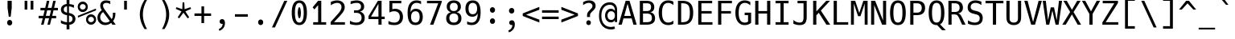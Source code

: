 SplineFontDB: 3.2
FontName: Hack-Regular
FullName: Hack Regular
FamilyName: Hack
Weight: Book
Copyright: Copyright (c) 2018 Source Foundry Authors / Copyright (c) 2003 by Bitstream, Inc. All Rights Reserved.
Version: 3.003;[3114f1256]-release; ttfautohint (v1.7) -l 6 -r 50 -G 200 -x 10 -H 181 -D latn -f latn -m "Hack-Regular-TA.txt" -w G -W -t -X ""
ItalicAngle: 0
UnderlinePosition: -265
UnderlineWidth: 90
Ascent: 1556
Descent: 492
InvalidEm: 0
sfntRevision: 0x000300c5
LayerCount: 2
Layer: 0 1 "Back" 1
Layer: 1 1 "Fore" 0
XUID: [1021 918 784903313 2230490]
StyleMap: 0x0040
FSType: 0
OS2Version: 4
OS2_WeightWidthSlopeOnly: 0
OS2_UseTypoMetrics: 0
CreationTime: 1508774400
ModificationTime: 1607080322
PfmFamily: 17
TTFWeight: 400
TTFWidth: 5
LineGap: 0
VLineGap: 0
Panose: 2 11 6 9 3 2 2 2 2 4
OS2TypoAscent: 1556
OS2TypoAOffset: 0
OS2TypoDescent: -492
OS2TypoDOffset: 0
OS2TypoLinegap: 410
OS2WinAscent: 1901
OS2WinAOffset: 0
OS2WinDescent: 483
OS2WinDOffset: 0
HheadAscent: 1901
HheadAOffset: 0
HheadDescent: -483
HheadDOffset: 0
OS2SubXSize: 1331
OS2SubYSize: 1228
OS2SubXOff: 0
OS2SubYOff: 153
OS2SupXSize: 1331
OS2SupYSize: 1228
OS2SupXOff: 0
OS2SupYOff: 716
OS2StrikeYSize: 102
OS2StrikeYPos: 530
OS2CapHeight: 1493
OS2XHeight: 1120
OS2Vendor: 'SRC '
OS2CodePages: 2000019f.dfd70000
OS2UnicodeRanges: a50006ef.1000b8fb.00000020.00000000
Lookup: 1 0 0 "'aalt' Access All Alternates in Latin lookup 0" { "'aalt' Access All Alternates in Latin lookup 0 subtable"  } ['aalt' ('DFLT' <'dflt' > 'latn' <'MOL ' 'ROM ' 'dflt' > ) ]
Lookup: 3 0 0 "'aalt' Access All Alternates in Latin lookup 1" { "'aalt' Access All Alternates in Latin lookup 1 subtable"  } ['aalt' ('DFLT' <'dflt' > 'latn' <'MOL ' 'ROM ' 'dflt' > ) ]
Lookup: 1 0 0 "'locl' Localized Forms in Latin lookup 2" { "'locl' Localized Forms in Latin lookup 2 subtable"  } ['locl' ('latn' <'MOL ' > ) ]
Lookup: 1 0 0 "'locl' Localized Forms in Latin lookup 3" { "'locl' Localized Forms in Latin lookup 3 subtable"  } ['locl' ('latn' <'ROM ' > ) ]
Lookup: 1 0 0 "'subs' Subscript in Latin lookup 4" { "'subs' Subscript in Latin lookup 4 subtable" ("inferior") } ['subs' ('DFLT' <'dflt' > 'latn' <'MOL ' 'ROM ' 'dflt' > ) ]
Lookup: 1 0 0 "'subs' Subscript in Latin lookup 5" { "'subs' Subscript in Latin lookup 5 subtable" ("inferior") } ['subs' ('latn' <'MOL ' 'ROM ' 'dflt' > ) ]
Lookup: 1 0 0 "'sinf' Scientific Inferiors in Latin lookup 6" { "'sinf' Scientific Inferiors in Latin lookup 6 subtable"  } ['sinf' ('DFLT' <'dflt' > 'latn' <'MOL ' 'ROM ' 'dflt' > ) ]
Lookup: 1 0 0 "'sinf' Scientific Inferiors in Latin lookup 7" { "'sinf' Scientific Inferiors in Latin lookup 7 subtable"  } ['sinf' ('latn' <'MOL ' 'ROM ' 'dflt' > ) ]
Lookup: 1 0 0 "'sups' Superscript in Latin lookup 8" { "'sups' Superscript in Latin lookup 8 subtable" ("superior") } ['sups' ('DFLT' <'dflt' > 'latn' <'MOL ' 'ROM ' 'dflt' > ) ]
Lookup: 1 0 0 "'sups' Superscript in Latin lookup 9" { "'sups' Superscript in Latin lookup 9 subtable" ("superior") } ['sups' ('latn' <'MOL ' 'ROM ' 'dflt' > ) ]
Lookup: 4 0 0 "'frac' Diagonal Fractions in Latin lookup 10" { "'frac' Diagonal Fractions in Latin lookup 10 subtable"  } ['frac' ('DFLT' <'dflt' > 'latn' <'MOL ' 'ROM ' 'dflt' > ) ]
Lookup: 4 0 0 "'frac' Diagonal Fractions in Latin lookup 11" { "'frac' Diagonal Fractions in Latin lookup 11 subtable"  } ['frac' ('latn' <'MOL ' 'ROM ' 'dflt' > ) ]
Lookup: 6 0 0 "'ordn' Ordinals in Latin lookup 12" { "'ordn' Ordinals in Latin lookup 12 contextual 0"  "'ordn' Ordinals in Latin lookup 12 contextual 1"  } ['ordn' ('DFLT' <'dflt' > 'latn' <'MOL ' 'ROM ' 'dflt' > ) ]
Lookup: 1 0 0 "Single Substitution lookup 13" { "Single Substitution lookup 13 subtable"  } []
Lookup: 6 0 0 "'ordn' Ordinals in Latin lookup 14" { "'ordn' Ordinals in Latin lookup 14 contextual 0"  "'ordn' Ordinals in Latin lookup 14 contextual 1"  } ['ordn' ('latn' <'MOL ' 'ROM ' 'dflt' > ) ]
Lookup: 1 0 0 "Single Substitution lookup 15" { "Single Substitution lookup 15 subtable"  } []
DEI: 91125
ChainSub2: coverage "'ordn' Ordinals in Latin lookup 14 contextual 1" 0 0 0 1
 1 1 0
  Coverage: 15 uni004F uni006F
  BCoverage: 79 uni0030 uni0031 uni0032 uni0033 uni0034 uni0035 uni0036 uni0037 uni0038 uni0039
 1
  SeqLookup: 0 "Single Substitution lookup 15"
EndFPST
ChainSub2: coverage "'ordn' Ordinals in Latin lookup 14 contextual 0" 0 0 0 1
 1 1 0
  Coverage: 15 uni0061 uni0041
  BCoverage: 79 uni0030 uni0031 uni0032 uni0033 uni0034 uni0035 uni0036 uni0037 uni0038 uni0039
 1
  SeqLookup: 0 "Single Substitution lookup 15"
EndFPST
ChainSub2: coverage "'ordn' Ordinals in Latin lookup 12 contextual 1" 0 0 0 1
 1 1 0
  Coverage: 15 uni004F uni006F
  BCoverage: 79 uni0030 uni0031 uni0032 uni0033 uni0034 uni0035 uni0036 uni0037 uni0038 uni0039
 1
  SeqLookup: 0 "Single Substitution lookup 13"
EndFPST
ChainSub2: coverage "'ordn' Ordinals in Latin lookup 12 contextual 0" 0 0 0 1
 1 1 0
  Coverage: 15 uni0061 uni0041
  BCoverage: 79 uni0030 uni0031 uni0032 uni0033 uni0034 uni0035 uni0036 uni0037 uni0038 uni0039
 1
  SeqLookup: 0 "Single Substitution lookup 13"
EndFPST
TtTable: prep
SVTCA[y-axis]
MPPEM
PUSHW_1
 200
GT
IF
PUSHB_2
 1
 1
INSTCTRL
EIF
PUSHB_1
 1
PUSHW_2
 2048
 2048
MUL
WCVTF
PUSHB_2
 0
 7
WS
PUSHB_8
 0
 115
 95
 74
 59
 41
 6
 0
LOOPCALL
PUSHB_2
 0
 7
WS
NPUSHB
 14
 123
 5
 102
 8
 82
 8
 66
 6
 48
 7
 27
 9
 6
 8
LOOPCALL
PUSHB_2
 0
 7
WS
NPUSHB
 14
 130
 2
 112
 6
 92
 6
 74
 4
 57
 5
 38
 6
 6
 8
LOOPCALL
PUSHB_2
 0
 13
WS
PUSHW_8
 7936
 6592
 5312
 4288
 3136
 1792
 6
 9
LOOPCALL
PUSHB_2
 0
 19
WS
PUSHW_8
 128
 64
 64
 64
 64
 128
 6
 9
LOOPCALL
PUSHB_2
 3
 0
WCVTP
PUSHB_2
 36
 1
GETINFO
LTEQ
IF
PUSHB_1
 64
GETINFO
IF
PUSHB_2
 3
 100
WCVTP
PUSHB_2
 40
 1
GETINFO
LTEQ
IF
PUSHW_1
 2048
GETINFO
IF
PUSHB_2
 3
 0
WCVTP
EIF
ELSE
PUSHB_2
 39
 1
GETINFO
LTEQ
IF
PUSHW_3
 2176
 1
 1088
GETINFO
MUL
EQ
IF
PUSHB_2
 3
 0
WCVTP
EIF
EIF
EIF
EIF
EIF
NPUSHB
 14
 126
 4
 104
 8
 84
 8
 68
 6
 50
 7
 30
 8
 6
 12
LOOPCALL
PUSHW_1
 511
SCANCTRL
PUSHB_1
 4
SCANTYPE
PUSHB_2
 2
 0
WCVTP
PUSHB_1
 6
SDB
PUSHB_4
 5
 100
 6
 0
WCVTP
WCVTP
EndTTInstrs
TtTable: fpgm
PUSHB_1
 0
FDEF
DUP
PUSHB_1
 0
NEQ
IF
RCVT
EIF
DUP
DUP
MPPEM
PUSHW_1
 10
LTEQ
MPPEM
PUSHB_1
 6
GTEQ
AND
IF
PUSHB_1
 52
ELSE
PUSHB_1
 40
EIF
ADD
FLOOR
DUP
ROLL
NEQ
IF
PUSHB_1
 2
CINDEX
SUB
PUSHW_2
 2048
 2048
MUL
MUL
SWAP
DIV
ELSE
POP
POP
PUSHB_1
 0
EIF
PUSHB_1
 0
RS
SWAP
WCVTP
PUSHB_3
 0
 1
 0
RS
ADD
WS
ENDF
PUSHB_1
 1
FDEF
PUSHB_1
 32
ADD
FLOOR
ENDF
PUSHB_1
 2
FDEF
DUP
ABS
DUP
PUSHB_1
 192
LT
PUSHB_1
 4
MINDEX
AND
PUSHB_3
 40
 1
 11
RS
RCVT
MUL
RCVT
PUSHB_1
 6
RCVT
IF
POP
PUSHB_1
 3
CINDEX
EIF
GT
OR
IF
POP
SWAP
POP
ELSE
ROLL
IF
DUP
PUSHB_1
 80
LT
IF
POP
PUSHB_1
 64
EIF
ELSE
DUP
PUSHB_1
 56
LT
IF
POP
PUSHB_1
 56
EIF
EIF
DUP
PUSHB_2
 1
 11
RS
RCVT
MUL
RCVT
SUB
ABS
PUSHB_1
 40
LT
IF
POP
PUSHB_2
 1
 11
RS
RCVT
MUL
RCVT
DUP
PUSHB_1
 48
LT
IF
POP
PUSHB_1
 48
EIF
ELSE
DUP
PUSHB_1
 192
LT
IF
DUP
FLOOR
DUP
ROLL
ROLL
SUB
DUP
PUSHB_1
 10
LT
IF
ADD
ELSE
DUP
PUSHB_1
 32
LT
IF
POP
PUSHB_1
 10
ADD
ELSE
DUP
PUSHB_1
 54
LT
IF
POP
PUSHB_1
 54
ADD
ELSE
ADD
EIF
EIF
EIF
ELSE
PUSHB_1
 2
CINDEX
PUSHB_1
 10
RS
MUL
PUSHB_1
 0
GT
IF
PUSHB_1
 0
MPPEM
PUSHB_1
 10
LT
IF
POP
PUSHB_1
 10
RS
ELSE
MPPEM
PUSHB_1
 30
LT
IF
POP
PUSHB_1
 30
MPPEM
SUB
PUSHW_1
 4096
MUL
PUSHB_1
 10
RS
MUL
PUSHW_1
 1280
DIV
EIF
EIF
ABS
SUB
EIF
PUSHB_1
 1
CALL
EIF
EIF
SWAP
PUSHB_1
 0
LT
IF
NEG
EIF
EIF
ENDF
PUSHB_1
 3
FDEF
DUP
RCVT
DUP
PUSHB_1
 4
CINDEX
SUB
ABS
DUP
PUSHB_1
 5
RS
LT
IF
PUSHB_1
 5
SWAP
WS
PUSHB_1
 6
SWAP
WS
ELSE
POP
POP
EIF
PUSHB_1
 1
ADD
ENDF
PUSHB_1
 4
FDEF
SWAP
POP
SWAP
POP
DUP
ABS
PUSHB_2
 5
 98
WS
DUP
PUSHB_1
 6
SWAP
WS
PUSHB_1
 6
RCVT
IF
ELSE
PUSHB_2
 1
 11
RS
RCVT
MUL
PUSHB_2
 1
 11
RS
PUSHB_1
 6
ADD
RCVT
MUL
PUSHB_1
 3
LOOPCALL
POP
DUP
PUSHB_1
 6
RS
DUP
ROLL
DUP
ROLL
PUSHB_1
 1
CALL
PUSHB_2
 48
 5
CINDEX
PUSHB_1
 4
MINDEX
LTEQ
IF
ADD
LT
ELSE
SUB
GT
EIF
IF
SWAP
EIF
POP
EIF
DUP
PUSHB_1
 64
GTEQ
IF
PUSHB_1
 1
CALL
ELSE
POP
PUSHB_1
 64
EIF
SWAP
PUSHB_1
 0
LT
IF
NEG
EIF
ENDF
PUSHB_1
 5
FDEF
PUSHB_1
 7
RS
CALL
PUSHB_3
 0
 2
 0
RS
ADD
WS
ENDF
PUSHB_1
 6
FDEF
PUSHB_1
 7
SWAP
WS
SWAP
DUP
PUSHB_1
 0
SWAP
WS
SUB
PUSHB_1
 2
DIV
FLOOR
PUSHB_1
 1
MUL
PUSHB_1
 1
ADD
PUSHB_1
 5
LOOPCALL
ENDF
PUSHB_1
 7
FDEF
DUP
DUP
RCVT
DUP
PUSHB_1
 12
RS
MUL
PUSHW_1
 1024
DIV
DUP
PUSHB_1
 0
LT
IF
PUSHB_1
 64
ADD
EIF
FLOOR
PUSHB_1
 1
MUL
ADD
WCVTP
PUSHB_1
 1
ADD
ENDF
PUSHB_1
 8
FDEF
PUSHB_3
 7
 12
 0
RS
RCVT
WS
LOOPCALL
POP
PUSHB_3
 0
 1
 0
RS
ADD
WS
ENDF
PUSHB_1
 9
FDEF
PUSHB_1
 0
RS
SWAP
WCVTP
PUSHB_3
 0
 1
 0
RS
ADD
WS
ENDF
PUSHB_1
 10
FDEF
DUP
DUP
RCVT
DUP
PUSHB_1
 1
CALL
SWAP
PUSHB_1
 0
RS
PUSHB_1
 4
CINDEX
ADD
DUP
RCVT
ROLL
SWAP
SUB
DUP
ABS
DUP
PUSHB_1
 32
LT
IF
POP
PUSHB_1
 0
ELSE
PUSHB_1
 48
LT
IF
PUSHB_1
 32
ELSE
PUSHB_1
 64
EIF
EIF
SWAP
PUSHB_1
 0
LT
IF
NEG
EIF
PUSHB_1
 3
CINDEX
SWAP
SUB
WCVTP
WCVTP
PUSHB_1
 1
ADD
ENDF
PUSHB_1
 11
FDEF
DUP
DUP
RCVT
DUP
PUSHB_1
 1
CALL
SWAP
PUSHB_1
 0
RS
PUSHB_1
 4
CINDEX
ADD
DUP
RCVT
ROLL
SWAP
SUB
DUP
ABS
PUSHB_1
 36
LT
IF
PUSHB_1
 0
ELSE
PUSHB_1
 64
EIF
SWAP
PUSHB_1
 0
LT
IF
NEG
EIF
PUSHB_1
 3
CINDEX
SWAP
SUB
WCVTP
WCVTP
PUSHB_1
 1
ADD
ENDF
PUSHB_1
 12
FDEF
DUP
PUSHB_1
 0
SWAP
WS
PUSHB_3
 11
 10
 3
RCVT
IF
POP
ELSE
SWAP
POP
EIF
LOOPCALL
POP
ENDF
PUSHB_1
 13
FDEF
PUSHB_2
 2
 2
RCVT
PUSHB_1
 100
SUB
WCVTP
ENDF
PUSHB_1
 14
FDEF
PUSHB_1
 1
ADD
DUP
DUP
PUSHB_1
 13
RS
MD[orig]
PUSHB_1
 0
LT
IF
DUP
PUSHB_1
 13
SWAP
WS
EIF
PUSHB_1
 14
RS
MD[orig]
PUSHB_1
 0
GT
IF
DUP
PUSHB_1
 14
SWAP
WS
EIF
ENDF
PUSHB_1
 15
FDEF
DUP
PUSHB_1
 16
DIV
FLOOR
PUSHB_1
 1
MUL
DUP
PUSHW_1
 1024
MUL
ROLL
SWAP
SUB
PUSHB_1
 15
RS
ADD
DUP
ROLL
ADD
DUP
PUSHB_1
 15
SWAP
WS
SWAP
ENDF
PUSHB_1
 16
FDEF
MPPEM
EQ
IF
PUSHB_2
 4
 100
WCVTP
EIF
DEPTH
PUSHB_1
 13
NEG
SWAP
JROT
ENDF
PUSHB_1
 17
FDEF
MPPEM
LTEQ
IF
MPPEM
GTEQ
IF
PUSHB_2
 4
 100
WCVTP
EIF
ELSE
POP
EIF
DEPTH
PUSHB_1
 19
NEG
SWAP
JROT
ENDF
PUSHB_1
 18
FDEF
PUSHB_2
 0
 16
RS
NEQ
IF
PUSHB_2
 16
 16
RS
PUSHB_1
 1
SUB
WS
PUSHB_1
 15
CALL
EIF
PUSHB_1
 0
RS
PUSHB_1
 2
CINDEX
WS
PUSHB_2
 13
 2
CINDEX
WS
PUSHB_2
 14
 2
CINDEX
WS
PUSHB_1
 1
SZPS
SWAP
DUP
PUSHB_1
 3
CINDEX
LT
IF
PUSHB_2
 1
 0
RS
ADD
PUSHB_1
 4
CINDEX
WS
ROLL
ROLL
DUP
ROLL
SWAP
SUB
PUSHB_1
 14
LOOPCALL
POP
SWAP
PUSHB_1
 1
SUB
DUP
ROLL
SWAP
SUB
PUSHB_1
 14
LOOPCALL
POP
ELSE
PUSHB_2
 1
 0
RS
ADD
PUSHB_1
 2
CINDEX
WS
PUSHB_1
 2
CINDEX
SUB
PUSHB_1
 14
LOOPCALL
POP
EIF
PUSHB_1
 13
RS
GC[orig]
PUSHB_1
 14
RS
GC[orig]
ADD
PUSHB_1
 2
DIV
DUP
PUSHB_1
 0
LT
IF
PUSHB_1
 64
ADD
EIF
FLOOR
PUSHB_1
 1
MUL
DUP
PUSHB_1
 12
RS
MUL
PUSHW_1
 1024
DIV
DUP
PUSHB_1
 0
LT
IF
PUSHB_1
 64
ADD
EIF
FLOOR
PUSHB_1
 1
MUL
ADD
PUSHB_2
 0
 0
SZP0
SWAP
WCVTP
PUSHB_1
 1
RS
PUSHB_1
 0
MIAP[no-rnd]
PUSHB_3
 1
 1
 1
RS
ADD
WS
ENDF
PUSHB_1
 19
FDEF
SVTCA[y-axis]
PUSHB_2
 0
 2
RCVT
EQ
IF
PUSHB_1
 16
SWAP
WS
DUP
RCVT
PUSHB_1
 12
SWAP
WS
PUSHB_1
 11
SWAP
PUSHB_1
 6
ADD
WS
DUP
ADD
PUSHB_1
 1
SUB
PUSHB_6
 18
 18
 1
 0
 15
 0
WS
WS
ROLL
ADD
PUSHB_2
 18
 6
CALL
PUSHB_1
 137
CALL
PUSHB_1
 1
SZPS
ELSE
CLEAR
EIF
ENDF
PUSHB_1
 20
FDEF
PUSHB_2
 0
 19
CALL
ENDF
PUSHB_1
 21
FDEF
PUSHB_2
 1
 19
CALL
ENDF
PUSHB_1
 22
FDEF
PUSHB_2
 2
 19
CALL
ENDF
PUSHB_1
 23
FDEF
PUSHB_2
 3
 19
CALL
ENDF
PUSHB_1
 24
FDEF
PUSHB_2
 4
 19
CALL
ENDF
PUSHB_1
 25
FDEF
PUSHB_2
 5
 19
CALL
ENDF
PUSHB_1
 26
FDEF
PUSHB_2
 6
 19
CALL
ENDF
PUSHB_1
 27
FDEF
PUSHB_2
 7
 19
CALL
ENDF
PUSHB_1
 28
FDEF
PUSHB_2
 8
 19
CALL
ENDF
PUSHB_1
 29
FDEF
PUSHB_2
 9
 19
CALL
ENDF
PUSHB_1
 41
FDEF
SWAP
DUP
PUSHB_1
 16
DIV
FLOOR
PUSHB_1
 1
MUL
PUSHB_1
 6
ADD
MPPEM
EQ
IF
SWAP
DUP
MDAP[no-rnd]
PUSHB_1
 1
DELTAP1
ELSE
POP
POP
EIF
ENDF
PUSHB_1
 42
FDEF
SWAP
DUP
PUSHB_1
 16
DIV
FLOOR
PUSHB_1
 1
MUL
PUSHB_1
 22
ADD
MPPEM
EQ
IF
SWAP
DUP
MDAP[no-rnd]
PUSHB_1
 1
DELTAP2
ELSE
POP
POP
EIF
ENDF
PUSHB_1
 43
FDEF
SWAP
DUP
PUSHB_1
 16
DIV
FLOOR
PUSHB_1
 1
MUL
PUSHB_1
 38
ADD
MPPEM
EQ
IF
SWAP
DUP
MDAP[no-rnd]
PUSHB_1
 1
DELTAP3
ELSE
POP
POP
EIF
ENDF
PUSHB_1
 30
FDEF
SVTCA[y-axis]
PUSHB_1
 13
CALL
PUSHB_2
 0
 2
RCVT
EQ
IF
PUSHB_1
 16
SWAP
WS
DUP
RCVT
PUSHB_1
 12
SWAP
WS
PUSHB_1
 11
SWAP
PUSHB_1
 6
ADD
WS
DUP
ADD
PUSHB_1
 1
SUB
PUSHB_6
 18
 18
 1
 0
 15
 0
WS
WS
ROLL
ADD
PUSHB_2
 18
 6
CALL
PUSHB_1
 137
CALL
PUSHB_1
 1
SZPS
ELSE
CLEAR
EIF
ENDF
PUSHB_1
 31
FDEF
PUSHB_2
 0
 30
CALL
ENDF
PUSHB_1
 32
FDEF
PUSHB_2
 1
 30
CALL
ENDF
PUSHB_1
 33
FDEF
PUSHB_2
 2
 30
CALL
ENDF
PUSHB_1
 34
FDEF
PUSHB_2
 3
 30
CALL
ENDF
PUSHB_1
 35
FDEF
PUSHB_2
 4
 30
CALL
ENDF
PUSHB_1
 36
FDEF
PUSHB_2
 5
 30
CALL
ENDF
PUSHB_1
 37
FDEF
PUSHB_2
 6
 30
CALL
ENDF
PUSHB_1
 38
FDEF
PUSHB_2
 7
 30
CALL
ENDF
PUSHB_1
 39
FDEF
PUSHB_2
 8
 30
CALL
ENDF
PUSHB_1
 40
FDEF
PUSHB_2
 9
 30
CALL
ENDF
PUSHB_1
 44
FDEF
DUP
ALIGNRP
PUSHB_1
 1
ADD
ENDF
PUSHB_1
 45
FDEF
DUP
ADD
PUSHB_1
 18
ADD
DUP
RS
SWAP
PUSHB_1
 1
ADD
RS
PUSHB_1
 2
CINDEX
SUB
PUSHB_1
 1
ADD
PUSHB_1
 44
LOOPCALL
POP
ENDF
PUSHB_1
 46
FDEF
PUSHB_1
 45
CALL
PUSHB_1
 45
LOOPCALL
ENDF
PUSHB_1
 47
FDEF
DUP
DUP
GC[orig]
DUP
DUP
PUSHB_1
 12
RS
MUL
PUSHW_1
 1024
DIV
DUP
PUSHB_1
 0
LT
IF
PUSHB_1
 64
ADD
EIF
FLOOR
PUSHB_1
 1
MUL
ADD
SWAP
SUB
SHPIX
SWAP
DUP
ROLL
NEQ
IF
DUP
GC[orig]
DUP
DUP
PUSHB_1
 12
RS
MUL
PUSHW_1
 1024
DIV
DUP
PUSHB_1
 0
LT
IF
PUSHB_1
 64
ADD
EIF
FLOOR
PUSHB_1
 1
MUL
ADD
SWAP
SUB
SHPIX
ELSE
POP
EIF
ENDF
PUSHB_1
 48
FDEF
SVTCA[y-axis]
PUSHB_2
 0
 2
RCVT
EQ
IF
PUSHB_2
 12
 11
RCVT
WS
PUSHB_1
 1
SZPS
PUSHB_1
 47
LOOPCALL
PUSHB_2
 5
 1
SZP2
RCVT
IF
IUP[y]
EIF
ELSE
CLEAR
EIF
ENDF
PUSHB_1
 49
FDEF
SVTCA[y-axis]
PUSHB_1
 13
CALL
PUSHB_2
 0
 2
RCVT
EQ
IF
PUSHB_2
 12
 11
RCVT
WS
PUSHB_1
 1
SZPS
PUSHB_1
 47
LOOPCALL
PUSHB_2
 5
 1
SZP2
RCVT
IF
IUP[y]
EIF
ELSE
CLEAR
EIF
ENDF
PUSHB_1
 50
FDEF
DUP
SHC[rp1]
PUSHB_1
 1
ADD
ENDF
PUSHB_1
 51
FDEF
SVTCA[y-axis]
PUSHB_2
 12
 11
RCVT
WS
PUSHB_1
 1
RCVT
MUL
PUSHW_1
 1024
DIV
DUP
PUSHB_1
 0
LT
IF
PUSHB_1
 64
ADD
EIF
FLOOR
PUSHB_1
 1
MUL
PUSHB_1
 1
CALL
PUSHB_1
 12
RS
MUL
PUSHW_1
 1024
DIV
DUP
PUSHB_1
 0
LT
IF
PUSHB_1
 64
ADD
EIF
FLOOR
PUSHB_1
 1
MUL
PUSHB_1
 1
CALL
PUSHB_1
 0
SZPS
PUSHB_5
 0
 0
 0
 0
 0
WCVTP
MIAP[no-rnd]
SWAP
SHPIX
PUSHB_2
 50
 1
SZP2
LOOPCALL
POP
PUSHB_1
 1
SZPS
ENDF
PUSHB_1
 52
FDEF
DUP
ALIGNRP
DUP
GC[orig]
DUP
PUSHB_1
 12
RS
MUL
PUSHW_1
 1024
DIV
DUP
PUSHB_1
 0
LT
IF
PUSHB_1
 64
ADD
EIF
FLOOR
PUSHB_1
 1
MUL
ADD
PUSHB_1
 0
RS
SUB
SHPIX
ENDF
PUSHB_1
 53
FDEF
MDAP[no-rnd]
SLOOP
ALIGNRP
ENDF
PUSHB_1
 54
FDEF
DUP
ALIGNRP
DUP
GC[orig]
DUP
PUSHB_1
 12
RS
MUL
PUSHW_1
 1024
DIV
DUP
PUSHB_1
 0
LT
IF
PUSHB_1
 64
ADD
EIF
FLOOR
PUSHB_1
 1
MUL
ADD
PUSHB_1
 0
RS
SUB
PUSHB_1
 1
RS
MUL
SHPIX
ENDF
PUSHB_1
 55
FDEF
PUSHB_2
 2
 0
SZPS
CINDEX
DUP
MDAP[no-rnd]
DUP
GC[orig]
PUSHB_1
 0
SWAP
WS
PUSHB_1
 2
CINDEX
MD[grid]
ROLL
ROLL
GC[orig]
SWAP
GC[orig]
SWAP
SUB
DUP
IF
DIV
ELSE
POP
EIF
PUSHB_1
 1
SWAP
WS
PUSHB_3
 54
 1
 1
SZP2
SZP1
LOOPCALL
ENDF
PUSHB_1
 56
FDEF
PUSHB_1
 0
SZPS
PUSHB_1
 17
SWAP
WS
PUSHB_1
 4
CINDEX
PUSHB_1
 4
CINDEX
GC[orig]
SWAP
GC[orig]
SWAP
SUB
PUSHB_2
 10
 0
WS
PUSHB_1
 9
RS
CALL
NEG
ROLL
MDAP[no-rnd]
SWAP
DUP
DUP
ALIGNRP
ROLL
SHPIX
ENDF
PUSHB_1
 57
FDEF
PUSHB_1
 0
SZPS
PUSHB_1
 17
SWAP
WS
PUSHB_1
 4
CINDEX
PUSHB_1
 4
CINDEX
DUP
MDAP[no-rnd]
GC[orig]
SWAP
GC[orig]
SWAP
SUB
DUP
PUSHB_1
 4
SWAP
WS
PUSHB_2
 10
 0
WS
PUSHB_1
 9
RS
CALL
DUP
PUSHB_1
 96
LT
IF
DUP
PUSHB_1
 64
LTEQ
IF
PUSHB_4
 2
 32
 3
 32
ELSE
PUSHB_4
 2
 38
 3
 26
EIF
WS
WS
SWAP
DUP
PUSHB_1
 8
RS
DUP
ROLL
SWAP
GC[orig]
SWAP
GC[orig]
SWAP
SUB
SWAP
GC[cur]
ADD
PUSHB_1
 4
RS
PUSHB_1
 2
DIV
DUP
PUSHB_1
 0
LT
IF
PUSHB_1
 64
ADD
EIF
FLOOR
PUSHB_1
 1
MUL
ADD
DUP
PUSHB_1
 1
CALL
DUP
ROLL
ROLL
SUB
DUP
PUSHB_1
 2
RS
ADD
ABS
SWAP
PUSHB_1
 3
RS
SUB
ABS
LT
IF
PUSHB_1
 2
RS
SUB
ELSE
PUSHB_1
 3
RS
ADD
EIF
PUSHB_1
 3
CINDEX
PUSHB_1
 2
DIV
DUP
PUSHB_1
 0
LT
IF
PUSHB_1
 64
ADD
EIF
FLOOR
PUSHB_1
 1
MUL
SUB
SWAP
DUP
DUP
PUSHB_1
 4
MINDEX
SWAP
GC[cur]
SUB
SHPIX
ELSE
SWAP
PUSHB_1
 8
RS
GC[cur]
PUSHB_1
 2
CINDEX
PUSHB_1
 8
RS
GC[orig]
SWAP
GC[orig]
SWAP
SUB
ADD
DUP
PUSHB_1
 4
RS
PUSHB_1
 2
DIV
DUP
PUSHB_1
 0
LT
IF
PUSHB_1
 64
ADD
EIF
FLOOR
PUSHB_1
 1
MUL
ADD
SWAP
DUP
PUSHB_1
 1
CALL
SWAP
PUSHB_1
 4
RS
ADD
PUSHB_1
 1
CALL
PUSHB_1
 5
CINDEX
SUB
PUSHB_1
 5
CINDEX
PUSHB_1
 2
DIV
DUP
PUSHB_1
 0
LT
IF
PUSHB_1
 64
ADD
EIF
FLOOR
PUSHB_1
 1
MUL
PUSHB_1
 4
MINDEX
SUB
DUP
PUSHB_1
 4
CINDEX
ADD
ABS
SWAP
PUSHB_1
 3
CINDEX
ADD
ABS
LT
IF
POP
ELSE
SWAP
POP
EIF
SWAP
DUP
DUP
PUSHB_1
 4
MINDEX
SWAP
GC[cur]
SUB
SHPIX
EIF
ENDF
PUSHB_1
 58
FDEF
PUSHB_1
 0
SZPS
PUSHB_1
 17
SWAP
WS
DUP
DUP
DUP
PUSHB_1
 5
MINDEX
DUP
MDAP[no-rnd]
GC[orig]
SWAP
GC[orig]
SWAP
SUB
SWAP
ALIGNRP
SHPIX
ENDF
PUSHB_1
 59
FDEF
PUSHB_1
 0
SZPS
PUSHB_1
 17
SWAP
WS
DUP
PUSHB_1
 8
SWAP
WS
DUP
DUP
DUP
GC[cur]
SWAP
GC[orig]
PUSHB_1
 1
CALL
SWAP
SUB
SHPIX
ENDF
PUSHB_1
 60
FDEF
PUSHB_1
 0
SZPS
PUSHB_1
 17
SWAP
WS
PUSHB_1
 3
CINDEX
PUSHB_1
 2
CINDEX
GC[orig]
SWAP
GC[orig]
SWAP
SUB
PUSHB_1
 0
EQ
IF
MDAP[no-rnd]
DUP
ALIGNRP
SWAP
POP
ELSE
PUSHB_1
 2
CINDEX
PUSHB_1
 2
CINDEX
GC[orig]
SWAP
GC[orig]
SWAP
SUB
DUP
PUSHB_1
 5
CINDEX
PUSHB_1
 4
CINDEX
GC[orig]
SWAP
GC[orig]
SWAP
SUB
PUSHB_1
 6
CINDEX
PUSHB_1
 5
CINDEX
MD[grid]
PUSHB_1
 2
CINDEX
SUB
PUSHW_2
 2048
 2048
MUL
MUL
SWAP
DUP
IF
DIV
ELSE
POP
EIF
MUL
PUSHW_1
 1024
DIV
DUP
PUSHB_1
 0
LT
IF
PUSHB_1
 64
ADD
EIF
FLOOR
PUSHB_1
 1
MUL
ADD
SWAP
MDAP[no-rnd]
SWAP
DUP
DUP
ALIGNRP
ROLL
SHPIX
SWAP
POP
EIF
ENDF
PUSHB_1
 61
FDEF
PUSHB_1
 0
SZPS
PUSHB_1
 17
SWAP
WS
DUP
PUSHB_1
 8
RS
DUP
MDAP[no-rnd]
GC[orig]
SWAP
GC[orig]
SWAP
SUB
DUP
ADD
PUSHB_1
 32
ADD
FLOOR
PUSHB_1
 2
DIV
DUP
PUSHB_1
 0
LT
IF
PUSHB_1
 64
ADD
EIF
FLOOR
PUSHB_1
 1
MUL
SWAP
DUP
DUP
ALIGNRP
ROLL
SHPIX
ENDF
PUSHB_1
 62
FDEF
SWAP
DUP
MDAP[no-rnd]
GC[cur]
PUSHB_1
 2
CINDEX
GC[cur]
PUSHB_1
 17
RS
IF
LT
ELSE
GT
EIF
IF
DUP
ALIGNRP
EIF
MDAP[no-rnd]
PUSHB_2
 46
 1
SZP1
CALL
ENDF
PUSHB_1
 63
FDEF
SWAP
DUP
MDAP[no-rnd]
GC[cur]
PUSHB_1
 2
CINDEX
GC[cur]
PUSHB_1
 17
RS
IF
GT
ELSE
LT
EIF
IF
DUP
ALIGNRP
EIF
MDAP[no-rnd]
PUSHB_2
 46
 1
SZP1
CALL
ENDF
PUSHB_1
 64
FDEF
SWAP
DUP
MDAP[no-rnd]
GC[cur]
PUSHB_1
 2
CINDEX
GC[cur]
PUSHB_1
 17
RS
IF
LT
ELSE
GT
EIF
IF
DUP
ALIGNRP
EIF
SWAP
DUP
MDAP[no-rnd]
GC[cur]
PUSHB_1
 2
CINDEX
GC[cur]
PUSHB_1
 17
RS
IF
GT
ELSE
LT
EIF
IF
DUP
ALIGNRP
EIF
MDAP[no-rnd]
PUSHB_2
 46
 1
SZP1
CALL
ENDF
PUSHB_1
 65
FDEF
PUSHB_1
 56
CALL
SWAP
DUP
MDAP[no-rnd]
GC[cur]
PUSHB_1
 2
CINDEX
GC[cur]
PUSHB_1
 17
RS
IF
LT
ELSE
GT
EIF
IF
DUP
ALIGNRP
EIF
MDAP[no-rnd]
PUSHB_2
 46
 1
SZP1
CALL
ENDF
PUSHB_1
 66
FDEF
PUSHB_1
 57
CALL
ROLL
DUP
DUP
ALIGNRP
PUSHB_1
 4
SWAP
WS
ROLL
SHPIX
SWAP
DUP
MDAP[no-rnd]
GC[cur]
PUSHB_1
 2
CINDEX
GC[cur]
PUSHB_1
 17
RS
IF
LT
ELSE
GT
EIF
IF
DUP
ALIGNRP
EIF
MDAP[no-rnd]
PUSHB_2
 46
 1
SZP1
CALL
PUSHB_1
 4
RS
MDAP[no-rnd]
PUSHB_1
 46
CALL
ENDF
PUSHB_1
 67
FDEF
PUSHB_1
 0
SZPS
PUSHB_1
 4
CINDEX
PUSHB_1
 4
MINDEX
DUP
DUP
DUP
GC[cur]
SWAP
GC[orig]
SUB
PUSHB_1
 10
SWAP
WS
MDAP[no-rnd]
GC[orig]
SWAP
GC[orig]
SWAP
SUB
PUSHB_1
 9
RS
CALL
SWAP
DUP
ALIGNRP
DUP
MDAP[no-rnd]
SWAP
SHPIX
PUSHB_2
 46
 1
SZP1
CALL
ENDF
PUSHB_1
 68
FDEF
PUSHB_2
 8
 4
CINDEX
WS
PUSHB_1
 0
SZPS
PUSHB_1
 4
CINDEX
PUSHB_1
 4
CINDEX
DUP
MDAP[no-rnd]
GC[orig]
SWAP
GC[orig]
SWAP
SUB
DUP
PUSHB_1
 4
SWAP
WS
PUSHB_2
 10
 0
WS
PUSHB_1
 9
RS
CALL
DUP
PUSHB_1
 96
LT
IF
DUP
PUSHB_1
 64
LTEQ
IF
PUSHB_4
 2
 32
 3
 32
ELSE
PUSHB_4
 2
 38
 3
 26
EIF
WS
WS
SWAP
DUP
GC[orig]
PUSHB_1
 4
RS
PUSHB_1
 2
DIV
DUP
PUSHB_1
 0
LT
IF
PUSHB_1
 64
ADD
EIF
FLOOR
PUSHB_1
 1
MUL
ADD
DUP
PUSHB_1
 1
CALL
DUP
ROLL
ROLL
SUB
DUP
PUSHB_1
 2
RS
ADD
ABS
SWAP
PUSHB_1
 3
RS
SUB
ABS
LT
IF
PUSHB_1
 2
RS
SUB
ELSE
PUSHB_1
 3
RS
ADD
EIF
PUSHB_1
 3
CINDEX
PUSHB_1
 2
DIV
DUP
PUSHB_1
 0
LT
IF
PUSHB_1
 64
ADD
EIF
FLOOR
PUSHB_1
 1
MUL
SUB
PUSHB_1
 2
CINDEX
GC[cur]
SUB
SHPIX
SWAP
DUP
ALIGNRP
SWAP
SHPIX
ELSE
POP
DUP
DUP
GC[cur]
SWAP
GC[orig]
PUSHB_1
 1
CALL
SWAP
SUB
SHPIX
POP
EIF
PUSHB_2
 46
 1
SZP1
CALL
ENDF
PUSHB_1
 69
FDEF
PUSHB_2
 0
 56
CALL
MDAP[no-rnd]
PUSHB_2
 46
 1
SZP1
CALL
ENDF
PUSHB_1
 70
FDEF
PUSHB_2
 0
 57
CALL
POP
SWAP
DUP
DUP
ALIGNRP
PUSHB_1
 4
SWAP
WS
SWAP
SHPIX
PUSHB_2
 46
 1
SZP1
CALL
PUSHB_1
 4
RS
MDAP[no-rnd]
PUSHB_1
 46
CALL
ENDF
PUSHB_1
 71
FDEF
PUSHB_1
 0
SZP2
DUP
GC[orig]
PUSHB_1
 0
SWAP
WS
PUSHB_3
 0
 1
 1
SZP2
SZP1
SZP0
MDAP[no-rnd]
PUSHB_1
 52
LOOPCALL
ENDF
PUSHB_1
 72
FDEF
PUSHB_1
 0
SZP2
DUP
GC[orig]
PUSHB_1
 0
SWAP
WS
PUSHB_3
 0
 1
 1
SZP2
SZP1
SZP0
MDAP[no-rnd]
PUSHB_1
 52
LOOPCALL
ENDF
PUSHB_1
 73
FDEF
PUSHB_2
 0
 1
SZP1
SZP0
PUSHB_1
 53
LOOPCALL
ENDF
PUSHB_1
 74
FDEF
PUSHB_1
 55
LOOPCALL
ENDF
PUSHB_1
 75
FDEF
PUSHB_1
 0
SZPS
RCVT
SWAP
DUP
MDAP[no-rnd]
DUP
GC[cur]
ROLL
SWAP
SUB
SHPIX
PUSHB_2
 46
 1
SZP1
CALL
ENDF
PUSHB_1
 76
FDEF
PUSHB_1
 8
SWAP
WS
PUSHB_1
 75
CALL
ENDF
PUSHB_1
 77
FDEF
PUSHB_3
 0
 0
 68
CALL
ENDF
PUSHB_1
 78
FDEF
PUSHB_3
 0
 1
 68
CALL
ENDF
PUSHB_1
 79
FDEF
PUSHB_3
 1
 0
 68
CALL
ENDF
PUSHB_1
 80
FDEF
PUSHB_3
 1
 1
 68
CALL
ENDF
PUSHB_1
 81
FDEF
PUSHB_3
 0
 0
 69
CALL
ENDF
PUSHB_1
 82
FDEF
PUSHB_3
 0
 1
 69
CALL
ENDF
PUSHB_1
 83
FDEF
PUSHB_3
 1
 0
 69
CALL
ENDF
PUSHB_1
 84
FDEF
PUSHB_3
 1
 1
 69
CALL
ENDF
PUSHB_1
 85
FDEF
PUSHB_4
 0
 0
 0
 65
CALL
ENDF
PUSHB_1
 86
FDEF
PUSHB_4
 0
 1
 0
 65
CALL
ENDF
PUSHB_1
 87
FDEF
PUSHB_4
 1
 0
 0
 65
CALL
ENDF
PUSHB_1
 88
FDEF
PUSHB_4
 1
 1
 0
 65
CALL
ENDF
PUSHB_1
 89
FDEF
PUSHB_4
 0
 0
 1
 65
CALL
ENDF
PUSHB_1
 90
FDEF
PUSHB_4
 0
 1
 1
 65
CALL
ENDF
PUSHB_1
 91
FDEF
PUSHB_4
 1
 0
 1
 65
CALL
ENDF
PUSHB_1
 92
FDEF
PUSHB_4
 1
 1
 1
 65
CALL
ENDF
PUSHB_1
 93
FDEF
PUSHB_3
 0
 0
 67
CALL
ENDF
PUSHB_1
 94
FDEF
PUSHB_3
 0
 1
 67
CALL
ENDF
PUSHB_1
 95
FDEF
PUSHB_3
 1
 0
 67
CALL
ENDF
PUSHB_1
 96
FDEF
PUSHB_3
 1
 1
 67
CALL
ENDF
PUSHB_1
 97
FDEF
PUSHB_3
 0
 0
 70
CALL
ENDF
PUSHB_1
 98
FDEF
PUSHB_3
 0
 1
 70
CALL
ENDF
PUSHB_1
 99
FDEF
PUSHB_3
 1
 0
 70
CALL
ENDF
PUSHB_1
 100
FDEF
PUSHB_3
 1
 1
 70
CALL
ENDF
PUSHB_1
 101
FDEF
PUSHB_4
 0
 0
 0
 66
CALL
ENDF
PUSHB_1
 102
FDEF
PUSHB_4
 0
 1
 0
 66
CALL
ENDF
PUSHB_1
 103
FDEF
PUSHB_4
 1
 0
 0
 66
CALL
ENDF
PUSHB_1
 104
FDEF
PUSHB_4
 1
 1
 0
 66
CALL
ENDF
PUSHB_1
 105
FDEF
PUSHB_4
 0
 0
 1
 66
CALL
ENDF
PUSHB_1
 106
FDEF
PUSHB_4
 0
 1
 1
 66
CALL
ENDF
PUSHB_1
 107
FDEF
PUSHB_4
 1
 0
 1
 66
CALL
ENDF
PUSHB_1
 108
FDEF
PUSHB_4
 1
 1
 1
 66
CALL
ENDF
PUSHB_1
 109
FDEF
PUSHB_2
 0
 58
CALL
MDAP[no-rnd]
PUSHB_2
 46
 1
SZP1
CALL
ENDF
PUSHB_1
 110
FDEF
PUSHB_2
 0
 58
CALL
PUSHB_1
 62
CALL
ENDF
PUSHB_1
 111
FDEF
PUSHB_2
 0
 58
CALL
PUSHB_1
 63
CALL
ENDF
PUSHB_1
 112
FDEF
PUSHB_1
 0
SZPS
PUSHB_2
 0
 58
CALL
PUSHB_1
 64
CALL
ENDF
PUSHB_1
 113
FDEF
PUSHB_2
 1
 58
CALL
PUSHB_1
 62
CALL
ENDF
PUSHB_1
 114
FDEF
PUSHB_2
 1
 58
CALL
PUSHB_1
 63
CALL
ENDF
PUSHB_1
 115
FDEF
PUSHB_1
 0
SZPS
PUSHB_2
 1
 58
CALL
PUSHB_1
 64
CALL
ENDF
PUSHB_1
 116
FDEF
PUSHB_2
 0
 59
CALL
MDAP[no-rnd]
PUSHB_2
 46
 1
SZP1
CALL
ENDF
PUSHB_1
 117
FDEF
PUSHB_2
 0
 59
CALL
PUSHB_1
 62
CALL
ENDF
PUSHB_1
 118
FDEF
PUSHB_2
 0
 59
CALL
PUSHB_1
 63
CALL
ENDF
PUSHB_1
 119
FDEF
PUSHB_2
 0
 59
CALL
PUSHB_1
 64
CALL
ENDF
PUSHB_1
 120
FDEF
PUSHB_2
 1
 59
CALL
PUSHB_1
 62
CALL
ENDF
PUSHB_1
 121
FDEF
PUSHB_2
 1
 59
CALL
PUSHB_1
 63
CALL
ENDF
PUSHB_1
 122
FDEF
PUSHB_2
 1
 59
CALL
PUSHB_1
 64
CALL
ENDF
PUSHB_1
 123
FDEF
PUSHB_2
 0
 60
CALL
MDAP[no-rnd]
PUSHB_2
 46
 1
SZP1
CALL
ENDF
PUSHB_1
 124
FDEF
PUSHB_2
 0
 60
CALL
PUSHB_1
 62
CALL
ENDF
PUSHB_1
 125
FDEF
PUSHB_2
 0
 60
CALL
PUSHB_1
 63
CALL
ENDF
PUSHB_1
 126
FDEF
PUSHB_2
 0
 60
CALL
PUSHB_1
 64
CALL
ENDF
PUSHB_1
 127
FDEF
PUSHB_2
 1
 60
CALL
PUSHB_1
 62
CALL
ENDF
PUSHB_1
 128
FDEF
PUSHB_2
 1
 60
CALL
PUSHB_1
 63
CALL
ENDF
PUSHB_1
 129
FDEF
PUSHB_2
 1
 60
CALL
PUSHB_1
 64
CALL
ENDF
PUSHB_1
 130
FDEF
PUSHB_2
 0
 61
CALL
MDAP[no-rnd]
PUSHB_2
 46
 1
SZP1
CALL
ENDF
PUSHB_1
 131
FDEF
PUSHB_2
 0
 61
CALL
PUSHB_1
 62
CALL
ENDF
PUSHB_1
 132
FDEF
PUSHB_2
 0
 61
CALL
PUSHB_1
 63
CALL
ENDF
PUSHB_1
 133
FDEF
PUSHB_2
 0
 61
CALL
PUSHB_1
 64
CALL
ENDF
PUSHB_1
 134
FDEF
PUSHB_2
 1
 61
CALL
PUSHB_1
 62
CALL
ENDF
PUSHB_1
 135
FDEF
PUSHB_2
 1
 61
CALL
PUSHB_1
 63
CALL
ENDF
PUSHB_1
 136
FDEF
PUSHB_2
 1
 61
CALL
PUSHB_1
 64
CALL
ENDF
PUSHB_1
 137
FDEF
PUSHB_4
 9
 4
 2
 3
RCVT
IF
POP
ELSE
SWAP
POP
EIF
WS
CALL
PUSHB_1
 8
NEG
PUSHB_1
 3
DEPTH
LT
JROT
PUSHB_2
 5
 1
SZP2
RCVT
IF
IUP[y]
EIF
ENDF
EndTTInstrs
ShortTable: cvt  134
  0
  0
  0
  0
  0
  0
  0
  0
  0
  0
  0
  0
  0
  0
  0
  0
  0
  0
  0
  0
  0
  0
  0
  0
  0
  184
  184
  160
  160
  1118
  1493
  0
  1556
  1120
  0
  -426
  1901
  -483
  1520
  -29
  1556
  1147
  -29
  -440
  1901
  -483
  195
  195
  156
  156
  1493
  0
  1120
  0
  -426
  1901
  -483
  1520
  -29
  1147
  -29
  -426
  1901
  -483
  185
  185
  143
  143
  1045
  0
  1521
  -423
  1901
  -483
  1045
  0
  1556
  -423
  1901
  -483
  195
  195
  156
  156
  1476
  -25
  1556
  1120
  -25
  -426
  1901
  -483
  1476
  -29
  1569
  1147
  -25
  -426
  1901
  -483
  195
  195
  156
  156
  1493
  0
  1556
  1120
  0
  -426
  1901
  -483
  1520
  -29
  1556
  1147
  -29
  -440
  1901
  -483
  125
  125
  165
  89
  89
  151
  1955
  1120
  1901
  -483
  1987
  1120
  1901
  -483
EndShort
ShortTable: maxp 16
  1
  0
  1573
  128
  30
  0
  0
  2
  154
  172
  139
  0
  354
  3446
  0
  0
EndShort
LangName: 1033 "" "" "" "SourceFoundry: Hack: 2018" "" "Version 3.003;[3114f1256]-release; ttfautohint (v1.7) -l 6 -r 50 -G 200 -x 10 -H 181 -D latn -f latn -m +ACIA-Hack-Regular-TA.txt+ACIA -w G -W -t -X +ACIAIgAA" "" "" "Source Foundry" "Source Foundry Authors" "" "https://github.com/source-foundry" "https://github.com/source-foundry/Hack" "The work in the Hack project is Copyright 2018 Source Foundry Authors and licensed under the MIT License+AAoACgAA-The work in the DejaVu project was committed to the public domain.+AAoACgAA-Bitstream Vera Sans Mono Copyright 2003 Bitstream Inc. and licensed under the Bitstream Vera License with Reserved Font Names +ACIA-Bitstream+ACIA and +ACIA-Vera+ACIACgAK-MIT License+AAoACgAA-Copyright (c) 2018 Source Foundry Authors+AAoACgAA-Permission is hereby granted, free of charge, to any person obtaining a copy+AAoA-of this software and associated documentation files (the +ACIA-Software+ACIA), to deal+AAoA-in the Software without restriction, including without limitation the rights+AAoA-to use, copy, modify, merge, publish, distribute, sublicense, and/or sell+AAoA-copies of the Software, and to permit persons to whom the Software is+AAoA-furnished to do so, subject to the following conditions:+AAoACgAA-The above copyright notice and this permission notice shall be included in all+AAoA-copies or substantial portions of the Software.+AAoACgAA-THE SOFTWARE IS PROVIDED +ACIA-AS IS+ACIA, WITHOUT WARRANTY OF ANY KIND, EXPRESS OR+AAoA-IMPLIED, INCLUDING BUT NOT LIMITED TO THE WARRANTIES OF MERCHANTABILITY,+AAoA-FITNESS FOR A PARTICULAR PURPOSE AND NONINFRINGEMENT. IN NO EVENT SHALL THE+AAoA-AUTHORS OR COPYRIGHT HOLDERS BE LIABLE FOR ANY CLAIM, DAMAGES OR OTHER+AAoA-LIABILITY, WHETHER IN AN ACTION OF CONTRACT, TORT OR OTHERWISE, ARISING FROM,+AAoA-OUT OF OR IN CONNECTION WITH THE SOFTWARE OR THE USE OR OTHER DEALINGS IN THE+AAoA-SOFTWARE.+AAoACgAA-BITSTREAM VERA LICENSE+AAoACgAA-Copyright (c) 2003 by Bitstream, Inc. All Rights Reserved. Bitstream Vera is a trademark of Bitstream, Inc.+AAoACgAA-Permission is hereby granted, free of charge, to any person obtaining a copy of the fonts accompanying this license (+ACIA-Fonts+ACIA) and associated documentation files (the +ACIA-Font Software+ACIA), to reproduce and distribute the Font Software, including without limitation the rights to use, copy, merge, publish, distribute, and/or sell copies of the Font Software, and to permit persons to whom the Font Software is furnished to do so, subject to the following conditions:+AAoACgAA-The above copyright and trademark notices and this permission notice shall be included in all copies of one or more of the Font Software typefaces.+AAoACgAA-The Font Software may be modified, altered, or added to, and in particular the designs of glyphs or characters in the Fonts may be modified and additional glyphs or characters may be added to the Fonts, only if the fonts are renamed to names not containing either the words +ACIA-Bitstream+ACIA or the word +ACIA-Vera+ACIA.+AAoACgAA-This License becomes null and void to the extent applicable to Fonts or Font Software that has been modified and is distributed under the +ACIA-Bitstream Vera+ACIA names.+AAoACgAA-The Font Software may be sold as part of a larger software package but no copy of one or more of the Font Software typefaces may be sold by itself.+AAoACgAA-THE FONT SOFTWARE IS PROVIDED +ACIA-AS IS+ACIA, WITHOUT WARRANTY OF ANY KIND, EXPRESS OR IMPLIED, INCLUDING BUT NOT LIMITED TO ANY WARRANTIES OF MERCHANTABILITY, FITNESS FOR A PARTICULAR PURPOSE AND NONINFRINGEMENT OF COPYRIGHT, PATENT, TRADEMARK, OR OTHER RIGHT. IN NO EVENT SHALL BITSTREAM OR THE GNOME FOUNDATION BE LIABLE FOR ANY CLAIM, DAMAGES OR OTHER LIABILITY, INCLUDING ANY GENERAL, SPECIAL, INDIRECT, INCIDENTAL, OR CONSEQUENTIAL DAMAGES, WHETHER IN AN ACTION OF CONTRACT, TORT OR OTHERWISE, ARISING FROM, OUT OF THE USE OR INABILITY TO USE THE FONT SOFTWARE OR FROM OTHER DEALINGS IN THE FONT SOFTWARE.+AAoACgAA-Except as contained in this notice, the names of Gnome, the Gnome Foundation, and Bitstream Inc., shall not be used in advertising or otherwise to promote the sale, use or other dealings in this Font Software without prior written authorization from the Gnome Foundation or Bitstream Inc., respectively. For further information, contact: fonts at gnome dot org." "https://github.com/source-foundry/Hack/blob/master/LICENSE.md"
GaspTable: 1 65535 15 1
Encoding: UnicodeBmp
UnicodeInterp: none
NameList: AGL For New Fonts
DisplaySize: -48
AntiAlias: 1
FitToEm: 0
WinInfo: 0 27 9
BeginChars: 65561 94

StartChar: uni0042
Encoding: 66 66 0
Width: 1233
Flags: W
TtInstrs:
NPUSHB
 59
 11
 1
 5
 2
 1
 74
 6
 1
 2
 0
 5
 4
 2
 5
 101
 0
 3
 3
 0
 93
 0
 0
 0
 104
 75
 7
 1
 4
 4
 1
 93
 0
 1
 1
 105
 1
 76
 33
 32
 22
 21
 41
 39
 32
 42
 33
 42
 30
 28
 21
 31
 22
 31
 20
 18
 32
 8
 11
 21
CALL
EndTTInstrs
LayerCount: 2
Fore
SplineSet
166 1493 m 1,0,-1
 608 1493 l 2,1,2
 836 1493 836 1493 961 1394 c 0,3,4
 1085 1295 1085 1295 1085 1113 c 0,5,6
 1085 1043 1085 1043 1068 989.5 c 128,-1,7
 1051 936 1051 936 1020 898 c 0,8,9
 988 860 988 860 939 834.5 c 128,-1,10
 890 809 890 809 823 799 c 1,11,12
 971 777 971 777 1054 674 c 256,13,14
 1137 571 1137 571 1137 409 c 0,15,16
 1137 207 1137 207 1004 104 c 0,17,18
 870 0 870 0 608 0 c 2,19,-1
 166 0 l 1,20,-1
 166 1493 l 1,0,-1
604 877 m 2,21,22
 752 877 752 877 816 934 c 0,23,24
 881 990 881 990 881 1111 c 0,25,26
 881 1228 881 1228 817 1277 c 0,27,28
 752 1327 752 1327 604 1327 c 2,29,-1
 369 1327 l 1,30,-1
 369 877 l 1,31,-1
 604 877 l 2,21,22
608 166 m 2,32,33
 782 166 782 166 859 228 c 0,34,35
 934 290 934 290 934 430 c 0,36,37
 934 576 934 576 855 645 c 0,38,39
 775 713 775 713 608 713 c 2,40,-1
 369 713 l 1,41,-1
 369 166 l 1,42,-1
 608 166 l 2,32,33
EndSplineSet
EndChar

StartChar: uni0043
Encoding: 67 67 1
Width: 1233
Flags: W
TtInstrs:
NPUSHB
 52
 12
 1
 2
 1
 27
 13
 2
 3
 2
 28
 1
 0
 3
 3
 74
 0
 2
 2
 1
 95
 0
 1
 1
 112
 75
 0
 3
 3
 0
 95
 4
 1
 0
 0
 113
 0
 76
 1
 0
 24
 22
 18
 16
 10
 8
 0
 31
 1
 31
 5
 11
 20
CALL
EndTTInstrs
LayerCount: 2
Fore
SplineSet
742 -29 m 0,0,1
 602 -29 602 -29 489.5 21 c 128,-1,2
 377 71 377 71 297 174 c 0,3,4
 139 379 139 379 139 744 c 0,5,6
 139 988 139 988 211 1161.5 c 128,-1,7
 283 1335 283 1335 418.5 1427.5 c 128,-1,8
 554 1520 554 1520 742 1520 c 0,9,10
 839 1520 839 1520 916.5 1501 c 128,-1,11
 994 1482 994 1482 1073 1438 c 1,12,-1
 1073 1231 l 1,13,14
 1000 1292 1000 1292 914 1324 c 0,15,16
 827 1356 827 1356 741 1356 c 0,17,18
 546 1356 546 1356 448 1204 c 256,19,20
 350 1052 350 1052 350 745 c 0,21,22
 350 135 350 135 743 135 c 0,23,24
 829 135 829 135 916 167 c 0,25,26
 1000 199 1000 199 1073 260 c 1,27,-1
 1073 53 l 1,28,29
 994 12 994 12 915 -9 c 0,30,31
 835 -29 835 -29 742 -29 c 0,0,1
EndSplineSet
EndChar

StartChar: uni0044
Encoding: 68 68 2
Width: 1233
Flags: W
TtInstrs:
NPUSHB
 35
 0
 3
 3
 0
 93
 0
 0
 0
 104
 75
 4
 1
 2
 2
 1
 93
 0
 1
 1
 105
 1
 76
 11
 10
 20
 18
 10
 21
 11
 21
 37
 32
 5
 11
 22
CALL
EndTTInstrs
LayerCount: 2
Fore
SplineSet
137 1493 m 1,0,-1
 440 1493 l 2,1,2
 782 1493 782 1493 944 1311 c 128,-1,3
 1106 1129 1106 1129 1106 745 c 0,4,5
 1106 364 1106 364 944 182 c 256,6,7
 782 0 782 0 440 0 c 2,8,-1
 137 0 l 1,9,-1
 137 1493 l 1,0,-1
436 166 m 2,10,11
 692 166 692 166 792 292 c 0,12,13
 893 417 893 417 893 747 c 0,14,15
 893 1078 893 1078 793 1202 c 0,16,17
 742 1266 742 1266 651.5 1296.5 c 128,-1,18
 561 1327 561 1327 436 1327 c 2,19,-1
 340 1327 l 1,20,-1
 340 166 l 1,21,-1
 436 166 l 2,10,11
EndSplineSet
EndChar

StartChar: uni0045
Encoding: 69 69 3
Width: 1233
Flags: W
TtInstrs:
NPUSHB
 38
 0
 2
 0
 3
 4
 2
 3
 101
 0
 1
 1
 0
 93
 0
 0
 0
 104
 75
 0
 4
 4
 5
 93
 0
 5
 5
 105
 5
 76
 17
 17
 17
 17
 17
 16
 6
 11
 26
CALL
EndTTInstrs
LayerCount: 2
Fore
SplineSet
197 1493 m 1,0,-1
 1083 1493 l 1,1,-1
 1083 1323 l 1,2,-1
 399 1323 l 1,3,-1
 399 881 l 1,4,-1
 1053 881 l 1,5,-1
 1053 711 l 1,6,-1
 399 711 l 1,7,-1
 399 170 l 1,8,-1
 1102 170 l 1,9,-1
 1102 0 l 1,10,-1
 197 0 l 1,11,-1
 197 1493 l 1,0,-1
EndSplineSet
EndChar

StartChar: uni0046
Encoding: 70 70 4
Width: 1233
Flags: W
TtInstrs:
NPUSHB
 32
 0
 2
 0
 3
 4
 2
 3
 101
 0
 1
 1
 0
 93
 0
 0
 0
 104
 75
 0
 4
 4
 105
 4
 76
 17
 17
 17
 17
 16
 5
 11
 25
CALL
EndTTInstrs
LayerCount: 2
Fore
SplineSet
233 1493 m 1,0,-1
 1112 1493 l 1,1,-1
 1112 1323 l 1,2,-1
 436 1323 l 1,3,-1
 436 863 l 1,4,-1
 1049 863 l 1,5,-1
 1049 693 l 1,6,-1
 436 693 l 1,7,-1
 436 0 l 1,8,-1
 233 0 l 1,9,-1
 233 1493 l 1,0,-1
EndSplineSet
EndChar

StartChar: uni0047
Encoding: 71 71 5
Width: 1233
Flags: W
TtInstrs:
NPUSHB
 67
 12
 1
 2
 1
 13
 1
 5
 2
 33
 1
 3
 4
 38
 1
 0
 3
 4
 74
 0
 5
 0
 4
 3
 5
 4
 101
 0
 2
 2
 1
 95
 0
 1
 1
 112
 75
 0
 3
 3
 0
 95
 6
 1
 0
 0
 113
 0
 76
 1
 0
 37
 36
 35
 34
 29
 27
 20
 18
 9
 7
 0
 41
 1
 41
 7
 11
 20
CALL
EndTTInstrs
LayerCount: 2
Fore
SplineSet
700 -29 m 0,0,1
 557 -29 557 -29 446.5 23 c 128,-1,2
 336 75 336 75 259 175 c 0,3,4
 102 380 102 380 102 744 c 0,5,6
 102 1114 102 1114 262 1317 c 128,-1,7
 422 1520 422 1520 703 1520 c 0,8,9
 801 1520 801 1520 887 1494 c 0,10,11
 975 1466 975 1466 1053 1413 c 1,12,-1
 1053 1206 l 1,13,14
 1010 1247 1010 1247 967.5 1275 c 128,-1,15
 925 1303 925 1303 887 1320 c 0,16,17
 843 1339 843 1339 797 1347.5 c 128,-1,18
 751 1356 751 1356 706 1356 c 0,19,20
 511 1356 511 1356 412 1204 c 256,21,22
 313 1052 313 1052 313 743 c 0,23,24
 313 585 313 585 337 472.5 c 128,-1,25
 361 360 361 360 409 285 c 0,26,27
 504 135 504 135 703 135 c 0,28,29
 769 135 769 135 820 151 c 0,30,31
 844 159 844 159 867 170.5 c 128,-1,32
 890 182 890 182 911 199 c 1,33,-1
 911 600 l 1,34,-1
 694 600 l 1,35,-1
 694 766 l 1,36,-1
 1104 766 l 1,37,-1
 1104 123 l 1,38,39
 1022 47 1022 47 922 10 c 0,40,41
 820 -29 820 -29 700 -29 c 0,0,1
EndSplineSet
EndChar

StartChar: uni0048
Encoding: 72 72 6
Width: 1233
Flags: W
TtInstrs:
NPUSHB
 30
 0
 1
 0
 4
 3
 1
 4
 101
 2
 1
 0
 0
 104
 75
 5
 1
 3
 3
 105
 3
 76
 17
 17
 17
 17
 17
 16
 6
 11
 26
CALL
EndTTInstrs
LayerCount: 2
Fore
SplineSet
137 1493 m 1,0,-1
 340 1493 l 1,1,-1
 340 881 l 1,2,-1
 893 881 l 1,3,-1
 893 1493 l 1,4,-1
 1096 1493 l 1,5,-1
 1096 0 l 1,6,-1
 893 0 l 1,7,-1
 893 711 l 1,8,-1
 340 711 l 1,9,-1
 340 0 l 1,10,-1
 137 0 l 1,11,-1
 137 1493 l 1,0,-1
EndSplineSet
EndChar

StartChar: uni0049
Encoding: 73 73 7
Width: 1233
Flags: W
TtInstrs:
NPUSHB
 32
 3
 1
 1
 1
 2
 93
 0
 2
 2
 104
 75
 4
 1
 0
 0
 5
 93
 0
 5
 5
 105
 5
 76
 17
 17
 17
 17
 17
 16
 6
 11
 26
CALL
EndTTInstrs
LayerCount: 2
Fore
SplineSet
201 170 m 1,0,-1
 514 170 l 1,1,-1
 514 1323 l 1,2,-1
 201 1323 l 1,3,-1
 201 1493 l 1,4,-1
 1030 1493 l 1,5,-1
 1030 1323 l 1,6,-1
 717 1323 l 1,7,-1
 717 170 l 1,8,-1
 1030 170 l 1,9,-1
 1030 0 l 1,10,-1
 201 0 l 1,11,-1
 201 170 l 1,0,-1
EndSplineSet
EndChar

StartChar: uni004A
Encoding: 74 74 8
Width: 1233
Flags: W
TtInstrs:
NPUSHB
 47
 5
 1
 1
 2
 4
 1
 0
 1
 2
 74
 0
 2
 2
 3
 93
 0
 3
 3
 104
 75
 0
 1
 1
 0
 95
 4
 1
 0
 0
 113
 0
 76
 1
 0
 18
 17
 16
 15
 10
 8
 0
 22
 1
 22
 5
 11
 20
CALL
EndTTInstrs
LayerCount: 2
Fore
SplineSet
502 -29 m 0,0,1
 396 -29 396 -29 307 -7 c 0,2,3
 212 15 212 15 109 61 c 1,4,-1
 109 297 l 1,5,6
 200 216 200 216 297 176 c 0,7,8
 397 135 397 135 499 135 c 0,9,10
 566 135 566 135 617.5 153 c 128,-1,11
 669 171 669 171 698 210 c 0,12,13
 754 284 754 284 754 487 c 2,14,-1
 754 1323 l 1,15,-1
 373 1323 l 1,16,-1
 373 1493 l 1,17,-1
 956 1493 l 1,18,-1
 956 487 l 2,19,20
 956 299 956 299 910 185.5 c 128,-1,21
 864 72 864 72 764 21.5 c 128,-1,22
 664 -29 664 -29 502 -29 c 0,0,1
EndSplineSet
EndChar

StartChar: uni004B
Encoding: 75 75 9
Width: 1233
Flags: W
TtInstrs:
NPUSHB
 29
 9
 8
 5
 2
 4
 2
 0
 1
 74
 1
 1
 0
 0
 104
 75
 3
 1
 2
 2
 105
 2
 76
 19
 18
 18
 16
 4
 11
 24
CALL
EndTTInstrs
LayerCount: 2
Fore
SplineSet
137 1493 m 1,0,-1
 340 1493 l 1,1,-1
 340 829 l 1,2,-1
 971 1493 l 1,3,-1
 1208 1493 l 1,4,-1
 627 883 l 1,5,-1
 1225 0 l 1,6,-1
 981 0 l 1,7,-1
 494 748 l 1,8,-1
 340 584 l 1,9,-1
 340 0 l 1,10,-1
 137 0 l 1,11,-1
 137 1493 l 1,0,-1
EndSplineSet
EndChar

StartChar: uni004C
Encoding: 76 76 10
Width: 1233
Flags: W
TtInstrs:
NPUSHB
 22
 0
 0
 0
 104
 75
 0
 1
 1
 2
 94
 0
 2
 2
 105
 2
 76
 17
 17
 16
 3
 11
 23
CALL
EndTTInstrs
LayerCount: 2
Fore
SplineSet
215 1493 m 1,0,-1
 418 1493 l 1,1,-1
 418 170 l 1,2,-1
 1139 170 l 1,3,-1
 1139 0 l 1,4,-1
 215 0 l 1,5,-1
 215 1493 l 1,0,-1
EndSplineSet
EndChar

StartChar: uni004D
Encoding: 77 77 11
Width: 1233
Flags: W
TtInstrs:
NPUSHB
 37
 10
 7
 2
 3
 3
 0
 1
 74
 0
 3
 0
 2
 0
 3
 2
 126
 1
 1
 0
 0
 104
 75
 4
 1
 2
 2
 105
 2
 76
 18
 18
 17
 18
 16
 5
 11
 25
CALL
EndTTInstrs
LayerCount: 2
Fore
SplineSet
86 1493 m 1,0,-1
 356 1493 l 1,1,-1
 614 733 l 1,2,-1
 874 1493 l 1,3,-1
 1145 1493 l 1,4,-1
 1145 0 l 1,5,-1
 958 0 l 1,6,-1
 958 1319 l 1,7,-1
 692 532 l 1,8,-1
 539 532 l 1,9,-1
 272 1319 l 1,10,-1
 272 0 l 1,11,-1
 86 0 l 1,12,-1
 86 1493 l 1,0,-1
EndSplineSet
EndChar

StartChar: uni004E
Encoding: 78 78 12
Width: 1233
Flags: W
TtInstrs:
NPUSHB
 27
 7
 2
 2
 2
 0
 1
 74
 1
 1
 0
 0
 104
 75
 3
 1
 2
 2
 105
 2
 76
 18
 17
 18
 16
 4
 11
 24
CALL
EndTTInstrs
LayerCount: 2
Fore
SplineSet
139 1493 m 1,0,-1
 395 1493 l 1,1,-1
 899 264 l 1,2,-1
 899 1493 l 1,3,-1
 1094 1493 l 1,4,-1
 1094 0 l 1,5,-1
 838 0 l 1,6,-1
 334 1229 l 1,7,-1
 334 0 l 1,8,-1
 139 0 l 1,9,-1
 139 1493 l 1,0,-1
EndSplineSet
EndChar

StartChar: uni004F
Encoding: 79 79 13
Width: 1233
Flags: W
TtInstrs:
NPUSHB
 42
 0
 3
 3
 1
 95
 0
 1
 1
 112
 75
 5
 1
 2
 2
 0
 95
 4
 1
 0
 0
 113
 0
 76
 19
 18
 1
 0
 27
 25
 18
 33
 19
 33
 9
 7
 0
 17
 1
 17
 6
 11
 20
CALL
EndTTInstrs
LayerCount: 2
Fore
SplineSet
616 -29 m 0,0,1
 363 -29 363 -29 240 162 c 0,2,3
 117 352 117 352 117 745 c 256,4,5
 117 1138 117 1138 241 1328 c 0,6,7
 366 1520 366 1520 616 1520 c 0,8,9
 739 1520 739 1520 834 1474 c 128,-1,10
 929 1428 929 1428 993 1328 c 0,11,12
 1116 1136 1116 1136 1116 745 c 0,13,14
 1116 355 1116 355 993 163 c 0,15,16
 929 63 929 63 834 17 c 128,-1,17
 739 -29 739 -29 616 -29 c 0,0,1
616 135 m 0,18,19
 770 135 770 135 838 276 c 0,20,21
 905 413 905 413 905 745 c 256,22,23
 905 1077 905 1077 838 1215 c 0,24,25
 770 1356 770 1356 616 1356 c 0,26,27
 464 1356 464 1356 396 1215 c 0,28,29
 328 1071 328 1071 328 745 c 0,30,31
 328 420 328 420 396 276 c 0,32,33
 464 135 464 135 616 135 c 0,18,19
EndSplineSet
Substitution2: "Single Substitution lookup 15 subtable" uni00BA
Substitution2: "Single Substitution lookup 13 subtable" uni00BA
Substitution2: "'aalt' Access All Alternates in Latin lookup 0 subtable" uni00BA
EndChar

StartChar: uni0050
Encoding: 80 80 14
Width: 1233
Flags: W
TtInstrs:
NPUSHB
 39
 5
 1
 3
 0
 1
 2
 3
 1
 101
 0
 4
 4
 0
 93
 0
 0
 0
 104
 75
 0
 2
 2
 105
 2
 76
 15
 14
 24
 22
 14
 25
 15
 25
 17
 39
 32
 6
 11
 23
CALL
EndTTInstrs
LayerCount: 2
Fore
SplineSet
172 1493 m 1,0,-1
 608 1493 l 2,1,2
 856 1493 856 1493 987 1380 c 0,3,4
 1054 1321 1054 1321 1085 1236.5 c 128,-1,5
 1116 1152 1116 1152 1116 1046 c 0,6,7
 1116 826 1116 826 988 713 c 0,8,9
 861 600 861 600 608 600 c 2,10,-1
 374 600 l 1,11,-1
 374 0 l 1,12,-1
 172 0 l 1,13,-1
 172 1493 l 1,0,-1
608 766 m 2,14,15
 683 766 683 766 737 786 c 128,-1,16
 791 806 791 806 827 840 c 0,17,18
 905 914 905 914 905 1047 c 256,19,20
 905 1180 905 1180 827 1254 c 0,21,22
 751 1327 751 1327 608 1327 c 2,23,-1
 374 1327 l 1,24,-1
 374 766 l 1,25,-1
 608 766 l 2,14,15
EndSplineSet
EndChar

StartChar: uni0051
Encoding: 81 81 15
Width: 1233
Flags: W
TtInstrs:
NPUSHB
 47
 20
 1
 0
 3
 1
 74
 0
 2
 0
 2
 132
 0
 4
 4
 1
 95
 0
 1
 1
 112
 75
 5
 1
 3
 3
 0
 95
 0
 0
 0
 113
 0
 76
 24
 23
 32
 30
 23
 38
 24
 38
 26
 37
 64
 6
 11
 23
CALL
EndTTInstrs
LayerCount: 2
Fore
SplineSet
655 -27 m 2,0,1
 650 -27 650 -27 635 -28 c 128,-1,2
 620 -29 620 -29 617 -29 c 0,3,4
 368 -35 368 -35 241 163.5 c 128,-1,5
 114 362 114 362 117 745 c 0,6,7
 117 1138 117 1138 241 1328 c 0,8,9
 366 1520 366 1520 616 1520 c 0,10,11
 739 1520 739 1520 834 1474 c 128,-1,12
 929 1428 929 1428 993 1328 c 0,13,14
 1116 1136 1116 1136 1116 745 c 0,15,16
 1116 453 1116 453 1048 272 c 0,17,18
 1015 184 1015 184 963 120 c 128,-1,19
 911 56 911 56 840 20 c 1,20,-1
 1202 -350 l 1,21,-1
 966 -350 l 1,22,-1
 655 -27 l 2,0,1
616 135 m 0,23,24
 770 135 770 135 838 276 c 0,25,26
 905 413 905 413 905 745 c 256,27,28
 905 1077 905 1077 838 1215 c 0,29,30
 770 1356 770 1356 616 1356 c 0,31,32
 464 1356 464 1356 396 1215 c 0,33,34
 328 1071 328 1071 328 745 c 0,35,36
 328 420 328 420 396 276 c 0,37,38
 464 135 464 135 616 135 c 0,23,24
EndSplineSet
EndChar

StartChar: uni0052
Encoding: 82 82 16
Width: 1233
Flags: W
TtInstrs:
NPUSHB
 47
 10
 1
 2
 4
 1
 74
 6
 1
 4
 0
 2
 1
 4
 2
 101
 0
 5
 5
 0
 93
 0
 0
 0
 104
 75
 3
 1
 1
 1
 105
 1
 76
 29
 28
 38
 36
 28
 39
 29
 39
 17
 38
 30
 32
 7
 11
 24
CALL
EndTTInstrs
LayerCount: 2
Fore
SplineSet
143 1493 m 1,0,-1
 559 1493 l 2,1,2
 806 1493 806 1493 936 1382 c 0,3,4
 1067 1270 1067 1270 1067 1065 c 0,5,6
 1067 986 1067 986 1047 926.5 c 128,-1,7
 1027 867 1027 867 987 820 c 0,8,9
 908 726 908 726 760 705 c 1,10,11
 841 685 841 685 893 630 c 0,12,13
 921 601 921 601 953.5 548.5 c 128,-1,14
 986 496 986 496 1030 408 c 2,15,-1
 1233 0 l 1,16,-1
 1016 0 l 1,17,-1
 838 377 l 2,18,19
 799 460 799 460 764.5 511 c 128,-1,20
 730 562 730 562 700 585 c 0,21,22
 669 609 669 609 627.5 620 c 128,-1,23
 586 631 586 631 539 631 c 2,24,-1
 346 631 l 1,25,-1
 346 0 l 1,26,-1
 143 0 l 1,27,-1
 143 1493 l 1,0,-1
567 797 m 2,28,29
 712 797 712 797 783 862 c 256,30,31
 854 927 854 927 854 1059 c 0,32,33
 854 1190 854 1190 779 1259 c 0,34,35
 743 1291 743 1291 688.5 1309 c 128,-1,36
 634 1327 634 1327 559 1327 c 2,37,-1
 346 1327 l 1,38,-1
 346 797 l 1,39,-1
 567 797 l 2,28,29
EndSplineSet
EndChar

StartChar: uni0053
Encoding: 83 83 17
Width: 1233
Flags: W
TtInstrs:
NPUSHB
 52
 33
 1
 3
 2
 34
 4
 2
 1
 3
 3
 1
 0
 1
 3
 74
 0
 3
 3
 2
 95
 0
 2
 2
 112
 75
 0
 1
 1
 0
 95
 4
 1
 0
 0
 113
 0
 76
 1
 0
 40
 38
 29
 27
 9
 7
 0
 56
 1
 56
 5
 11
 20
CALL
EndTTInstrs
LayerCount: 2
Fore
SplineSet
584 -29 m 0,0,1
 477 -29 477 -29 371 -6 c 128,-1,2
 265 17 265 17 158 61 c 1,3,-1
 158 276 l 1,4,5
 271 204 271 204 376 169 c 0,6,7
 477 135 477 135 581 135 c 0,8,9
 734 135 734 135 820 203 c 0,10,11
 905 271 905 271 905 400 c 0,12,13
 905 507 905 507 847 565 c 0,14,15
 815 598 815 598 766.5 619 c 128,-1,16
 718 640 718 640 643 657 c 2,17,-1
 535 682 l 2,18,19
 434 705 434 705 358.5 739 c 128,-1,20
 283 773 283 773 233 824 c 0,21,22
 139 918 139 918 139 1079 c 0,23,24
 139 1282 139 1282 274 1401 c 0,25,26
 338 1458 338 1458 427.5 1489 c 128,-1,27
 517 1520 517 1520 631 1520 c 0,28,29
 718 1520 718 1520 812 1501 c 0,30,31
 858 1491 858 1491 908.5 1476.5 c 128,-1,32
 959 1462 959 1462 1012 1442 c 1,33,-1
 1012 1237 l 1,34,35
 964 1268 964 1268 918.5 1289.5 c 128,-1,36
 873 1311 873 1311 828 1326 c 0,37,38
 735 1356 735 1356 642 1356 c 0,39,40
 499 1356 499 1356 415.5 1289 c 128,-1,41
 332 1222 332 1222 332 1105 c 0,42,43
 332 1054 332 1054 346.5 1019.5 c 128,-1,44
 361 985 361 985 387 960 c 0,45,46
 444 906 444 906 590 872 c 2,47,-1
 696 848 l 2,48,49
 903 801 903 801 1001 694 c 0,50,51
 1098 591 1098 591 1098 410 c 0,52,53
 1098 296 1098 296 1063 215.5 c 128,-1,54
 1028 135 1028 135 967 83 c 0,55,56
 836 -29 836 -29 584 -29 c 0,0,1
EndSplineSet
EndChar

StartChar: uni0054
Encoding: 84 84 18
Width: 1233
Flags: W
TtInstrs:
NPUSHB
 24
 2
 1
 0
 0
 1
 93
 0
 1
 1
 104
 75
 0
 3
 3
 105
 3
 76
 17
 17
 17
 16
 4
 11
 24
CALL
EndTTInstrs
LayerCount: 2
Fore
SplineSet
516 1323 m 1,0,-1
 47 1323 l 1,1,-1
 47 1493 l 1,2,-1
 1186 1493 l 1,3,-1
 1186 1323 l 1,4,-1
 719 1323 l 1,5,-1
 719 0 l 1,6,-1
 516 0 l 1,7,-1
 516 1323 l 1,0,-1
EndSplineSet
EndChar

StartChar: uni0055
Encoding: 85 85 19
Width: 1233
Flags: W
TtInstrs:
NPUSHB
 33
 3
 1
 1
 1
 104
 75
 0
 2
 2
 0
 95
 4
 1
 0
 0
 113
 0
 76
 1
 0
 32
 31
 23
 21
 13
 12
 0
 43
 1
 43
 5
 11
 20
CALL
EndTTInstrs
LayerCount: 2
Fore
SplineSet
616 -29 m 0,0,1
 512 -29 512 -29 427 0 c 0,2,3
 388 14 388 14 346.5 36.5 c 128,-1,4
 305 59 305 59 273 88 c 0,5,6
 242 116 242 116 218 154 c 128,-1,7
 194 192 194 192 177 249 c 0,8,9
 161 299 161 299 154 374.5 c 128,-1,10
 147 450 147 450 147 573 c 2,11,-1
 147 1493 l 1,12,-1
 350 1493 l 1,13,-1
 350 481 l 2,14,15
 350 372 350 372 356 326 c 256,16,17
 362 280 362 280 377 254 c 0,18,19
 409 195 409 195 470 165 c 0,20,21
 530 135 530 135 616 135 c 0,22,23
 703 135 703 135 763 165 c 0,24,25
 825 197 825 197 856 254 c 0,26,27
 872 283 872 283 877 325 c 0,28,29
 883 372 883 372 883 479 c 2,30,-1
 883 1493 l 1,31,-1
 1085 1493 l 1,32,-1
 1085 573 l 2,33,34
 1085 441 1085 441 1077 367.5 c 128,-1,35
 1069 294 1069 294 1057 249 c 0,36,37
 1030 152 1030 152 959 88 c 0,38,39
 926 58 926 58 885.5 36 c 128,-1,40
 845 14 845 14 806 0 c 0,41,42
 769 -13 769 -13 722 -21 c 128,-1,43
 675 -29 675 -29 616 -29 c 0,0,1
EndSplineSet
EndChar

StartChar: uni0056
Encoding: 86 86 20
Width: 1233
Flags: W
TtInstrs:
NPUSHB
 24
 2
 1
 2
 0
 1
 74
 1
 1
 0
 0
 104
 75
 0
 2
 2
 105
 2
 76
 17
 18
 16
 3
 11
 23
CALL
EndTTInstrs
LayerCount: 2
Fore
SplineSet
57 1493 m 1,0,-1
 266 1493 l 1,1,-1
 616 170 l 1,2,-1
 967 1493 l 1,3,-1
 1176 1493 l 1,4,-1
 739 0 l 1,5,-1
 494 0 l 1,6,-1
 57 1493 l 1,0,-1
EndSplineSet
EndChar

StartChar: uni0057
Encoding: 87 87 21
Width: 1233
Flags: W
TtInstrs:
PUSHB_8
 10
 5
 2
 3
 3
 1
 1
 74
MPPEM
PUSHB_1
 28
LT
IF
NPUSHB
 18
 2
 1
 0
 0
 104
 75
 0
 1
 1
 107
 75
 4
 1
 3
 3
 105
 3
 76
ELSE
NPUSHB
 21
 0
 1
 0
 3
 0
 1
 3
 126
 2
 1
 0
 0
 104
 75
 4
 1
 3
 3
 105
 3
 76
EIF
PUSHB_8
 18
 17
 18
 18
 16
 5
 11
 25
CALL
EndTTInstrs
LayerCount: 2
Fore
SplineSet
0 1493 m 1,0,-1
 197 1493 l 1,1,-1
 340 281 l 1,2,-1
 510 1083 l 1,3,-1
 721 1083 l 1,4,-1
 893 279 l 1,5,-1
 1036 1493 l 1,6,-1
 1233 1493 l 1,7,-1
 1010 0 l 1,8,-1
 819 0 l 1,9,-1
 616 887 l 1,10,-1
 414 0 l 1,11,-1
 223 0 l 1,12,-1
 0 1493 l 1,0,-1
EndSplineSet
EndChar

StartChar: uni0058
Encoding: 88 88 22
Width: 1233
Flags: W
TtInstrs:
NPUSHB
 28
 9
 6
 3
 3
 2
 0
 1
 74
 1
 1
 0
 0
 104
 75
 3
 1
 2
 2
 105
 2
 76
 18
 18
 18
 17
 4
 11
 24
CALL
EndTTInstrs
LayerCount: 2
Fore
SplineSet
518 791 m 1,0,-1
 86 1493 l 1,1,-1
 303 1493 l 1,2,-1
 631 930 l 1,3,-1
 965 1493 l 1,4,-1
 1182 1493 l 1,5,-1
 735 791 l 1,6,-1
 1214 0 l 1,7,-1
 997 0 l 1,8,-1
 631 643 l 1,9,-1
 236 0 l 1,10,-1
 18 0 l 1,11,-1
 518 791 l 1,0,-1
EndSplineSet
EndChar

StartChar: uni0059
Encoding: 89 89 23
Width: 1233
Flags: W
TtInstrs:
NPUSHB
 26
 6
 3
 0
 3
 2
 0
 1
 74
 1
 1
 0
 0
 104
 75
 0
 2
 2
 105
 2
 76
 18
 18
 17
 3
 11
 23
CALL
EndTTInstrs
LayerCount: 2
Fore
SplineSet
514 670 m 1,0,-1
 37 1493 l 1,1,-1
 252 1493 l 1,2,-1
 616 834 l 1,3,-1
 979 1493 l 1,4,-1
 1196 1493 l 1,5,-1
 717 670 l 1,6,-1
 717 0 l 1,7,-1
 514 0 l 1,8,-1
 514 670 l 1,0,-1
EndSplineSet
EndChar

StartChar: uni005A
Encoding: 90 90 24
Width: 1233
Flags: W
TtInstrs:
NPUSHB
 38
 5
 1
 0
 1
 0
 1
 3
 2
 2
 74
 0
 0
 0
 1
 93
 0
 1
 1
 104
 75
 0
 2
 2
 3
 93
 0
 3
 3
 105
 3
 76
 17
 18
 17
 17
 4
 11
 24
CALL
EndTTInstrs
LayerCount: 2
Fore
SplineSet
110 154 m 1,0,-1
 869 1323 l 1,1,-1
 132 1323 l 1,2,-1
 132 1493 l 1,3,-1
 1101 1493 l 1,4,-1
 1101 1339 l 1,5,-1
 321 170 l 1,6,-1
 1123 170 l 1,7,-1
 1123 0 l 1,8,-1
 110 0 l 1,9,-1
 110 154 l 1,0,-1
EndSplineSet
EndChar

StartChar: uni0061
Encoding: 97 97 25
Width: 1233
Flags: W
TtInstrs:
NPUSHB
 14
 16
 1
 2
 3
 15
 1
 1
 2
 33
 1
 5
 6
 3
 74
MPPEM
PUSHB_1
 17
LT
IF
NPUSHB
 32
 0
 1
 0
 6
 5
 1
 6
 101
 0
 2
 2
 3
 95
 0
 3
 3
 115
 75
 8
 1
 5
 5
 0
 95
 4
 7
 2
 0
 0
 113
 0
 76
ELSE
NPUSHB
 36
 0
 1
 0
 6
 5
 1
 6
 101
 0
 2
 2
 3
 95
 0
 3
 3
 115
 75
 0
 4
 4
 105
 75
 8
 1
 5
 5
 0
 95
 7
 1
 0
 0
 113
 0
 76
EIF
NPUSHB
 25
 37
 36
 1
 0
 43
 41
 36
 48
 37
 48
 30
 29
 20
 18
 13
 11
 8
 6
 0
 35
 1
 35
 9
 11
 20
CALL
EndTTInstrs
LayerCount: 2
Fore
SplineSet
509 -29 m 0,0,1
 347 -29 347 -29 241.5 64.5 c 128,-1,2
 136 158 136 158 136 333 c 0,3,4
 136 478 136 478 206 559.5 c 128,-1,5
 276 641 276 641 389 674 c 128,-1,6
 502 707 502 707 630 707 c 2,7,-1
 877 707 l 1,8,-1
 877 736 l 2,9,10
 877 879 877 879 804.5 935 c 128,-1,11
 732 991 732 991 601 991 c 0,12,13
 499 991 499 991 401 963 c 128,-1,14
 303 935 303 935 218 885 c 1,15,-1
 218 1069 l 1,16,17
 310 1103 310 1103 404 1125 c 128,-1,18
 498 1147 498 1147 596 1147 c 0,19,20
 696 1147 696 1147 790.5 1119.5 c 128,-1,21
 885 1092 885 1092 954 1029.5 c 128,-1,22
 1023 967 1023 967 1046 862 c 0,23,24
 1062 788 1062 788 1062 639 c 2,25,-1
 1062 410 l 2,26,27
 1062 316 1062 316 1072.5 202 c 128,-1,28
 1083 88 1083 88 1121 0 c 1,29,-1
 936 0 l 1,30,31
 919 39 919 39 909 83.5 c 128,-1,32
 899 128 899 128 893 170 c 1,33,34
 834 69 834 69 729.5 20 c 128,-1,35
 625 -29 625 -29 509 -29 c 0,0,1
554 125 m 0,36,37
 668 125 668 125 739.5 181 c 128,-1,38
 811 237 811 237 844 327.5 c 128,-1,39
 877 418 877 418 877 522 c 2,40,-1
 877 563 l 1,41,-1
 644 563 l 2,42,43
 566 563 566 563 491.5 545.5 c 128,-1,44
 417 528 417 528 368.5 479 c 128,-1,45
 320 430 320 430 320 336 c 0,46,47
 320 230 320 230 385 177.5 c 128,-1,48
 450 125 450 125 554 125 c 0,36,37
EndSplineSet
Substitution2: "Single Substitution lookup 15 subtable" uni00AA
Substitution2: "Single Substitution lookup 13 subtable" uni00AA
Substitution2: "'aalt' Access All Alternates in Latin lookup 0 subtable" uni00AA
EndChar

StartChar: uni0062
Encoding: 98 98 26
Width: 1233
Flags: W
TtInstrs:
PUSHB_7
 7
 2
 2
 4
 5
 1
 74
MPPEM
PUSHB_1
 17
LT
IF
NPUSHB
 29
 0
 2
 2
 106
 75
 0
 5
 5
 3
 95
 0
 3
 3
 115
 75
 7
 1
 4
 4
 0
 95
 1
 6
 2
 0
 0
 113
 0
 76
ELSE
NPUSHB
 33
 0
 2
 2
 106
 75
 0
 5
 5
 3
 95
 0
 3
 3
 115
 75
 0
 1
 1
 105
 75
 7
 1
 4
 4
 0
 95
 6
 1
 0
 0
 113
 0
 76
EIF
NPUSHB
 23
 21
 20
 1
 0
 31
 29
 20
 39
 21
 39
 11
 9
 6
 5
 4
 3
 0
 19
 1
 19
 8
 11
 20
CALL
EndTTInstrs
LayerCount: 2
Fore
SplineSet
685 -29 m 0,0,1
 473 -29 473 -29 377 141 c 1,2,-1
 359 0 l 1,3,-1
 193 0 l 1,4,-1
 193 1556 l 1,5,-1
 377 1556 l 1,6,-1
 377 977 l 1,7,8
 423 1064 423 1064 504 1105.5 c 128,-1,9
 585 1147 585 1147 686 1147 c 0,10,11
 806 1147 806 1147 888 1095.5 c 128,-1,12
 970 1044 970 1044 1019.5 958.5 c 128,-1,13
 1069 873 1069 873 1090.5 769 c 128,-1,14
 1112 665 1112 665 1112 561 c 0,15,16
 1112 456 1112 456 1090 351.5 c 128,-1,17
 1068 247 1068 247 1018.5 161 c 128,-1,18
 969 75 969 75 887 23 c 128,-1,19
 805 -29 805 -29 685 -29 c 0,0,1
648 127 m 0,20,21
 736 127 736 127 789.5 168 c 128,-1,22
 843 209 843 209 870.5 275 c 128,-1,23
 898 341 898 341 908 416 c 128,-1,24
 918 491 918 491 918 559 c 256,25,26
 918 627 918 627 908 702.5 c 128,-1,27
 898 778 898 778 870.5 843.5 c 128,-1,28
 843 909 843 909 789.5 950 c 128,-1,29
 736 991 736 991 648 991 c 0,30,31
 561 991 561 991 507.5 950 c 128,-1,32
 454 909 454 909 425.5 844 c 128,-1,33
 397 779 397 779 387 703.5 c 128,-1,34
 377 628 377 628 377 560 c 0,35,36
 377 491 377 491 387 415.5 c 128,-1,37
 397 340 397 340 425.5 274.5 c 128,-1,38
 454 209 454 209 507.5 168 c 128,-1,39
 561 127 561 127 648 127 c 0,20,21
EndSplineSet
EndChar

StartChar: uni0063
Encoding: 99 99 27
Width: 1233
Flags: W
TtInstrs:
NPUSHB
 52
 11
 1
 2
 1
 26
 12
 2
 3
 2
 27
 1
 0
 3
 3
 74
 0
 2
 2
 1
 95
 0
 1
 1
 115
 75
 0
 3
 3
 0
 95
 4
 1
 0
 0
 113
 0
 76
 1
 0
 24
 22
 16
 14
 9
 7
 0
 28
 1
 28
 5
 11
 20
CALL
EndTTInstrs
LayerCount: 2
Fore
SplineSet
705 -29 m 0,0,1
 528 -29 528 -29 407.5 45.5 c 128,-1,2
 287 120 287 120 225.5 253 c 128,-1,3
 164 386 164 386 164 559 c 0,4,5
 164 733 164 733 226 865.5 c 128,-1,6
 288 998 288 998 409 1072.5 c 128,-1,7
 530 1147 530 1147 709 1147 c 0,8,9
 802 1147 802 1147 877 1125.5 c 128,-1,10
 952 1104 952 1104 1030 1061 c 1,11,-1
 1030 868 l 1,12,13
 959 931 959 931 887.5 961 c 128,-1,14
 816 991 816 991 725 991 c 0,15,16
 590 991 590 991 509.5 933 c 128,-1,17
 429 875 429 875 393.5 777 c 128,-1,18
 358 679 358 679 358 559 c 0,19,20
 358 440 358 440 394 341.5 c 128,-1,21
 430 243 430 243 510 185 c 128,-1,22
 590 127 590 127 724 127 c 0,23,24
 812 127 812 127 888 156 c 128,-1,25
 964 185 964 185 1030 248 c 1,26,-1
 1030 57 l 1,27,28
 887 -29 887 -29 705 -29 c 0,0,1
EndSplineSet
EndChar

StartChar: uni0064
Encoding: 100 100 28
Width: 1233
Flags: W
TtInstrs:
PUSHB_7
 16
 11
 2
 4
 5
 1
 74
MPPEM
PUSHB_1
 17
LT
IF
NPUSHB
 29
 0
 2
 2
 106
 75
 0
 5
 5
 1
 95
 0
 1
 1
 115
 75
 7
 1
 4
 4
 0
 95
 3
 6
 2
 0
 0
 113
 0
 76
ELSE
NPUSHB
 33
 0
 2
 2
 106
 75
 0
 5
 5
 1
 95
 0
 1
 1
 115
 75
 0
 3
 3
 105
 75
 7
 1
 4
 4
 0
 95
 6
 1
 0
 0
 113
 0
 76
EIF
NPUSHB
 23
 19
 18
 1
 0
 29
 27
 18
 37
 19
 37
 15
 14
 13
 12
 9
 7
 0
 17
 1
 17
 8
 11
 20
CALL
EndTTInstrs
LayerCount: 2
Fore
SplineSet
554 -29 m 0,0,1
 432 -29 432 -29 349 23 c 128,-1,2
 266 75 266 75 216.5 162 c 128,-1,3
 167 249 167 249 145 354.5 c 128,-1,4
 123 460 123 460 123 567 c 0,5,6
 123 835 123 835 240.5 991 c 128,-1,7
 358 1147 358 1147 558 1147 c 0,8,9
 656 1147 656 1147 734 1105.5 c 128,-1,10
 812 1064 812 1064 858 977 c 1,11,-1
 858 1556 l 1,12,-1
 1042 1556 l 1,13,-1
 1042 0 l 1,14,-1
 876 0 l 1,15,-1
 858 141 l 1,16,17
 759 -29 759 -29 554 -29 c 0,0,1
587 127 m 0,18,19
 674 127 674 127 727.5 168 c 128,-1,20
 781 209 781 209 809.5 274.5 c 128,-1,21
 838 340 838 340 848 415.5 c 128,-1,22
 858 491 858 491 858 560 c 0,23,24
 858 628 858 628 848 703 c 128,-1,25
 838 778 838 778 809.5 843.5 c 128,-1,26
 781 909 781 909 727.5 950 c 128,-1,27
 674 991 674 991 587 991 c 0,28,29
 499 991 499 991 445.5 950 c 128,-1,30
 392 909 392 909 364.5 843.5 c 128,-1,31
 337 778 337 778 327 703 c 128,-1,32
 317 628 317 628 317 560 c 256,33,34
 317 492 317 492 327 416.5 c 128,-1,35
 337 341 337 341 364.5 275.5 c 128,-1,36
 392 210 392 210 445.5 168.5 c 128,-1,37
 499 127 499 127 587 127 c 0,18,19
EndSplineSet
EndChar

StartChar: uni0065
Encoding: 101 101 29
Width: 1233
Flags: W
TtInstrs:
NPUSHB
 64
 19
 1
 3
 2
 20
 1
 0
 3
 2
 74
 7
 1
 5
 0
 2
 3
 5
 2
 101
 0
 4
 4
 1
 95
 0
 1
 1
 115
 75
 0
 3
 3
 0
 95
 6
 1
 0
 0
 113
 0
 76
 23
 23
 1
 0
 23
 31
 23
 31
 28
 26
 17
 15
 12
 11
 8
 6
 0
 22
 1
 22
 8
 11
 20
CALL
EndTTInstrs
LayerCount: 2
Fore
SplineSet
678 -29 m 0,0,1
 419 -29 419 -29 271.5 126.5 c 128,-1,2
 124 282 124 282 124 551 c 0,3,4
 124 718 124 718 182.5 853 c 128,-1,5
 241 988 241 988 356.5 1067.5 c 128,-1,6
 472 1147 472 1147 642 1147 c 0,7,8
 866 1147 866 1147 989.5 1003.5 c 128,-1,9
 1113 860 1113 860 1113 606 c 2,10,-1
 1113 516 l 1,11,-1
 316 516 l 1,12,-1
 316 510 l 2,13,14
 316 335 316 335 408 231 c 128,-1,15
 500 127 500 127 680 127 c 0,16,17
 784 127 784 127 881.5 160 c 128,-1,18
 979 193 979 193 1070 240 c 1,19,-1
 1070 57 l 1,20,21
 975 18 975 18 877.5 -5.5 c 128,-1,22
 780 -29 780 -29 678 -29 c 0,0,1
929 660 m 1,23,24
 929 753 929 753 901 828 c 128,-1,25
 873 903 873 903 811.5 947 c 128,-1,26
 750 991 750 991 649 991 c 0,27,28
 547 991 547 991 478.5 946.5 c 128,-1,29
 410 902 410 902 371.5 827 c 128,-1,30
 333 752 333 752 323 660 c 1,31,-1
 929 660 l 1,23,24
EndSplineSet
EndChar

StartChar: uni0066
Encoding: 102 102 30
Width: 1233
Flags: W
TtInstrs:
NPUSHB
 38
 0
 3
 3
 2
 93
 0
 2
 2
 106
 75
 5
 1
 0
 0
 1
 93
 4
 1
 1
 1
 107
 75
 0
 6
 6
 105
 6
 76
 17
 17
 19
 33
 35
 17
 16
 7
 11
 27
CALL
EndTTInstrs
LayerCount: 2
Fore
SplineSet
466 977 m 1,0,-1
 167 977 l 1,1,-1
 167 1120 l 1,2,-1
 466 1120 l 1,3,-1
 466 1198 l 2,4,5
 466 1382 466 1382 550.5 1469 c 128,-1,6
 635 1556 635 1556 814 1556 c 2,7,-1
 1035 1556 l 1,8,-1
 1035 1403 l 1,9,-1
 826 1403 l 2,10,11
 728 1403 728 1403 689 1362.5 c 128,-1,12
 650 1322 650 1322 650 1219 c 2,13,-1
 650 1120 l 1,14,-1
 1035 1120 l 1,15,-1
 1035 977 l 1,16,-1
 650 977 l 1,17,-1
 650 0 l 1,18,-1
 466 0 l 1,19,-1
 466 977 l 1,0,-1
EndSplineSet
EndChar

StartChar: uni0067
Encoding: 103 103 31
Width: 1233
Flags: W
TtInstrs:
NPUSHB
 15
 28
 12
 2
 5
 6
 4
 1
 1
 2
 3
 1
 0
 1
 3
 74
MPPEM
PUSHB_1
 8
LT
IF
NPUSHB
 38
 0
 4
 4
 107
 75
 0
 6
 6
 3
 95
 0
 3
 3
 115
 75
 8
 1
 5
 5
 2
 95
 0
 2
 2
 105
 75
 0
 1
 1
 0
 95
 7
 1
 0
 0
 117
 0
 76
ELSE
MPPEM
PUSHB_1
 10
LT
IF
NPUSHB
 34
 0
 6
 6
 3
 95
 4
 1
 3
 3
 115
 75
 8
 1
 5
 5
 2
 95
 0
 2
 2
 105
 75
 0
 1
 1
 0
 95
 7
 1
 0
 0
 117
 0
 76
ELSE
MPPEM
PUSHB_1
 15
LT
IF
NPUSHB
 38
 0
 4
 4
 107
 75
 0
 6
 6
 3
 95
 0
 3
 3
 115
 75
 8
 1
 5
 5
 2
 95
 0
 2
 2
 105
 75
 0
 1
 1
 0
 95
 7
 1
 0
 0
 117
 0
 76
ELSE
MPPEM
PUSHB_1
 17
LT
IF
NPUSHB
 34
 0
 6
 6
 3
 95
 4
 1
 3
 3
 115
 75
 8
 1
 5
 5
 2
 95
 0
 2
 2
 105
 75
 0
 1
 1
 0
 95
 7
 1
 0
 0
 117
 0
 76
ELSE
NPUSHB
 38
 0
 4
 4
 107
 75
 0
 6
 6
 3
 95
 0
 3
 3
 115
 75
 8
 1
 5
 5
 2
 95
 0
 2
 2
 105
 75
 0
 1
 1
 0
 95
 7
 1
 0
 0
 117
 0
 76
EIF
EIF
EIF
EIF
NPUSHB
 25
 35
 34
 1
 0
 43
 41
 34
 47
 35
 47
 30
 29
 26
 24
 16
 14
 8
 6
 0
 33
 1
 33
 9
 11
 20
CALL
EndTTInstrs
LayerCount: 2
Fore
SplineSet
599 -440 m 0,0,1
 518 -440 518 -440 436.5 -425 c 128,-1,2
 355 -410 355 -410 276 -385 c 1,3,-1
 276 -203 l 1,4,5
 352 -239 352 -239 436.5 -266 c 128,-1,6
 521 -293 521 -293 609 -293 c 0,7,8
 717 -293 717 -293 777 -250 c 128,-1,9
 837 -207 837 -207 861.5 -130.5 c 128,-1,10
 886 -54 886 -54 886 45 c 2,11,-1
 886 178 l 1,12,13
 841 82 841 82 764 37 c 128,-1,14
 687 -8 687 -8 583 -8 c 0,15,16
 464 -8 464 -8 381 43 c 128,-1,17
 298 94 298 94 247.5 178.5 c 128,-1,18
 197 263 197 263 174 365.5 c 128,-1,19
 151 468 151 468 151 570 c 256,20,21
 151 672 151 672 174 774 c 128,-1,22
 197 876 197 876 248 960.5 c 128,-1,23
 299 1045 299 1045 382.5 1096 c 128,-1,24
 466 1147 466 1147 586 1147 c 0,25,26
 687 1147 687 1147 762 1105 c 128,-1,27
 837 1063 837 1063 886 971 c 1,28,-1
 904 1116 l 1,29,-1
 1070 1116 l 1,30,-1
 1070 72 l 2,31,32
 1070 -163 1070 -163 958.5 -301.5 c 128,-1,33
 847 -440 847 -440 599 -440 c 0,0,1
620 145 m 256,34,35
 751 145 751 145 818.5 254 c 128,-1,36
 886 363 886 363 886 571 c 0,37,38
 886 638 886 638 876 711 c 128,-1,39
 866 784 866 784 838.5 847.5 c 128,-1,40
 811 911 811 911 758 951 c 128,-1,41
 705 991 705 991 619 991 c 0,42,43
 486 991 486 991 415.5 885 c 128,-1,44
 345 779 345 779 345 573 c 0,45,46
 345 365 345 365 417 255 c 128,-1,47
 489 145 489 145 620 145 c 256,34,35
EndSplineSet
EndChar

StartChar: uni0068
Encoding: 104 104 32
Width: 1233
Flags: W
TtInstrs:
NPUSHB
 36
 2
 1
 2
 3
 1
 74
 0
 0
 0
 106
 75
 0
 3
 3
 1
 95
 0
 1
 1
 115
 75
 4
 1
 2
 2
 105
 2
 76
 20
 35
 20
 34
 16
 5
 11
 25
CALL
EndTTInstrs
LayerCount: 2
Fore
SplineSet
195 1556 m 1,0,-1
 379 1556 l 1,1,-1
 379 952 l 1,2,3
 480 1147 480 1147 710 1147 c 0,4,5
 848 1147 848 1147 921.5 1083 c 128,-1,6
 995 1019 995 1019 1023 916 c 128,-1,7
 1051 813 1051 813 1051 694 c 2,8,-1
 1051 0 l 1,9,-1
 866 0 l 1,10,-1
 866 694 l 2,11,12
 866 845 866 845 813 916 c 128,-1,13
 760 987 760 987 648 987 c 0,14,15
 544 987 544 987 485.5 935.5 c 128,-1,16
 427 884 427 884 403 803 c 128,-1,17
 379 722 379 722 379 633 c 2,18,-1
 379 0 l 1,19,-1
 195 0 l 1,20,-1
 195 1556 l 1,0,-1
EndSplineSet
EndChar

StartChar: uni0069
Encoding: 105 105 33
Width: 1233
Flags: W
TtInstrs:
NPUSHB
 56
 6
 1
 0
 0
 1
 95
 0
 1
 1
 106
 75
 0
 3
 3
 4
 93
 0
 4
 4
 107
 75
 0
 5
 5
 2
 93
 7
 1
 2
 2
 105
 2
 76
 13
 12
 1
 0
 24
 22
 19
 18
 17
 16
 12
 25
 13
 25
 7
 4
 0
 11
 1
 10
 8
 11
 20
CALL
EndTTInstrs
LayerCount: 2
Fore
SplineSet
523 1323 m 2,0,1
 493 1323 493 1323 493 1353 c 2,2,-1
 493 1526 l 2,3,4
 493 1556 493 1556 523 1556 c 2,5,-1
 667 1556 l 2,6,7
 697 1556 697 1556 697 1526 c 2,8,-1
 697 1353 l 2,9,10
 697 1323 697 1323 667 1323 c 2,11,-1
 523 1323 l 2,0,1
859 -8 m 2,12,13
 694 -8 694 -8 603.5 98.5 c 128,-1,14
 513 205 513 205 513 398 c 2,15,-1
 513 976 l 1,16,-1
 268 976 l 1,17,-1
 268 1120 l 1,18,-1
 697 1120 l 1,19,-1
 697 398 l 2,20,21
 697 276 697 276 743 212 c 128,-1,22
 789 148 789 148 877 148 c 2,23,-1
 1092 148 l 1,24,-1
 1092 -8 l 1,25,-1
 859 -8 l 2,12,13
EndSplineSet
EndChar

StartChar: uni006A
Encoding: 106 106 34
Width: 1233
Flags: W
TtInstrs:
NPUSHB
 51
 6
 1
 0
 0
 1
 95
 0
 1
 1
 106
 75
 0
 3
 3
 4
 93
 0
 4
 4
 107
 75
 0
 2
 2
 5
 93
 0
 5
 5
 109
 5
 76
 1
 0
 24
 22
 19
 18
 17
 16
 14
 12
 7
 4
 0
 11
 1
 10
 7
 11
 20
CALL
EndTTInstrs
LayerCount: 2
Fore
SplineSet
652 1323 m 2,0,1
 622 1323 622 1323 622 1353 c 2,2,-1
 622 1526 l 2,3,4
 622 1556 622 1556 652 1556 c 2,5,-1
 796 1556 l 2,6,7
 826 1556 826 1556 826 1526 c 2,8,-1
 826 1353 l 2,9,10
 826 1323 826 1323 796 1323 c 2,11,-1
 652 1323 l 2,0,1
238 -270 m 1,12,-1
 472 -270 l 2,13,14
 652 -270 652 -270 652 -20 c 2,15,-1
 652 977 l 1,16,-1
 335 977 l 1,17,-1
 335 1120 l 1,18,-1
 836 1120 l 1,19,-1
 836 -20 l 2,20,21
 836 -214 836 -214 746 -320 c 128,-1,22
 656 -426 656 -426 492 -426 c 2,23,-1
 238 -426 l 1,24,-1
 238 -270 l 1,12,-1
EndSplineSet
EndChar

StartChar: uni006B
Encoding: 107 107 35
Width: 1233
Flags: W
TtInstrs:
NPUSHB
 33
 9
 8
 5
 2
 4
 2
 1
 1
 74
 0
 0
 0
 106
 75
 0
 1
 1
 107
 75
 3
 1
 2
 2
 105
 2
 76
 19
 18
 18
 16
 4
 11
 24
CALL
EndTTInstrs
LayerCount: 2
Fore
SplineSet
226 1556 m 1,0,-1
 416 1556 l 1,1,-1
 416 655 l 1,2,-1
 899 1120 l 1,3,-1
 1123 1120 l 1,4,-1
 682 698 l 1,5,-1
 1192 0 l 1,6,-1
 967 0 l 1,7,-1
 553 578 l 1,8,-1
 416 449 l 1,9,-1
 416 0 l 1,10,-1
 226 0 l 1,11,-1
 226 1556 l 1,0,-1
EndSplineSet
EndChar

StartChar: uni006C
Encoding: 108 108 36
Width: 1233
Flags: W
TtInstrs:
NPUSHB
 37
 0
 1
 1
 2
 93
 0
 2
 2
 106
 75
 0
 3
 3
 0
 93
 4
 1
 0
 0
 105
 0
 76
 1
 0
 12
 10
 7
 6
 5
 4
 0
 13
 1
 13
 5
 11
 20
CALL
EndTTInstrs
LayerCount: 2
Fore
SplineSet
821 -8 m 2,0,1
 656 -8 656 -8 565.5 98.5 c 128,-1,2
 475 205 475 205 475 398 c 2,3,-1
 475 1412 l 1,4,-1
 180 1412 l 1,5,-1
 180 1556 l 1,6,-1
 659 1556 l 1,7,-1
 659 398 l 2,8,9
 659 276 659 276 705 212 c 128,-1,10
 751 148 751 148 839 148 c 2,11,-1
 1054 148 l 1,12,-1
 1054 -8 l 1,13,-1
 821 -8 l 2,0,1
EndSplineSet
EndChar

StartChar: uni006D
Encoding: 109 109 37
Width: 1233
Flags: W
TtInstrs:
PUSHB_7
 6
 2
 2
 4
 0
 1
 74
MPPEM
PUSHB_1
 19
LT
IF
NPUSHB
 21
 6
 1
 4
 4
 0
 95
 2
 1
 2
 0
 0
 107
 75
 7
 5
 2
 3
 3
 105
 3
 76
ELSE
NPUSHB
 25
 0
 0
 0
 107
 75
 6
 1
 4
 4
 1
 95
 2
 1
 1
 1
 115
 75
 7
 5
 2
 3
 3
 105
 3
 76
EIF
NPUSHB
 11
 21
 37
 21
 37
 20
 34
 34
 16
 8
 11
 28
CALL
EndTTInstrs
LayerCount: 2
Fore
SplineSet
109 1120 m 1,0,-1
 260 1120 l 1,1,-1
 276 1024 l 1,2,3
 344 1147 344 1147 477 1147 c 0,4,5
 620 1147 620 1147 676 1006 c 1,6,7
 744 1147 744 1147 890 1147 c 0,8,9
 1026 1147 1026 1147 1080 1045 c 0,10,11
 1135 940 1135 940 1135 649 c 2,12,-1
 1135 0 l 1,13,-1
 967 0 l 1,14,-1
 967 641 l 2,15,16
 967 767 967 767 960.5 836 c 128,-1,17
 954 905 954 905 940 938 c 0,18,19
 915 993 915 993 841 993 c 0,20,21
 765 993 765 993 736 933 c 0,22,23
 719 898 719 898 712 831 c 128,-1,24
 705 764 705 764 705 641 c 2,25,-1
 705 0 l 1,26,-1
 537 0 l 1,27,-1
 537 641 l 2,28,29
 537 762 537 762 530 833 c 128,-1,30
 523 904 523 904 508 937 c 0,31,32
 481 993 481 993 407 993 c 256,33,34
 333 993 333 993 306 934 c 0,35,36
 290 900 290 900 283 830.5 c 128,-1,37
 276 761 276 761 276 641 c 2,38,-1
 276 0 l 1,39,-1
 109 0 l 1,40,-1
 109 1120 l 1,0,-1
EndSplineSet
EndChar

StartChar: uni006E
Encoding: 110 110 38
Width: 1233
Flags: W
TtInstrs:
PUSHB_6
 2
 1
 2
 3
 1
 74
MPPEM
PUSHB_1
 19
LT
IF
NPUSHB
 18
 0
 3
 3
 0
 95
 1
 1
 0
 0
 107
 75
 4
 1
 2
 2
 105
 2
 76
ELSE
NPUSHB
 22
 0
 0
 0
 107
 75
 0
 3
 3
 1
 95
 0
 1
 1
 115
 75
 4
 1
 2
 2
 105
 2
 76
EIF
PUSHB_8
 19
 35
 18
 34
 16
 5
 11
 25
CALL
EndTTInstrs
LayerCount: 2
Fore
SplineSet
195 1120 m 1,0,-1
 361 1120 l 1,1,-1
 379 952 l 1,2,3
 480 1147 480 1147 708 1147 c 0,4,5
 1051 1147 1051 1147 1051 694 c 2,6,-1
 1051 0 l 1,7,-1
 866 0 l 1,8,-1
 866 694 l 2,9,10
 866 845 866 845 813.5 916 c 128,-1,11
 761 987 761 987 651 987 c 0,12,13
 520 987 520 987 449.5 894.5 c 128,-1,14
 379 802 379 802 379 633 c 2,15,-1
 379 0 l 1,16,-1
 195 0 l 1,17,-1
 195 1120 l 1,0,-1
EndSplineSet
EndChar

StartChar: uni006F
Encoding: 111 111 39
Width: 1233
Flags: W
TtInstrs:
NPUSHB
 42
 0
 3
 3
 1
 95
 0
 1
 1
 115
 75
 5
 1
 2
 2
 0
 95
 4
 1
 0
 0
 113
 0
 76
 13
 12
 1
 0
 19
 17
 12
 23
 13
 23
 7
 5
 0
 11
 1
 11
 6
 11
 20
CALL
EndTTInstrs
LayerCount: 2
Fore
SplineSet
618 -29 m 0,0,1
 384 -29 384 -29 260.5 122.5 c 128,-1,2
 137 274 137 274 137 558 c 0,3,4
 137 843 137 843 261 995 c 128,-1,5
 385 1147 385 1147 617 1147 c 256,6,7
 849 1147 849 1147 972.5 995.5 c 128,-1,8
 1096 844 1096 844 1096 557 c 0,9,10
 1096 272 1096 272 973 121.5 c 128,-1,11
 850 -29 850 -29 618 -29 c 0,0,1
617 127 m 256,12,13
 754 127 754 127 827.5 239 c 128,-1,14
 901 351 901 351 901 560 c 0,15,16
 901 768 901 768 827.5 879.5 c 128,-1,17
 754 991 754 991 617 991 c 0,18,19
 479 991 479 991 405.5 879.5 c 128,-1,20
 332 768 332 768 332 560 c 0,21,22
 332 351 332 351 406 239 c 128,-1,23
 480 127 480 127 617 127 c 256,12,13
EndSplineSet
Substitution2: "Single Substitution lookup 15 subtable" uni00BA
Substitution2: "Single Substitution lookup 13 subtable" uni00BA
Substitution2: "'aalt' Access All Alternates in Latin lookup 0 subtable" uni00BA
EndChar

StartChar: uni0070
Encoding: 112 112 40
Width: 1233
Flags: W
TtInstrs:
PUSHB_7
 12
 2
 2
 4
 5
 1
 74
MPPEM
PUSHB_1
 19
LT
IF
NPUSHB
 28
 0
 5
 5
 0
 95
 1
 1
 0
 0
 107
 75
 6
 1
 4
 4
 2
 95
 0
 2
 2
 113
 75
 0
 3
 3
 109
 3
 76
ELSE
NPUSHB
 32
 0
 0
 0
 107
 75
 0
 5
 5
 1
 95
 0
 1
 1
 115
 75
 6
 1
 4
 4
 2
 95
 0
 2
 2
 113
 75
 0
 3
 3
 109
 3
 76
EIF
NPUSHB
 15
 16
 15
 20
 18
 15
 24
 16
 24
 18
 36
 34
 16
 7
 11
 24
CALL
EndTTInstrs
LayerCount: 2
Fore
SplineSet
190 1120 m 1,0,-1
 357 1120 l 1,1,-1
 375 977 l 1,2,3
 471 1147 471 1147 676 1147 c 0,4,5
 877 1147 877 1147 992.5 990 c 128,-1,6
 1108 833 1108 833 1108 561 c 0,7,8
 1108 287 1108 287 991.5 129 c 128,-1,9
 875 -29 875 -29 676 -29 c 0,10,11
 466 -29 466 -29 375 141 c 1,12,-1
 375 -426 l 1,13,-1
 190 -426 l 1,14,-1
 190 1120 l 1,0,-1
652 127 m 0,15,16
 915 127 915 127 915 559 c 256,17,18
 915 991 915 991 652 991 c 0,19,20
 517 991 517 991 446 879 c 128,-1,21
 375 767 375 767 375 560 c 0,22,23
 375 352 375 352 446.5 239.5 c 128,-1,24
 518 127 518 127 652 127 c 0,15,16
EndSplineSet
EndChar

StartChar: uni0071
Encoding: 113 113 41
Width: 1233
Flags: W
TtInstrs:
PUSHB_7
 12
 0
 2
 4
 5
 1
 74
MPPEM
PUSHB_1
 19
LT
IF
NPUSHB
 28
 0
 5
 5
 1
 95
 2
 1
 1
 1
 115
 75
 6
 1
 4
 4
 0
 95
 0
 0
 0
 113
 75
 0
 3
 3
 109
 3
 76
ELSE
NPUSHB
 32
 0
 2
 2
 107
 75
 0
 5
 5
 1
 95
 0
 1
 1
 115
 75
 6
 1
 4
 4
 0
 95
 0
 0
 0
 113
 75
 0
 3
 3
 109
 3
 76
EIF
NPUSHB
 15
 18
 17
 24
 22
 17
 28
 18
 28
 17
 18
 38
 33
 7
 11
 24
CALL
EndTTInstrs
LayerCount: 2
Fore
SplineSet
870 139 m 1,0,1
 776 -33 776 -33 565 -33 c 0,2,3
 445 -33 445 -33 363 18.5 c 128,-1,4
 281 70 281 70 231 155 c 128,-1,5
 181 240 181 240 159 342.5 c 128,-1,6
 137 445 137 445 137 548 c 0,7,8
 137 824 137 824 253.5 983.5 c 128,-1,9
 370 1143 370 1143 571 1143 c 0,10,11
 776 1143 776 1143 870 973 c 1,12,-1
 888 1116 l 1,13,-1
 1055 1116 l 1,14,-1
 1055 -430 l 1,15,-1
 870 -430 l 1,16,-1
 870 139 l 1,0,1
601 123 m 0,17,18
 730 123 730 123 800 235.5 c 128,-1,19
 870 348 870 348 870 556 c 256,20,21
 870 764 870 764 800.5 875.5 c 128,-1,22
 731 987 731 987 601 987 c 256,23,24
 471 987 471 987 401.5 875 c 128,-1,25
 332 763 332 763 332 555 c 0,26,27
 332 348 332 348 401.5 235.5 c 128,-1,28
 471 123 471 123 601 123 c 0,17,18
EndSplineSet
EndChar

StartChar: uni0072
Encoding: 114 114 42
Width: 1233
Flags: W
TtInstrs:
NPUSHB
 11
 7
 1
 2
 0
 8
 2
 2
 3
 2
 2
 74
MPPEM
PUSHB_1
 19
LT
IF
NPUSHB
 17
 0
 2
 2
 0
 95
 1
 1
 0
 0
 107
 75
 0
 3
 3
 105
 3
 76
ELSE
NPUSHB
 21
 0
 0
 0
 107
 75
 0
 2
 2
 1
 95
 0
 1
 1
 115
 75
 0
 3
 3
 105
 3
 76
EIF
PUSHB_7
 19
 35
 35
 16
 4
 11
 24
CALL
EndTTInstrs
LayerCount: 2
Fore
SplineSet
302 1120 m 1,0,-1
 469 1120 l 1,1,-1
 487 901 l 1,2,3
 534 1020 534 1020 628.5 1083.5 c 128,-1,4
 723 1147 723 1147 855 1147 c 0,5,6
 993 1147 993 1147 1095 1077 c 1,7,-1
 1095 889 l 1,8,9
 987 977 987 977 839 977 c 0,10,11
 669 977 669 977 578 868.5 c 128,-1,12
 487 760 487 760 487 557 c 2,13,-1
 487 0 l 1,14,-1
 302 0 l 1,15,-1
 302 1120 l 1,0,-1
EndSplineSet
EndChar

StartChar: uni0073
Encoding: 115 115 43
Width: 1233
Flags: W
TtInstrs:
NPUSHB
 52
 20
 1
 3
 2
 21
 3
 2
 1
 3
 2
 1
 0
 1
 3
 74
 0
 3
 3
 2
 95
 0
 2
 2
 115
 75
 0
 1
 1
 0
 95
 4
 1
 0
 0
 113
 0
 76
 1
 0
 24
 22
 19
 17
 6
 4
 0
 34
 1
 34
 5
 11
 20
CALL
EndTTInstrs
LayerCount: 2
Fore
SplineSet
589 -29 m 0,0,1
 429 -29 429 -29 213 41 c 1,2,-1
 213 231 l 1,3,4
 423 125 423 125 587 125 c 0,5,6
 704 125 704 125 774 174 c 128,-1,7
 844 223 844 223 844 305 c 0,8,9
 844 376 844 376 785.5 419.5 c 128,-1,10
 727 463 727 463 599 490 c 2,11,-1
 522 506 l 2,12,13
 364 538 364 538 290.5 611.5 c 128,-1,14
 217 685 217 685 217 812 c 0,15,16
 217 973 217 973 327 1060 c 128,-1,17
 437 1147 437 1147 640 1147 c 0,18,19
 812 1147 812 1147 973 1081 c 1,20,-1
 973 901 l 1,21,22
 816 993 816 993 645 993 c 0,23,24
 403 993 403 993 403 828 c 0,25,26
 403 774 403 774 424 742.5 c 128,-1,27
 445 711 445 711 504 689.5 c 128,-1,28
 563 668 563 668 678 645 c 2,29,-1
 752 631 l 2,30,31
 1030 576 1030 576 1030 328 c 0,32,33
 1030 162 1030 162 912 66.5 c 128,-1,34
 794 -29 794 -29 589 -29 c 0,0,1
EndSplineSet
EndChar

StartChar: uni0074
Encoding: 116 116 44
Width: 1233
Flags: W
TtInstrs:
NPUSHB
 48
 9
 8
 2
 2
 72
 4
 1
 1
 1
 2
 93
 3
 1
 2
 2
 107
 75
 0
 5
 5
 0
 93
 6
 1
 0
 0
 105
 0
 76
 1
 0
 18
 16
 13
 12
 11
 10
 7
 6
 5
 4
 0
 19
 1
 19
 7
 11
 20
CALL
EndTTInstrs
LayerCount: 2
Fore
SplineSet
807 -4 m 2,0,1
 601 -4 601 -4 515.5 79.5 c 128,-1,2
 430 163 430 163 430 365 c 2,3,-1
 430 977 l 1,4,-1
 131 977 l 1,5,-1
 131 1120 l 1,6,-1
 430 1120 l 1,7,-1
 430 1413 l 1,8,-1
 614 1493 l 1,9,-1
 614 1120 l 1,10,-1
 1032 1120 l 1,11,-1
 1032 977 l 1,12,-1
 614 977 l 1,13,-1
 614 365 l 2,14,15
 614 242 614 242 661 192.5 c 128,-1,16
 708 143 708 143 825 143 c 2,17,-1
 1032 143 l 1,18,-1
 1032 -4 l 1,19,-1
 807 -4 l 2,0,1
EndSplineSet
EndChar

StartChar: uni0075
Encoding: 117 117 45
Width: 1233
Flags: W
TtInstrs:
PUSHB_6
 15
 1
 2
 1
 1
 74
MPPEM
PUSHB_1
 17
LT
IF
NPUSHB
 19
 3
 1
 1
 1
 107
 75
 0
 2
 2
 0
 96
 4
 5
 2
 0
 0
 113
 0
 76
ELSE
NPUSHB
 23
 3
 1
 1
 1
 107
 75
 0
 4
 4
 105
 75
 0
 2
 2
 0
 96
 5
 1
 0
 0
 113
 0
 76
EIF
NPUSHB
 17
 1
 0
 14
 13
 12
 11
 8
 6
 4
 3
 0
 16
 1
 16
 6
 11
 20
CALL
EndTTInstrs
LayerCount: 2
Fore
SplineSet
536 -29 m 0,0,1
 195 -29 195 -29 195 424 c 2,2,-1
 195 1118 l 1,3,-1
 379 1118 l 1,4,-1
 379 424 l 2,5,6
 379 131 379 131 598 131 c 0,7,8
 726 131 726 131 796 223.5 c 128,-1,9
 866 316 866 316 866 485 c 2,10,-1
 866 1118 l 1,11,-1
 1051 1118 l 1,12,-1
 1051 0 l 1,13,-1
 884 0 l 1,14,-1
 866 168 l 1,15,16
 766 -29 766 -29 536 -29 c 0,0,1
EndSplineSet
EndChar

StartChar: uni0076
Encoding: 118 118 46
Width: 1233
Flags: W
TtInstrs:
NPUSHB
 24
 2
 1
 2
 0
 1
 74
 1
 1
 0
 0
 107
 75
 0
 2
 2
 105
 2
 76
 17
 18
 16
 3
 11
 23
CALL
EndTTInstrs
LayerCount: 2
Fore
SplineSet
100 1120 m 1,0,-1
 291 1120 l 1,1,-1
 616 180 l 1,2,-1
 942 1120 l 1,3,-1
 1133 1120 l 1,4,-1
 735 0 l 1,5,-1
 498 0 l 1,6,-1
 100 1120 l 1,0,-1
EndSplineSet
EndChar

StartChar: uni0077
Encoding: 119 119 47
Width: 1233
Flags: W
TtInstrs:
NPUSHB
 37
 10
 5
 2
 3
 3
 1
 1
 74
 0
 1
 0
 3
 0
 1
 3
 126
 2
 1
 0
 0
 107
 75
 4
 1
 3
 3
 105
 3
 76
 18
 17
 18
 18
 16
 5
 11
 25
CALL
EndTTInstrs
LayerCount: 2
Fore
SplineSet
0 1120 m 1,0,-1
 182 1120 l 1,1,-1
 377 215 l 1,2,-1
 537 793 l 1,3,-1
 694 793 l 1,4,-1
 856 215 l 1,5,-1
 1051 1120 l 1,6,-1
 1233 1120 l 1,7,-1
 971 0 l 1,8,-1
 795 0 l 1,9,-1
 616 614 l 1,10,-1
 438 0 l 1,11,-1
 262 0 l 1,12,-1
 0 1120 l 1,0,-1
EndSplineSet
EndChar

StartChar: uni0078
Encoding: 120 120 48
Width: 1233
Flags: W
TtInstrs:
NPUSHB
 28
 9
 6
 3
 3
 2
 0
 1
 74
 1
 1
 0
 0
 107
 75
 3
 1
 2
 2
 105
 2
 76
 18
 18
 18
 17
 4
 11
 24
CALL
EndTTInstrs
LayerCount: 2
Fore
SplineSet
516 584 m 1,0,-1
 115 1120 l 1,1,-1
 319 1120 l 1,2,-1
 616 715 l 1,3,-1
 911 1120 l 1,4,-1
 1118 1120 l 1,5,-1
 717 584 l 1,6,-1
 1157 0 l 1,7,-1
 944 0 l 1,8,-1
 616 449 l 1,9,-1
 289 0 l 1,10,-1
 76 0 l 1,11,-1
 516 584 l 1,0,-1
EndSplineSet
EndChar

StartChar: uni0079
Encoding: 121 121 49
Width: 1233
Flags: W
TtInstrs:
NPUSHB
 31
 8
 5
 2
 0
 1
 1
 74
 2
 1
 1
 1
 107
 75
 0
 0
 0
 3
 94
 0
 3
 3
 109
 3
 76
 44
 18
 20
 32
 4
 11
 24
CALL
EndTTInstrs
LayerCount: 2
Fore
SplineSet
184 -272 m 1,0,-1
 293 -272 l 2,1,2
 374 -272 374 -272 418 -226 c 0,3,4
 467 -175 467 -175 537 18 c 1,5,-1
 104 1120 l 1,6,-1
 299 1120 l 1,7,-1
 631 244 l 1,8,-1
 958 1120 l 1,9,-1
 1153 1120 l 1,10,-1
 858 360 l 2,11,12
 823 270 823 270 797 203 c 0,13,14
 789 183 789 183 784.5 171.5 c 128,-1,15
 780 160 780 160 773.5 142 c 128,-1,16
 767 124 767 124 753 84 c 2,17,-1
 741 52 l 2,18,19
 702 -57 702 -57 667.5 -139.5 c 128,-1,20
 633 -222 633 -222 609 -264 c 0,21,22
 519 -426 519 -426 332 -426 c 2,23,-1
 184 -426 l 1,24,-1
 184 -272 l 1,0,-1
EndSplineSet
EndChar

StartChar: uni007A
Encoding: 122 122 50
Width: 1233
Flags: W
TtInstrs:
NPUSHB
 35
 5
 0
 2
 2
 0
 1
 74
 0
 0
 0
 1
 93
 0
 1
 1
 107
 75
 0
 2
 2
 3
 93
 0
 3
 3
 105
 3
 76
 17
 18
 17
 17
 4
 11
 24
CALL
EndTTInstrs
LayerCount: 2
Fore
SplineSet
203 170 m 1,0,-1
 846 975 l 1,1,-1
 227 975 l 1,2,-1
 227 1122 l 1,3,-1
 1040 1122 l 1,4,-1
 1040 954 l 1,5,-1
 397 150 l 1,6,-1
 1040 150 l 1,7,-1
 1040 0 l 1,8,-1
 203 0 l 1,9,-1
 203 170 l 1,0,-1
EndSplineSet
EndChar

StartChar: uni0030
Encoding: 48 48 51
Width: 1233
Flags: W
TtInstrs:
PUSHB_2
 5
 0
WCVTP
MPPEM
PUSHB_1
 42
LT
IF
NPUSHB
 34
 0
 3
 3
 1
 95
 0
 1
 1
 112
 75
 8
 1
 4
 4
 5
 95
 0
 5
 5
 107
 75
 7
 1
 2
 2
 0
 95
 6
 1
 0
 0
 113
 0
 76
ELSE
NPUSHB
 32
 0
 5
 8
 1
 4
 2
 5
 4
 103
 0
 3
 3
 1
 95
 0
 1
 1
 112
 75
 7
 1
 2
 2
 0
 95
 6
 1
 0
 0
 113
 0
 76
EIF
NPUSHB
 27
 36
 35
 19
 18
 1
 0
 47
 45
 35
 56
 36
 56
 27
 25
 18
 34
 19
 34
 9
 7
 0
 17
 1
 17
 9
 11
 20
CALL
NPUSHB
 32
 36
 35
 36
 36
 36
 45
 36
 46
 36
 47
 36
 56
 96
 35
 96
 36
 96
 56
 112
 35
 112
 36
 112
 56
 128
 35
 128
 36
 128
 56
 15
 41
LOOPCALL
IUP[y]
PUSHB_2
 5
 100
WCVTP
EndTTInstrs
LayerCount: 2
Fore
SplineSet
616 -29 m 0,0,1
 376 -29 376 -29 255 167 c 0,2,3
 133 364 133 364 133 745 c 0,4,5
 133 1127 133 1127 255 1324 c 0,6,7
 376 1520 376 1520 616 1520 c 256,8,9
 856 1520 856 1520 978 1324 c 0,10,11
 1038 1228 1038 1228 1069 1084.5 c 128,-1,12
 1100 941 1100 941 1100 745 c 256,13,14
 1100 549 1100 549 1069 406 c 128,-1,15
 1038 263 1038 263 978 167 c 0,16,17
 855 -29 855 -29 616 -29 c 0,0,1
616 131 m 0,18,19
 759 131 759 131 828 283 c 0,20,21
 897 434 897 434 897 745 c 0,22,23
 897 1057 897 1057 828 1207 c 0,24,25
 759 1360 759 1360 616 1360 c 0,26,27
 475 1360 475 1360 406 1208 c 0,28,29
 371 1133 371 1133 353.5 1019.5 c 128,-1,30
 336 906 336 906 336 745 c 0,31,32
 336 432 336 432 406 283 c 0,33,34
 476 131 476 131 616 131 c 0,18,19
618 396 m 0,35,36
 586 396 586 396 568.5 439 c 128,-1,37
 551 482 551 482 539 540 c 0,38,39
 529 586 529 586 522.5 651 c 128,-1,40
 516 716 516 716 516 750 c 0,41,42
 516 774 516 774 520 836 c 128,-1,43
 524 898 524 898 536 953 c 0,44,45
 565 1096 565 1096 614 1096 c 0,46,47
 642 1096 642 1096 661.5 1058 c 128,-1,48
 681 1020 681 1020 695 950 c 0,49,50
 705 900 705 900 711 838 c 128,-1,51
 717 776 717 776 717 742 c 0,52,53
 717 722 717 722 713.5 663 c 128,-1,54
 710 604 710 604 700 542 c 0,55,56
 675 396 675 396 618 396 c 0,35,36
EndSplineSet
Substitution2: "'sups' Superscript in Latin lookup 9 subtable" uni2070
Substitution2: "'sups' Superscript in Latin lookup 8 subtable" uni2070
Substitution2: "'sinf' Scientific Inferiors in Latin lookup 7 subtable" uni0030.subs
Substitution2: "'sinf' Scientific Inferiors in Latin lookup 6 subtable" uni0030.subs
Substitution2: "'subs' Subscript in Latin lookup 5 subtable" uni0030.subs
Substitution2: "'subs' Subscript in Latin lookup 4 subtable" uni0030.subs
AlternateSubs2: "'aalt' Access All Alternates in Latin lookup 1 subtable" uni0030.subs uni2070
EndChar

StartChar: uni0031
Encoding: 49 49 52
Width: 1233
Flags: W
TtInstrs:
NPUSHB
 32
 4
 3
 2
 3
 0
 1
 1
 74
 0
 1
 1
 104
 75
 2
 1
 0
 0
 3
 94
 0
 3
 3
 105
 3
 76
 17
 17
 20
 16
 4
 11
 24
CALL
EndTTInstrs
LayerCount: 2
Fore
SplineSet
270 170 m 1,0,-1
 584 170 l 1,1,-1
 584 1241 l 1,2,-1
 346 970 l 1,3,-1
 236 1104 l 1,4,-1
 582 1493 l 1,5,-1
 784 1493 l 1,6,-1
 784 170 l 1,7,-1
 1094 170 l 1,8,-1
 1094 0 l 1,9,-1
 270 0 l 1,10,-1
 270 170 l 1,0,-1
EndSplineSet
Substitution2: "'sups' Superscript in Latin lookup 9 subtable" uni00B9
Substitution2: "'sups' Superscript in Latin lookup 8 subtable" uni00B9
Substitution2: "'sinf' Scientific Inferiors in Latin lookup 7 subtable" uni0031.subs
Substitution2: "'sinf' Scientific Inferiors in Latin lookup 6 subtable" uni0031.subs
Substitution2: "'subs' Subscript in Latin lookup 5 subtable" uni0031.subs
Substitution2: "'subs' Subscript in Latin lookup 4 subtable" uni0031.subs
AlternateSubs2: "'aalt' Access All Alternates in Latin lookup 1 subtable" uni00B9 uni0031.subs
EndChar

StartChar: uni0032
Encoding: 50 50 53
Width: 1233
Flags: W
TtInstrs:
NPUSHB
 42
 21
 1
 0
 1
 20
 1
 2
 0
 2
 74
 0
 0
 0
 1
 95
 0
 1
 1
 112
 75
 0
 2
 2
 3
 93
 0
 3
 3
 105
 3
 76
 47
 46
 45
 44
 26
 24
 19
 17
 4
 11
 20
CALL
EndTTInstrs
LayerCount: 2
Fore
SplineSet
152 134 m 2,0,1
 152 171 152 171 177 196 c 0,2,3
 234 256 234 256 312 338.5 c 128,-1,4
 390 421 390 421 479 518 c 0,5,6
 547 592 547 592 581.5 629.5 c 128,-1,7
 616 667 616 667 634 687.5 c 128,-1,8
 652 708 652 708 671 731 c 0,9,10
 724 795 724 795 755.5 840 c 128,-1,11
 787 885 787 885 807 929 c 0,12,13
 842 1007 842 1007 842 1085 c 0,14,15
 842 1209 842 1209 769 1279 c 0,16,17
 695 1350 695 1350 566 1350 c 0,18,19
 387 1350 387 1350 164 1217 c 1,20,-1
 164 1421 l 1,21,22
 266 1470 266 1470 367 1495 c 0,23,24
 466 1520 466 1520 563 1520 c 0,25,26
 667 1520 667 1520 758 1492 c 128,-1,27
 849 1464 849 1464 917 1404 c 0,28,29
 977 1351 977 1351 1013 1274.5 c 128,-1,30
 1049 1198 1049 1198 1049 1102 c 0,31,32
 1049 1004 1049 1004 1005 905 c 0,33,34
 983 855 983 855 948.5 807.5 c 128,-1,35
 914 760 914 760 860 695 c 0,36,37
 831 661 831 661 791 616 c 128,-1,38
 751 571 751 571 698 514 c 0,39,40
 660 473 660 473 627.5 440 c 128,-1,41
 595 407 595 407 559 371.5 c 128,-1,42
 523 336 523 336 476.5 288.5 c 128,-1,43
 430 241 430 241 363 170 c 1,44,-1
 1059 170 l 1,45,-1
 1059 0 l 1,46,-1
 152 0 l 1,47,-1
 152 134 l 2,0,1
EndSplineSet
Substitution2: "'sups' Superscript in Latin lookup 9 subtable" uni00B2
Substitution2: "'sups' Superscript in Latin lookup 8 subtable" uni00B2
Substitution2: "'sinf' Scientific Inferiors in Latin lookup 7 subtable" uni0032.subs
Substitution2: "'sinf' Scientific Inferiors in Latin lookup 6 subtable" uni0032.subs
Substitution2: "'subs' Subscript in Latin lookup 5 subtable" uni0032.subs
Substitution2: "'subs' Subscript in Latin lookup 4 subtable" uni0032.subs
AlternateSubs2: "'aalt' Access All Alternates in Latin lookup 1 subtable" uni00B2 uni0032.subs
EndChar

StartChar: uni0033
Encoding: 51 51 54
Width: 1233
Flags: W
TtInstrs:
NPUSHB
 71
 37
 1
 4
 5
 36
 1
 3
 4
 51
 1
 2
 3
 7
 1
 1
 2
 6
 1
 0
 1
 5
 74
 0
 3
 0
 2
 1
 3
 2
 101
 0
 4
 4
 5
 95
 0
 5
 5
 112
 75
 0
 1
 1
 0
 95
 6
 1
 0
 0
 113
 0
 76
 1
 0
 42
 40
 33
 31
 25
 23
 22
 20
 14
 12
 0
 60
 1
 60
 7
 11
 20
CALL
EndTTInstrs
LayerCount: 2
Fore
SplineSet
566 -29 m 0,0,1
 518 -29 518 -29 465.5 -24.5 c 128,-1,2
 413 -20 413 -20 359 -10 c 0,3,4
 313 -2 313 -2 258 12 c 128,-1,5
 203 26 203 26 149 45 c 1,6,-1
 149 249 l 1,7,8
 200 223 200 223 249 202 c 128,-1,9
 298 181 298 181 350 167 c 0,10,11
 400 154 400 154 448.5 147.5 c 128,-1,12
 497 141 497 141 547 141 c 0,13,14
 714 141 714 141 802 216 c 0,15,16
 891 292 891 292 891 429 c 0,17,18
 891 563 891 563 803 639 c 256,19,20
 715 715 715 715 561 715 c 2,21,-1
 407 715 l 1,22,-1
 407 881 l 1,23,-1
 561 881 l 2,24,25
 702 881 702 881 779 942 c 0,26,27
 856 1002 856 1002 856 1115 c 256,28,29
 856 1228 856 1228 784 1289 c 0,30,31
 714 1350 714 1350 574 1350 c 0,32,33
 491 1350 491 1350 393 1330 c 0,34,35
 297 1311 297 1311 194 1270 c 1,36,-1
 194 1456 l 1,37,38
 316 1488 316 1488 410 1504 c 0,39,40
 499 1520 499 1520 579 1520 c 0,41,42
 684 1520 684 1520 772.5 1493 c 128,-1,43
 861 1466 861 1466 927 1411 c 0,44,45
 1056 1304 1056 1304 1056 1122 c 0,46,47
 1056 1057 1056 1057 1038.5 1006 c 128,-1,48
 1021 955 1021 955 988 915 c 0,49,50
 920 834 920 834 788 799 c 1,51,52
 935 760 935 760 1013 661 c 0,53,54
 1054 609 1054 609 1072.5 546 c 128,-1,55
 1091 483 1091 483 1091 411 c 0,56,57
 1091 207 1091 207 954 89 c 0,58,59
 886 31 886 31 789.5 1 c 128,-1,60
 693 -29 693 -29 566 -29 c 0,0,1
EndSplineSet
Substitution2: "'sups' Superscript in Latin lookup 9 subtable" uni00B3
Substitution2: "'sups' Superscript in Latin lookup 8 subtable" uni00B3
Substitution2: "'sinf' Scientific Inferiors in Latin lookup 7 subtable" uni0033.subs
Substitution2: "'sinf' Scientific Inferiors in Latin lookup 6 subtable" uni0033.subs
Substitution2: "'subs' Subscript in Latin lookup 5 subtable" uni0033.subs
Substitution2: "'subs' Subscript in Latin lookup 4 subtable" uni0033.subs
AlternateSubs2: "'aalt' Access All Alternates in Latin lookup 1 subtable" uni00B3 uni0033.subs
EndChar

StartChar: uni0034
Encoding: 52 52 55
Width: 1233
Flags: W
TtInstrs:
NPUSHB
 43
 12
 2
 2
 2
 1
 1
 74
 6
 5
 2
 2
 3
 1
 0
 4
 2
 0
 102
 0
 1
 1
 104
 75
 0
 4
 4
 105
 4
 76
 11
 11
 11
 13
 11
 13
 17
 17
 17
 18
 16
 7
 11
 25
CALL
EndTTInstrs
LayerCount: 2
Fore
SplineSet
735 356 m 1,0,-1
 102 356 l 1,1,-1
 102 547 l 1,2,-1
 702 1493 l 1,3,-1
 936 1493 l 1,4,-1
 936 520 l 1,5,-1
 1135 520 l 1,6,-1
 1135 356 l 1,7,-1
 936 356 l 1,8,-1
 936 0 l 1,9,-1
 735 0 l 1,10,-1
 735 356 l 1,0,-1
735 520 m 1,11,-1
 735 1309 l 1,12,-1
 264 520 l 1,13,-1
 735 520 l 1,11,-1
EndSplineSet
Substitution2: "'sups' Superscript in Latin lookup 9 subtable" uni2074
Substitution2: "'sups' Superscript in Latin lookup 8 subtable" uni2074
Substitution2: "'sinf' Scientific Inferiors in Latin lookup 7 subtable" uni0034.subs
Substitution2: "'sinf' Scientific Inferiors in Latin lookup 6 subtable" uni0034.subs
Substitution2: "'subs' Subscript in Latin lookup 5 subtable" uni0034.subs
Substitution2: "'subs' Subscript in Latin lookup 4 subtable" uni0034.subs
AlternateSubs2: "'aalt' Access All Alternates in Latin lookup 1 subtable" uni0034.subs uni2074
EndChar

StartChar: uni0035
Encoding: 53 53 56
Width: 1233
Flags: W
TtInstrs:
NPUSHB
 64
 30
 1
 2
 5
 25
 7
 2
 1
 2
 6
 1
 0
 1
 3
 74
 0
 5
 0
 2
 1
 5
 2
 103
 0
 4
 4
 3
 93
 0
 3
 3
 104
 75
 0
 1
 1
 0
 95
 6
 1
 0
 0
 113
 0
 76
 1
 0
 35
 33
 29
 28
 27
 26
 22
 20
 12
 10
 0
 43
 1
 43
 7
 11
 20
CALL
EndTTInstrs
LayerCount: 2
Fore
SplineSet
525 -29 m 0,0,1
 480 -29 480 -29 424.5 -25 c 128,-1,2
 369 -21 369 -21 320 -13 c 0,3,4
 269 -5 269 -5 226 7 c 128,-1,5
 183 19 183 19 143 35 c 1,6,-1
 143 240 l 1,7,8
 237 190 237 190 328 166 c 0,9,10
 421 141 421 141 513 141 c 0,11,12
 688 141 688 141 776 229 c 0,13,14
 866 318 866 318 866 477 c 0,15,16
 866 564 866 564 841 626 c 128,-1,17
 816 688 816 688 773 729 c 0,18,19
 731 769 731 769 665 793 c 128,-1,20
 599 817 599 817 508 817 c 0,21,22
 430 817 430 817 354 799 c 0,23,24
 276 780 276 780 207 743 c 1,25,-1
 207 1493 l 1,26,-1
 963 1493 l 1,27,-1
 963 1323 l 1,28,-1
 391 1323 l 1,29,-1
 391 956 l 1,30,31
 434 972 434 972 478 980 c 0,32,33
 516 987 516 987 566 987 c 0,34,35
 687 987 687 987 779 950 c 128,-1,36
 871 913 871 913 934 850 c 0,37,38
 1069 714 1069 714 1069 481 c 0,39,40
 1069 242 1069 242 928 106 c 0,41,42
 859 40 859 40 759.5 5.5 c 128,-1,43
 660 -29 660 -29 525 -29 c 0,0,1
EndSplineSet
Substitution2: "'sups' Superscript in Latin lookup 9 subtable" uni2075
Substitution2: "'sups' Superscript in Latin lookup 8 subtable" uni2075
Substitution2: "'sinf' Scientific Inferiors in Latin lookup 7 subtable" uni0035.subs
Substitution2: "'sinf' Scientific Inferiors in Latin lookup 6 subtable" uni0035.subs
Substitution2: "'subs' Subscript in Latin lookup 5 subtable" uni0035.subs
Substitution2: "'subs' Subscript in Latin lookup 4 subtable" uni0035.subs
AlternateSubs2: "'aalt' Access All Alternates in Latin lookup 1 subtable" uni0035.subs uni2075
EndChar

StartChar: uni0036
Encoding: 54 54 57
Width: 1233
Flags: W
TtInstrs:
NPUSHB
 68
 15
 1
 2
 1
 16
 1
 3
 2
 25
 1
 4
 5
 3
 74
 0
 3
 0
 5
 4
 3
 5
 103
 0
 2
 2
 1
 95
 0
 1
 1
 112
 75
 7
 1
 4
 4
 0
 95
 6
 1
 0
 0
 113
 0
 76
 36
 35
 1
 0
 45
 43
 35
 55
 36
 55
 30
 28
 22
 20
 10
 8
 0
 34
 1
 34
 8
 11
 20
CALL
EndTTInstrs
LayerCount: 2
Fore
SplineSet
633 -29 m 0,0,1
 496 -29 496 -29 405 19.5 c 128,-1,2
 314 68 314 68 255 159 c 0,3,4
 192 257 192 257 162.5 399 c 128,-1,5
 133 541 133 541 133 724 c 0,6,7
 133 1128 133 1128 278.5 1324 c 128,-1,8
 424 1520 424 1520 698 1520 c 0,9,10
 739 1520 739 1520 777.5 1516 c 128,-1,11
 816 1512 816 1512 848 1505 c 0,12,13
 888 1497 888 1497 923.5 1485 c 128,-1,14
 959 1473 959 1473 991 1460 c 1,15,-1
 991 1274 l 1,16,17
 927 1312 927 1312 857 1331 c 0,18,19
 822 1341 822 1341 784 1345.5 c 128,-1,20
 746 1350 746 1350 711 1350 c 0,21,22
 516 1350 516 1350 418 1206 c 0,23,24
 319 1060 319 1060 319 780 c 1,25,26
 367 880 367 880 452 934 c 0,27,28
 538 987 538 987 655 987 c 0,29,30
 861 987 861 987 980.5 854 c 128,-1,31
 1100 721 1100 721 1100 481 c 0,32,33
 1100 237 1100 237 979 104 c 128,-1,34
 858 -29 858 -29 633 -29 c 0,0,1
633 129 m 0,35,36
 766 129 766 129 833 218 c 0,37,38
 901 307 901 307 901 479 c 0,39,40
 901 652 901 652 833 741 c 0,41,42
 798 787 798 787 747 808 c 128,-1,43
 696 829 696 829 634 829 c 0,44,45
 564 829 564 829 513 804.5 c 128,-1,46
 462 780 462 780 428 737 c 0,47,48
 393 693 393 693 373.5 628.5 c 128,-1,49
 354 564 354 564 354 479 c 256,50,51
 354 394 354 394 373.5 329.5 c 128,-1,52
 393 265 393 265 428 221 c 0,53,54
 462 178 462 178 513 153.5 c 128,-1,55
 564 129 564 129 633 129 c 0,35,36
EndSplineSet
Substitution2: "'sups' Superscript in Latin lookup 9 subtable" uni2076
Substitution2: "'sups' Superscript in Latin lookup 8 subtable" uni2076
Substitution2: "'sinf' Scientific Inferiors in Latin lookup 7 subtable" uni0036.subs
Substitution2: "'sinf' Scientific Inferiors in Latin lookup 6 subtable" uni0036.subs
Substitution2: "'subs' Subscript in Latin lookup 5 subtable" uni0036.subs
Substitution2: "'subs' Subscript in Latin lookup 4 subtable" uni0036.subs
AlternateSubs2: "'aalt' Access All Alternates in Latin lookup 1 subtable" uni0036.subs uni2076
EndChar

StartChar: uni0037
Encoding: 55 55 58
Width: 1233
Flags: W
TtInstrs:
NPUSHB
 28
 4
 1
 0
 1
 1
 74
 0
 0
 0
 1
 93
 0
 1
 1
 104
 75
 0
 2
 2
 105
 2
 76
 18
 17
 16
 3
 11
 23
CALL
EndTTInstrs
LayerCount: 2
Fore
SplineSet
854 1323 m 1,0,-1
 139 1323 l 1,1,-1
 139 1493 l 1,2,-1
 1079 1493 l 1,3,-1
 1079 1407 l 1,4,-1
 545 0 l 1,5,-1
 334 0 l 1,6,-1
 854 1323 l 1,0,-1
EndSplineSet
Substitution2: "'sups' Superscript in Latin lookup 9 subtable" uni2077
Substitution2: "'sups' Superscript in Latin lookup 8 subtable" uni2077
Substitution2: "'sinf' Scientific Inferiors in Latin lookup 7 subtable" uni0037.subs
Substitution2: "'sinf' Scientific Inferiors in Latin lookup 6 subtable" uni0037.subs
Substitution2: "'subs' Subscript in Latin lookup 5 subtable" uni0037.subs
Substitution2: "'subs' Subscript in Latin lookup 4 subtable" uni0037.subs
AlternateSubs2: "'aalt' Access All Alternates in Latin lookup 1 subtable" uni0037.subs uni2077
EndChar

StartChar: uni0038
Encoding: 56 56 59
Width: 1233
Flags: W
TtInstrs:
NPUSHB
 66
 25
 7
 2
 5
 2
 1
 74
 7
 1
 2
 0
 5
 4
 2
 5
 103
 0
 3
 3
 1
 95
 0
 1
 1
 112
 75
 8
 1
 4
 4
 0
 95
 6
 1
 0
 0
 113
 0
 76
 48
 47
 34
 33
 1
 0
 56
 54
 47
 62
 48
 62
 42
 40
 33
 46
 34
 46
 19
 17
 0
 32
 1
 32
 9
 11
 20
CALL
EndTTInstrs
LayerCount: 2
Fore
SplineSet
615 -29 m 0,0,1
 388 -29 388 -29 259.5 83 c 128,-1,2
 131 195 131 195 131 400 c 0,3,4
 131 559 131 559 211 660 c 0,5,6
 290 760 290 760 440 793 c 1,7,8
 379 808 379 808 327 839 c 128,-1,9
 275 870 275 870 239 915 c 0,10,11
 201 962 201 962 183.5 1018 c 128,-1,12
 166 1074 166 1074 166 1137 c 0,13,14
 166 1310 166 1310 287 1416 c 0,15,16
 346 1467 346 1467 427.5 1493.5 c 128,-1,17
 509 1520 509 1520 616 1520 c 0,18,19
 825 1520 825 1520 946 1416 c 0,20,21
 1067 1313 1067 1313 1067 1136 c 0,22,23
 1067 1004 1067 1004 995.5 915.5 c 128,-1,24
 924 827 924 827 793 793 c 1,25,26
 944 760 944 760 1023 660 c 128,-1,27
 1102 560 1102 560 1102 402 c 0,28,29
 1102 297 1102 297 1068.5 217.5 c 128,-1,30
 1035 138 1035 138 973 84 c 0,31,32
 843 -29 843 -29 615 -29 c 0,0,1
616 868 m 0,33,34
 738 868 738 868 802 931 c 256,35,36
 866 994 866 994 866 1114 c 0,37,38
 866 1236 866 1236 803 1300 c 0,39,40
 739 1364 739 1364 616 1364 c 0,41,42
 495 1364 495 1364 431 1300 c 128,-1,43
 367 1236 367 1236 367 1114 c 0,44,45
 367 994 367 994 431 931 c 128,-1,46
 495 868 495 868 616 868 c 0,33,34
619 129 m 0,47,48
 752 129 752 129 825.5 205.5 c 128,-1,49
 899 282 899 282 899 418 c 0,50,51
 899 492 899 492 879.5 545 c 128,-1,52
 860 598 860 598 825 633 c 0,53,54
 750 709 750 709 616 709 c 256,55,56
 482 709 482 709 408 634 c 0,57,58
 334 558 334 558 334 421 c 0,59,60
 334 283 334 283 408 206 c 0,61,62
 484 129 484 129 619 129 c 0,47,48
EndSplineSet
Substitution2: "'sups' Superscript in Latin lookup 9 subtable" uni2078
Substitution2: "'sups' Superscript in Latin lookup 8 subtable" uni2078
Substitution2: "'sinf' Scientific Inferiors in Latin lookup 7 subtable" uni0038.subs
Substitution2: "'sinf' Scientific Inferiors in Latin lookup 6 subtable" uni0038.subs
Substitution2: "'subs' Subscript in Latin lookup 5 subtable" uni0038.subs
Substitution2: "'subs' Subscript in Latin lookup 4 subtable" uni0038.subs
AlternateSubs2: "'aalt' Access All Alternates in Latin lookup 1 subtable" uni0038.subs uni2078
EndChar

StartChar: uni0039
Encoding: 57 57 60
Width: 1233
Flags: W
TtInstrs:
NPUSHB
 68
 14
 1
 4
 5
 6
 1
 1
 2
 5
 1
 0
 1
 3
 74
 7
 1
 4
 0
 2
 1
 4
 2
 103
 0
 5
 5
 3
 95
 0
 3
 3
 112
 75
 0
 1
 1
 0
 95
 6
 1
 0
 0
 113
 0
 76
 40
 39
 1
 0
 50
 48
 39
 57
 40
 57
 29
 27
 20
 18
 11
 9
 0
 38
 1
 38
 8
 11
 20
CALL
EndTTInstrs
LayerCount: 2
Fore
SplineSet
528 -29 m 0,0,1
 491 -29 491 -29 452.5 -25.5 c 128,-1,2
 414 -22 414 -22 379 -14 c 0,3,4
 313 0 313 0 236 31 c 1,5,-1
 236 217 l 1,6,7
 299 180 299 180 370 161 c 0,8,9
 444 141 444 141 517 141 c 0,10,11
 710 141 710 141 809 286 c 0,12,13
 907 432 907 432 907 711 c 1,14,15
 884 660 884 660 849 621 c 128,-1,16
 814 582 814 582 775 557 c 0,17,18
 692 504 692 504 569 504 c 0,19,20
 365 504 365 504 246 637 c 0,21,22
 127 771 127 771 127 1010 c 0,23,24
 127 1128 127 1128 156.5 1224.5 c 128,-1,25
 186 1321 186 1321 249 1389 c 0,26,27
 368 1520 368 1520 594 1520 c 0,28,29
 731 1520 731 1520 822 1471.5 c 128,-1,30
 913 1423 913 1423 972 1332 c 0,31,32
 1036 1232 1036 1232 1065 1089 c 128,-1,33
 1094 946 1094 946 1094 766 c 0,34,35
 1094 568 1094 568 1059.5 419 c 128,-1,36
 1025 270 1025 270 950 169 c 0,37,38
 803 -29 803 -29 528 -29 c 0,0,1
593 662 m 0,39,40
 663 662 663 662 714 686.5 c 128,-1,41
 765 711 765 711 799 754 c 0,42,43
 872 846 872 846 872 1012 c 256,44,45
 872 1178 872 1178 799 1270 c 0,46,47
 765 1313 765 1313 714 1337.5 c 128,-1,48
 663 1362 663 1362 593 1362 c 0,49,50
 531 1362 531 1362 480 1341 c 128,-1,51
 429 1320 429 1320 394 1274 c 0,52,53
 326 1185 326 1185 326 1012 c 256,54,55
 326 839 326 839 394 750 c 0,56,57
 460 662 460 662 593 662 c 0,39,40
EndSplineSet
Substitution2: "'sups' Superscript in Latin lookup 9 subtable" uni2079
Substitution2: "'sups' Superscript in Latin lookup 8 subtable" uni2079
Substitution2: "'sinf' Scientific Inferiors in Latin lookup 7 subtable" uni0039.subs
Substitution2: "'sinf' Scientific Inferiors in Latin lookup 6 subtable" uni0039.subs
Substitution2: "'subs' Subscript in Latin lookup 5 subtable" uni0039.subs
Substitution2: "'subs' Subscript in Latin lookup 4 subtable" uni0039.subs
AlternateSubs2: "'aalt' Access All Alternates in Latin lookup 1 subtable" uni0039.subs uni2079
EndChar

StartChar: uni002A
Encoding: 42 42 61
Width: 1233
Flags: W
TtInstrs:
NPUSHB
 23
 14
 13
 12
 11
 10
 9
 8
 7
 4
 3
 2
 1
 12
 0
 71
 0
 0
 0
 116
 21
 1
 11
 21
CALL
EndTTInstrs
LayerCount: 2
Fore
SplineSet
250 486 m 1,0,-1
 492 857 l 1,1,-1
 128 1015 l 1,2,-1
 164 1118 l 1,3,-1
 540 995 l 1,4,-1
 560 1420 l 1,5,-1
 668 1420 l 1,6,-1
 688 995 l 1,7,-1
 1064 1118 l 1,8,-1
 1100 1015 l 1,9,-1
 736 857 l 1,10,-1
 978 486 l 1,11,-1
 884 419 l 1,12,-1
 614 776 l 1,13,-1
 344 419 l 1,14,-1
 250 486 l 1,0,-1
EndSplineSet
EndChar

StartChar: uni005C
Encoding: 92 92 62
Width: 1233
Flags: W
TtInstrs:
NPUSHB
 16
 0
 1
 0
 1
 132
 0
 0
 0
 104
 0
 76
 17
 16
 2
 11
 22
CALL
EndTTInstrs
LayerCount: 2
Fore
SplineSet
128 1493 m 1,0,-1
 319 1493 l 1,1,-1
 1105 -190 l 1,2,-1
 915 -190 l 1,3,-1
 128 1493 l 1,0,-1
EndSplineSet
EndChar

StartChar: uni003A
Encoding: 58 58 63
Width: 1233
Flags: W
TtInstrs:
NPUSHB
 39
 0
 3
 5
 1
 2
 3
 2
 99
 4
 1
 0
 0
 1
 95
 0
 1
 1
 107
 0
 76
 13
 12
 1
 0
 19
 17
 12
 23
 13
 23
 7
 5
 0
 11
 1
 11
 6
 11
 20
CALL
EndTTInstrs
LayerCount: 2
Fore
SplineSet
620 776 m 256,0,1
 552 776 552 776 505 823 c 128,-1,2
 458 870 458 870 458 945 c 256,3,4
 458 1020 458 1020 505 1067 c 128,-1,5
 552 1114 552 1114 620 1114 c 256,6,7
 688 1114 688 1114 735 1067 c 128,-1,8
 782 1020 782 1020 782 945 c 256,9,10
 782 870 782 870 735 823 c 128,-1,11
 688 776 688 776 620 776 c 256,0,1
620 60 m 256,12,13
 552 60 552 60 505 107 c 128,-1,14
 458 154 458 154 458 229 c 256,15,16
 458 304 458 304 505 351 c 128,-1,17
 552 398 552 398 620 398 c 256,18,19
 688 398 688 398 735 351 c 128,-1,20
 782 304 782 304 782 229 c 256,21,22
 782 154 782 154 735 107 c 128,-1,23
 688 60 688 60 620 60 c 256,12,13
EndSplineSet
EndChar

StartChar: uni002C
Encoding: 44 44 64
Width: 1233
Flags: W
TtInstrs:
NPUSHB
 10
 2
 1
 0
 1
 1
 74
 22
 1
 0
 71
MPPEM
PUSHB_1
 23
LT
IF
NPUSHB
 11
 0
 1
 1
 0
 95
 0
 0
 0
 105
 0
 76
ELSE
NPUSHB
 16
 0
 1
 0
 0
 1
 87
 0
 1
 1
 0
 95
 0
 0
 1
 0
 79
EIF
PUSHB_5
 40
 35
 2
 11
 22
CALL
EndTTInstrs
LayerCount: 2
Fore
SplineSet
400 -283 m 1,0,1
 645 -173 645 -173 652 51 c 1,2,3
 631 47 631 47 612 47 c 0,4,5
 544 47 544 47 502 86 c 0,6,7
 458 125 458 125 458 196 c 0,8,9
 458 229 458 229 469 258.5 c 128,-1,10
 480 288 480 288 504 309 c 0,11,12
 524 326 524 326 554 337.5 c 128,-1,13
 584 349 584 349 620 349 c 0,14,15
 705 349 705 349 752 281 c 0,16,17
 798 214 798 214 798 93 c 0,18,19
 798 -77 798 -77 706 -202 c 0,20,21
 614 -325 614 -325 446 -387 c 1,22,-1
 400 -283 l 1,0,1
EndSplineSet
EndChar

StartChar: uni0021
Encoding: 33 33 65
Width: 1233
Flags: W
TtInstrs:
PUSHB_7
 3
 0
 2
 1
 0
 1
 74
MPPEM
PUSHB_1
 33
LT
IF
NPUSHB
 22
 0
 1
 1
 0
 93
 0
 0
 0
 104
 75
 0
 3
 3
 2
 95
 4
 1
 2
 2
 113
 2
 76
ELSE
NPUSHB
 19
 0
 3
 4
 1
 2
 3
 2
 99
 0
 1
 1
 0
 93
 0
 0
 0
 104
 1
 76
EIF
NPUSHB
 13
 7
 6
 15
 13
 6
 21
 7
 21
 18
 17
 5
 11
 22
CALL
EndTTInstrs
LayerCount: 2
Fore
SplineSet
481 1053 m 1,0,-1
 481 1498 l 1,1,-1
 746 1498 l 1,2,-1
 746 1053 l 1,3,-1
 679 486 l 1,4,-1
 558 486 l 1,5,-1
 481 1053 l 1,0,-1
616 -60 m 256,6,7
 546 -60 546 -60 500 -12 c 0,8,9
 454 34 454 34 454 113 c 0,10,11
 454 191 454 191 500 237 c 0,12,13
 547 284 547 284 616 284 c 256,14,15
 685 284 685 284 732 237 c 0,16,17
 778 191 778 191 778 113 c 0,18,19
 778 34 778 34 732 -12 c 0,20,21
 686 -60 686 -60 616 -60 c 256,6,7
EndSplineSet
EndChar

StartChar: uni0023
Encoding: 35 35 66
Width: 1233
Flags: W
TtInstrs:
MPPEM
PUSHB_1
 44
LT
IF
NPUSHB
 38
 7
 5
 2
 3
 14
 8
 2
 2
 1
 3
 2
 102
 16
 15
 9
 3
 1
 12
 10
 2
 0
 11
 1
 0
 101
 6
 1
 4
 4
 104
 75
 13
 1
 11
 11
 105
 11
 76
ELSE
NPUSHB
 38
 6
 1
 4
 3
 4
 131
 7
 5
 2
 3
 14
 8
 2
 2
 1
 3
 2
 102
 16
 15
 9
 3
 1
 12
 10
 2
 0
 11
 1
 0
 101
 13
 1
 11
 11
 105
 11
 76
EIF
NPUSHB
 30
 28
 28
 28
 31
 28
 31
 30
 29
 27
 26
 25
 24
 23
 22
 21
 20
 19
 18
 17
 17
 17
 17
 17
 17
 17
 17
 16
 17
 11
 29
CALL
NPUSHB
 34
 121
 0
 121
 1
 121
 2
 121
 3
 121
 18
 121
 19
 121
 20
 121
 21
 121
 22
 121
 23
 121
 24
 121
 25
 121
 26
 121
 27
 121
 28
 121
 31
 16
 41
SVTCA[x-axis]
LOOPCALL
SVTCA[y-axis]
EndTTInstrs
LayerCount: 2
Fore
SplineSet
260 414 m 1,0,-1
 2 414 l 1,1,-1
 2 567 l 1,2,-1
 299 567 l 1,3,-1
 383 901 l 1,4,-1
 117 901 l 1,5,-1
 117 1055 l 1,6,-1
 420 1055 l 1,7,-1
 524 1470 l 1,8,-1
 684 1470 l 1,9,-1
 580 1055 l 1,10,-1
 825 1055 l 1,11,-1
 930 1470 l 1,12,-1
 1090 1470 l 1,13,-1
 985 1055 l 1,14,-1
 1229 1055 l 1,15,-1
 1229 901 l 1,16,-1
 948 901 l 1,17,-1
 864 567 l 1,18,-1
 1114 567 l 1,19,-1
 1114 414 l 1,20,-1
 825 414 l 1,21,-1
 721 0 l 1,22,-1
 561 0 l 1,23,-1
 666 414 l 1,24,-1
 420 414 l 1,25,-1
 315 0 l 1,26,-1
 156 0 l 1,27,-1
 260 414 l 1,0,-1
705 567 m 1,28,-1
 788 901 l 1,29,-1
 543 901 l 1,30,-1
 459 567 l 1,31,-1
 705 567 l 1,28,-1
EndSplineSet
EndChar

StartChar: uni002E
Encoding: 46 46 67
Width: 1233
Flags: W
TtInstrs:
NPUSHB
 23
 0
 1
 1
 0
 95
 2
 1
 0
 0
 113
 0
 76
 1
 0
 7
 5
 0
 11
 1
 11
 3
 11
 20
CALL
EndTTInstrs
LayerCount: 2
Fore
SplineSet
613 -27 m 256,0,1
 545 -27 545 -27 498 20 c 128,-1,2
 451 67 451 67 451 142 c 256,3,4
 451 217 451 217 498 264 c 128,-1,5
 545 311 545 311 613 311 c 256,6,7
 681 311 681 311 728 264 c 128,-1,8
 775 217 775 217 775 142 c 256,9,10
 775 67 775 67 728 20 c 128,-1,11
 681 -27 681 -27 613 -27 c 256,0,1
EndSplineSet
EndChar

StartChar: uni003F
Encoding: 63 63 68
Width: 1233
Flags: W
TtInstrs:
NPUSHB
 54
 21
 1
 0
 1
 20
 1
 2
 0
 2
 74
 0
 2
 0
 4
 0
 2
 4
 126
 0
 0
 0
 1
 95
 0
 1
 1
 112
 75
 0
 4
 4
 3
 95
 5
 1
 3
 3
 113
 3
 76
 43
 42
 52
 50
 42
 58
 43
 58
 30
 40
 46
 6
 11
 23
CALL
EndTTInstrs
LayerCount: 2
Fore
SplineSet
494 583 m 2,0,1
 494 662 494 662 524 729 c 0,2,3
 557 798 557 798 639 880 c 2,4,-1
 729 969 l 2,5,6
 758 998 758 998 780.5 1024.5 c 128,-1,7
 803 1051 803 1051 814 1072 c 0,8,9
 838 1116 838 1116 838 1166 c 0,10,11
 838 1213 838 1213 820 1248.5 c 128,-1,12
 802 1284 802 1284 773 1309 c 0,13,14
 708 1364 708 1364 600 1364 c 0,15,16
 517 1364 517 1364 431 1330 c 0,17,18
 386 1313 386 1313 339.5 1287 c 128,-1,19
 293 1261 293 1261 244 1227 c 1,20,-1
 244 1415 l 1,21,22
 340 1473 340 1473 434 1500 c 0,23,24
 524 1528 524 1528 629 1528 c 0,25,26
 729 1528 729 1528 804.5 1502.5 c 128,-1,27
 880 1477 880 1477 931 1432 c 0,28,29
 1040 1335 1040 1335 1040 1178 c 0,30,31
 1040 1097 1040 1097 1006 1033 c 0,32,33
 970 966 970 966 879 876 c 2,34,-1
 791 790 l 2,35,36
 721 723 721 723 703 682 c 0,37,38
 684 643 684 643 684 599 c 2,39,-1
 684 472 l 1,40,-1
 494 472 l 1,41,-1
 494 583 l 2,0,1
593 -40 m 0,42,43
 531 -40 531 -40 489 2 c 0,44,45
 446 45 446 45 446 113 c 0,46,47
 446 180 446 180 488 222 c 0,48,49
 505 239 505 239 531.5 251.5 c 128,-1,50
 558 264 558 264 592 264 c 0,51,52
 654 264 654 264 696 222 c 256,53,54
 738 180 738 180 738 113 c 0,55,56
 738 45 738 45 696 3 c 0,57,58
 653 -40 653 -40 593 -40 c 0,42,43
EndSplineSet
EndChar

StartChar: uni0022
Encoding: 34 34 69
Width: 1233
Flags: W
TtInstrs:
NPUSHB
 20
 3
 1
 1
 1
 0
 93
 2
 1
 0
 0
 104
 1
 76
 17
 17
 17
 16
 4
 11
 24
CALL
EndTTInstrs
LayerCount: 2
Fore
SplineSet
338 1493 m 1,0,-1
 512 1493 l 1,1,-1
 512 938 l 1,2,-1
 338 938 l 1,3,-1
 338 1493 l 1,0,-1
721 1493 m 1,4,-1
 895 1493 l 1,5,-1
 895 938 l 1,6,-1
 721 938 l 1,7,-1
 721 1493 l 1,4,-1
EndSplineSet
EndChar

StartChar: uni0027
Encoding: 39 39 70
Width: 1233
Flags: W
TtInstrs:
NPUSHB
 16
 0
 1
 1
 0
 93
 0
 0
 0
 104
 1
 76
 17
 16
 2
 11
 22
CALL
EndTTInstrs
LayerCount: 2
Fore
SplineSet
528 1493 m 1,0,-1
 702 1493 l 1,1,-1
 702 938 l 1,2,-1
 528 938 l 1,3,-1
 528 1493 l 1,0,-1
EndSplineSet
EndChar

StartChar: uni003B
Encoding: 59 59 71
Width: 1233
Flags: W
TtInstrs:
NPUSHB
 10
 18
 1
 2
 3
 1
 74
 36
 1
 2
 71
MPPEM
PUSHB_1
 12
LT
IF
NPUSHB
 20
 0
 1
 4
 1
 0
 3
 1
 0
 103
 0
 3
 3
 2
 95
 0
 2
 2
 105
 2
 76
ELSE
MPPEM
PUSHB_1
 17
LT
IF
NPUSHB
 20
 0
 1
 4
 1
 0
 3
 1
 0
 103
 0
 3
 3
 2
 95
 0
 2
 2
 113
 2
 76
ELSE
MPPEM
PUSHB_1
 21
LT
IF
NPUSHB
 20
 0
 1
 4
 1
 0
 3
 1
 0
 103
 0
 3
 3
 2
 95
 0
 2
 2
 105
 2
 76
ELSE
MPPEM
PUSHB_1
 29
LT
IF
NPUSHB
 20
 0
 1
 4
 1
 0
 3
 1
 0
 103
 0
 3
 3
 2
 95
 0
 2
 2
 113
 2
 76
ELSE
MPPEM
PUSHB_1
 30
LT
IF
NPUSHB
 20
 0
 1
 4
 1
 0
 3
 1
 0
 103
 0
 3
 3
 2
 95
 0
 2
 2
 105
 2
 76
ELSE
NPUSHB
 20
 0
 1
 4
 1
 0
 3
 1
 0
 103
 0
 3
 3
 2
 95
 0
 2
 2
 113
 2
 76
EIF
EIF
EIF
EIF
EIF
NPUSHB
 15
 1
 0
 30
 28
 21
 19
 9
 7
 0
 15
 1
 15
 5
 11
 20
CALL
EndTTInstrs
LayerCount: 2
Fore
SplineSet
610 703 m 0,0,1
 538 703 538 703 490 753 c 0,2,3
 440 801 440 801 440 881 c 0,4,5
 440 959 440 959 490 1009 c 0,6,7
 538 1058 538 1058 610 1058 c 0,8,9
 683 1058 683 1058 731 1009 c 0,10,11
 780 960 780 960 780 881 c 0,12,13
 780 801 780 801 731 753 c 0,14,15
 683 703 683 703 610 703 c 0,0,1
394 -361 m 1,16,17
 650 -247 650 -247 659 -10 c 1,18,19
 638 -15 638 -15 617 -15 c 0,20,21
 548 -15 548 -15 501 26 c 0,22,23
 455 69 455 69 455 142 c 0,24,25
 455 218 455 218 503 260 c 0,26,27
 524 279 524 279 555.5 290.5 c 128,-1,28
 587 302 587 302 625 302 c 0,29,30
 714 302 714 302 764 231 c 0,31,32
 812 160 812 160 812 34 c 0,33,34
 812 -146 812 -146 715 -276 c 128,-1,35
 618 -406 618 -406 442 -470 c 1,36,-1
 394 -361 l 1,16,17
EndSplineSet
EndChar

StartChar: uni002F
Encoding: 47 47 72
Width: 1233
Flags: W
TtInstrs:
NPUSHB
 16
 0
 1
 0
 1
 132
 0
 0
 0
 104
 0
 76
 17
 16
 2
 11
 22
CALL
EndTTInstrs
LayerCount: 2
Fore
SplineSet
889 1493 m 1,0,-1
 1079 1493 l 1,1,-1
 293 -190 l 1,2,-1
 102 -190 l 1,3,-1
 889 1493 l 1,0,-1
EndSplineSet
EndChar

StartChar: uni005F
Encoding: 95 95 73
Width: 1233
Flags: W
TtInstrs:
PUSHB_2
 6
 100
WCVTP
NPUSHB
 21
 0
 0
 1
 1
 0
 85
 0
 0
 0
 1
 93
 0
 1
 0
 1
 77
 17
 16
 2
 11
 22
CALL
PUSHB_2
 6
 0
WCVTP
EndTTInstrs
LayerCount: 2
Fore
SplineSet
94 -190 m 1,0,-1
 1138 -190 l 1,1,-1
 1138 -310 l 1,2,-1
 94 -310 l 1,3,-1
 94 -190 l 1,0,-1
EndSplineSet
EndChar

StartChar: uni007B
Encoding: 123 123 74
Width: 1233
Flags: W
TtInstrs:
NPUSHB
 58
 33
 1
 1
 2
 1
 74
 0
 3
 0
 4
 2
 3
 4
 103
 0
 2
 0
 1
 5
 2
 1
 103
 0
 5
 0
 0
 5
 87
 0
 5
 5
 0
 95
 6
 1
 0
 5
 0
 79
 1
 0
 42
 40
 25
 23
 22
 20
 13
 11
 10
 8
 0
 43
 1
 43
 7
 11
 20
CALL
EndTTInstrs
LayerCount: 2
Fore
SplineSet
908 -253 m 2,0,1
 661 -253 661 -253 575 -179 c 0,2,3
 490 -106 490 -106 490 116 c 2,4,-1
 490 355 l 2,5,6
 490 505 490 505 437 564 c 0,7,8
 383 622 383 622 243 622 c 2,9,-1
 127 622 l 1,10,-1
 127 765 l 1,11,-1
 243 765 l 2,12,13
 384 765 384 765 437 822 c 0,14,15
 490 881 490 881 490 1029 c 2,16,-1
 490 1269 l 2,17,18
 490 1491 490 1491 575 1564 c 0,19,20
 657 1637 657 1637 908 1637 c 2,21,-1
 972 1637 l 1,22,-1
 972 1494 l 1,23,-1
 902 1494 l 2,24,25
 762 1494 762 1494 720 1451 c 0,26,27
 677 1408 677 1408 677 1265 c 2,28,-1
 677 1017 l 2,29,30
 677 860 677 860 632 789 c 0,31,32
 586 718 586 718 476 693 c 1,33,34
 587 666 587 666 632 595 c 128,-1,35
 677 524 677 524 677 368 c 2,36,-1
 677 120 l 2,37,38
 677 -23 677 -23 720 -66 c 0,39,40
 762 -109 762 -109 902 -109 c 2,41,-1
 972 -109 l 1,42,-1
 972 -253 l 1,43,-1
 908 -253 l 2,0,1
EndSplineSet
EndChar

StartChar: uni007D
Encoding: 125 125 75
Width: 1233
Flags: W
TtInstrs:
NPUSHB
 52
 9
 1
 4
 3
 1
 74
 0
 2
 0
 1
 3
 2
 1
 103
 0
 3
 0
 4
 0
 3
 4
 103
 0
 0
 5
 5
 0
 87
 0
 0
 0
 5
 95
 0
 5
 0
 5
 79
 47
 45
 37
 35
 34
 32
 23
 21
 20
 18
 32
 6
 11
 21
CALL
EndTTInstrs
LayerCount: 2
Fore
SplineSet
261 -118 m 1,0,-1
 329 -118 l 2,1,2
 469 -118 469 -118 513 -74 c 0,3,4
 556 -31 556 -31 556 111 c 2,5,-1
 556 359 l 2,6,7
 556 515 556 515 601 586 c 128,-1,8
 646 657 646 657 757 684 c 1,9,10
 647 710 647 710 602 780 c 0,11,12
 580 814 580 814 568 868.5 c 128,-1,13
 556 923 556 923 556 1008 c 2,14,-1
 556 1256 l 2,15,16
 556 1398 556 1398 513 1441 c 0,17,18
 469 1485 469 1485 329 1485 c 2,19,-1
 261 1485 l 1,20,-1
 261 1628 l 1,21,-1
 323 1628 l 2,22,23
 574 1628 574 1628 656 1555 c 0,24,25
 740 1482 740 1482 740 1260 c 2,26,-1
 740 1020 l 2,27,28
 740 942 740 942 761 892.5 c 128,-1,29
 782 843 782 843 824 813 c 0,30,31
 864 784 864 784 921.5 770 c 128,-1,32
 979 756 979 756 1048 756 c 2,33,-1
 1112 756 l 1,34,-1
 1112 613 l 1,35,-1
 1048 613 l 2,36,37
 901 613 901 613 824 555 c 0,38,39
 782 524 782 524 761 474 c 128,-1,40
 740 424 740 424 740 346 c 2,41,-1
 740 107 l 2,42,43
 740 -114 740 -114 656 -188 c 0,44,45
 570 -262 570 -262 323 -262 c 2,46,-1
 261 -262 l 1,47,-1
 261 -118 l 1,0,-1
EndSplineSet
EndChar

StartChar: uni005B
Encoding: 91 91 76
Width: 1233
Flags: W
TtInstrs:
NPUSHB
 31
 0
 0
 0
 1
 2
 0
 1
 101
 0
 2
 3
 3
 2
 85
 0
 2
 2
 3
 93
 0
 3
 2
 3
 77
 17
 17
 17
 16
 4
 11
 24
CALL
EndTTInstrs
LayerCount: 2
Fore
SplineSet
323 1636 m 1,0,-1
 947 1636 l 1,1,-1
 947 1493 l 1,2,-1
 507 1493 l 1,3,-1
 507 -127 l 1,4,-1
 947 -127 l 1,5,-1
 947 -270 l 1,6,-1
 323 -270 l 1,7,-1
 323 1636 l 1,0,-1
EndSplineSet
EndChar

StartChar: uni005D
Encoding: 93 93 77
Width: 1233
Flags: W
TtInstrs:
NPUSHB
 31
 0
 2
 0
 1
 0
 2
 1
 101
 0
 0
 3
 3
 0
 85
 0
 0
 0
 3
 93
 0
 3
 0
 3
 77
 17
 17
 17
 16
 4
 11
 24
CALL
EndTTInstrs
LayerCount: 2
Fore
SplineSet
286 -127 m 1,0,-1
 726 -127 l 1,1,-1
 726 1492 l 1,2,-1
 286 1492 l 1,3,-1
 286 1635 l 1,4,-1
 910 1635 l 1,5,-1
 910 -270 l 1,6,-1
 286 -270 l 1,7,-1
 286 -127 l 1,0,-1
EndSplineSet
EndChar

StartChar: uni0028
Encoding: 40 40 78
Width: 1233
Flags: W
TtInstrs:
NPUSHB
 22
 2
 1
 1
 0
 1
 132
 0
 0
 0
 106
 0
 76
 0
 0
 0
 17
 0
 17
 25
 3
 11
 21
CALL
EndTTInstrs
LayerCount: 2
Fore
SplineSet
595 -270 m 1,0,1
 442 -27 442 -27 370 194 c 0,2,3
 296 422 296 422 296 643 c 0,4,5
 296 862 296 862 370 1092 c 0,6,7
 408 1207 408 1207 463 1320.5 c 128,-1,8
 518 1434 518 1434 595 1554 c 1,9,-1
 755 1554 l 1,10,11
 684 1433 684 1433 636.5 1322.5 c 128,-1,12
 589 1212 589 1212 557 1100 c 0,13,14
 491 870 491 870 491 643 c 0,15,16
 491 189 491 189 755 -270 c 1,17,-1
 595 -270 l 1,0,1
EndSplineSet
EndChar

StartChar: uni0029
Encoding: 41 41 79
Width: 1233
Flags: W
TtInstrs:
NPUSHB
 22
 2
 1
 1
 0
 1
 132
 0
 0
 0
 106
 0
 76
 0
 0
 0
 19
 0
 19
 26
 3
 11
 21
CALL
EndTTInstrs
LayerCount: 2
Fore
SplineSet
478 -270 m 1,0,1
 609 -41 609 -41 677 189 c 0,2,3
 708 296 708 296 725 411 c 128,-1,4
 742 526 742 526 742 643 c 0,5,6
 742 873 742 873 677 1098 c 0,7,8
 646 1205 646 1205 596.5 1320 c 128,-1,9
 547 1435 547 1435 478 1554 c 1,10,-1
 638 1554 l 1,11,12
 791 1317 791 1317 863 1092 c 0,13,14
 937 862 937 862 937 643 c 0,15,16
 937 422 937 422 863 192 c 0,17,18
 790 -34 790 -34 638 -270 c 1,19,-1
 478 -270 l 1,0,1
EndSplineSet
EndChar

StartChar: uni002D
Encoding: 45 45 80
Width: 1233
Flags: W
TtInstrs:
NPUSHB
 21
 0
 0
 1
 1
 0
 85
 0
 0
 0
 1
 93
 0
 1
 0
 1
 77
 17
 16
 2
 11
 22
CALL
EndTTInstrs
LayerCount: 2
Fore
SplineSet
206 683 m 1,0,-1
 1027 683 l 1,1,-1
 1027 519 l 1,2,-1
 206 519 l 1,3,-1
 206 683 l 1,0,-1
EndSplineSet
EndChar

StartChar: uni0024
Encoding: 36 36 81
Width: 1233
Flags: W
TtInstrs:
NPUSHB
 63
 30
 24
 21
 3
 2
 1
 66
 57
 38
 31
 12
 6
 6
 0
 2
 5
 1
 3
 0
 0
 1
 4
 3
 4
 74
 0
 4
 0
 4
 81
 5
 1
 2
 2
 1
 93
 0
 1
 1
 106
 75
 6
 1
 0
 0
 3
 95
 0
 3
 3
 105
 3
 76
 24
 17
 17
 24
 29
 27
 26
 7
 11
 27
CALL
EndTTInstrs
LayerCount: 2
Fore
SplineSet
552 0 m 1,0,1
 540 2 540 2 490 9.5 c 128,-1,2
 440 17 440 17 389 28 c 0,3,4
 295 49 295 49 190 92 c 1,5,-1
 190 272 l 1,6,7
 244 239 244 239 292 216.5 c 128,-1,8
 340 194 340 194 392 177 c 0,9,10
 491 144 491 144 582 142 c 1,11,-1
 582 600 l 1,12,13
 492 616 492 616 417.5 645.5 c 128,-1,14
 343 675 343 675 291 722 c 0,15,16
 190 813 190 813 190 964 c 0,17,18
 190 1120 190 1120 296 1214 c 0,19,20
 401 1307 401 1307 552 1321 c 1,21,-1
 552 1556 l 1,22,-1
 732 1556 l 1,23,-1
 732 1321 l 2,24,25
 733 1319 733 1319 774.5 1313.5 c 128,-1,26
 816 1308 816 1308 853 1301 c 0,27,28
 894 1293 894 1293 935 1283 c 128,-1,29
 976 1273 976 1273 1018 1260 c 1,30,-1
 1018 1087 l 1,31,32
 974 1110 974 1110 928 1128 c 128,-1,33
 882 1146 882 1146 853 1154 c 0,34,35
 819 1164 819 1164 776.5 1171.5 c 128,-1,36
 734 1179 734 1179 702 1181 c 1,37,-1
 702 750 l 1,38,39
 899 718 899 718 1006 622 c 0,40,41
 1114 524 1114 524 1114 373 c 0,42,43
 1114 218 1114 218 998 114 c 0,44,45
 883 11 883 11 732 2 c 1,46,-1
 732 -301 l 1,47,-1
 552 -301 l 1,48,-1
 552 0 l 1,0,1
582 1183 m 1,49,50
 489 1179 489 1179 430 1123 c 256,51,52
 371 1067 371 1067 371 974 c 0,53,54
 371 887 371 887 426 837 c 0,55,56
 483 786 483 786 582 770 c 1,57,-1
 582 1183 l 1,49,50
702 146 m 1,58,59
 803 149 803 149 864 207 c 0,60,61
 926 266 926 266 926 363 c 256,62,63
 926 460 926 460 870 510 c 0,64,65
 813 561 813 561 702 580 c 1,66,-1
 702 146 l 1,58,59
EndSplineSet
EndChar

StartChar: uni007E
Encoding: 126 126 82
Width: 1233
Flags: W
TtInstrs:
PUSHB_2
 6
 100
WCVTP
NPUSHB
 41
 6
 5
 2
 3
 0
 1
 4
 3
 1
 103
 0
 4
 0
 0
 4
 87
 0
 4
 4
 0
 96
 2
 1
 0
 4
 0
 80
 0
 0
 0
 34
 0
 34
 39
 35
 19
 38
 36
 7
 11
 25
CALL
PUSHB_2
 6
 0
WCVTP
EndTTInstrs
LayerCount: 2
Fore
SplineSet
1151 840 m 1,0,1
 1147 728 1147 728 1133.5 646 c 128,-1,2
 1120 564 1120 564 1083 499 c 1,3,4
 1011 354 1011 354 846 354 c 0,5,6
 767 354 767 354 709 388 c 0,7,8
 657 421 657 421 583 522 c 0,9,10
 504 632 504 632 468 659 c 0,11,12
 427 688 427 688 391 688 c 0,13,14
 314 688 314 688 282 616 c 0,15,16
 248 532 248 532 240 361 c 1,17,-1
 84 361 l 1,18,19
 88 568 88 568 152 701 c 1,20,21
 235 844 235 844 386 844 c 0,22,23
 459 844 459 844 518 809 c 0,24,25
 548 791 548 791 582.5 757.5 c 128,-1,26
 617 724 617 724 649 679 c 0,27,28
 704 604 704 604 754 554 c 0,29,30
 796 510 796 510 842 510 c 0,31,32
 922 510 922 510 957.5 591.5 c 128,-1,33
 993 673 993 673 995 840 c 1,34,-1
 1151 840 l 1,0,1
EndSplineSet
EndChar

StartChar: uni003D
Encoding: 61 61 83
Width: 1233
Flags: W
TtInstrs:
NPUSHB
 31
 0
 0
 0
 1
 2
 0
 1
 101
 0
 2
 3
 3
 2
 85
 0
 2
 2
 3
 93
 0
 3
 2
 3
 77
 17
 17
 17
 16
 4
 11
 24
CALL
EndTTInstrs
LayerCount: 2
Fore
SplineSet
88 930 m 1,0,-1
 1145 930 l 1,1,-1
 1145 760 l 1,2,-1
 88 760 l 1,3,-1
 88 930 l 1,0,-1
88 524 m 1,4,-1
 1145 524 l 1,5,-1
 1145 352 l 1,6,-1
 88 352 l 1,7,-1
 88 524 l 1,4,-1
EndSplineSet
EndChar

StartChar: uni003E
Encoding: 62 62 84
Width: 1233
Flags: W
TtInstrs:
PUSHB_4
 6
 3
 1
 48
CALL
EndTTInstrs
LayerCount: 2
Fore
SplineSet
88 324 m 1,0,-1
 938 641 l 1,1,-1
 88 961 l 1,2,-1
 88 1143 l 1,3,-1
 1145 725 l 1,4,-1
 1145 559 l 1,5,-1
 88 141 l 1,6,-1
 88 324 l 1,0,-1
EndSplineSet
EndChar

StartChar: uni003C
Encoding: 60 60 85
Width: 1233
Flags: W
TtInstrs:
PUSHB_4
 6
 2
 1
 48
CALL
EndTTInstrs
LayerCount: 2
Fore
SplineSet
88 559 m 1,0,-1
 88 725 l 1,1,-1
 1145 1143 l 1,2,-1
 1145 961 l 1,3,-1
 295 641 l 1,4,-1
 1145 324 l 1,5,-1
 1145 141 l 1,6,-1
 88 559 l 1,0,-1
EndSplineSet
EndChar

StartChar: uni0025
Encoding: 37 37 86
Width: 1233
Flags: W
TtInstrs:
PUSHB_2
 5
 0
WCVTP
NPUSHB
 92
 41
 1
 2
 3
 42
 1
 0
 2
 40
 1
 7
 5
 43
 1
 6
 7
 4
 74
 0
 1
 0
 3
 2
 1
 3
 103
 9
 1
 2
 8
 1
 0
 5
 2
 0
 103
 0
 5
 0
 7
 6
 5
 7
 103
 11
 1
 6
 6
 4
 95
 10
 1
 4
 4
 105
 4
 76
 65
 64
 45
 44
 23
 22
 1
 0
 72
 70
 64
 76
 65
 76
 53
 51
 44
 63
 45
 63
 32
 30
 22
 39
 23
 39
 10
 8
 0
 21
 1
 21
 12
 11
 20
CALL
NPUSHB
 86
 75
 0
 75
 1
 75
 21
 75
 22
 75
 23
 75
 39
 77
 40
 75
 41
 75
 42
 75
 43
 75
 51
 75
 52
 75
 53
 75
 70
 75
 71
 75
 72
 82
 40
 93
 41
 93
 42
 82
 43
 134
 0
 134
 1
 137
 8
 137
 9
 137
 10
 134
 21
 134
 22
 134
 23
 137
 30
 137
 31
 137
 32
 134
 39
 134
 40
 134
 41
 134
 42
 134
 43
 132
 51
 132
 52
 132
 53
 132
 70
 132
 71
 132
 72
 42
 41
LOOPCALL
IUP[y]
PUSHB_2
 5
 100
WCVTP
EndTTInstrs
LayerCount: 2
Fore
SplineSet
351 793 m 0,0,1
 283 793 283 793 225 817.5 c 128,-1,2
 167 842 167 842 125 884 c 0,3,4
 33 976 33 976 33 1112 c 0,5,6
 33 1205 33 1205 75 1277.5 c 128,-1,7
 117 1350 117 1350 189.5 1391 c 128,-1,8
 262 1432 262 1432 352 1432 c 0,9,10
 416 1432 416 1432 475 1408 c 0,11,12
 533 1384 533 1384 578 1339 c 0,13,14
 624 1293 624 1293 648 1236 c 0,15,16
 672 1178 672 1178 672 1113 c 0,17,18
 672 977 672 977 580 885 c 0,19,20
 538 843 538 843 479 818 c 128,-1,21
 420 793 420 793 351 793 c 0,0,1
351 928 m 0,22,23
 428 928 428 928 483 981 c 0,24,25
 506 1004 506 1004 521.5 1037.5 c 128,-1,26
 537 1071 537 1071 537 1113 c 0,27,28
 537 1189 537 1189 483 1243 c 0,29,30
 427 1296 427 1296 353 1296 c 0,31,32
 275 1296 275 1296 222 1244 c 0,33,34
 168 1192 168 1192 168 1112 c 0,35,36
 168 1033 168 1033 221 980 c 0,37,38
 243 958 243 958 276 943 c 128,-1,39
 309 928 309 928 351 928 c 0,22,23
42 560 m 1,40,-1
 1192 996 l 1,41,-1
 1192 883 l 1,42,-1
 42 453 l 1,43,-1
 42 560 l 1,40,-1
879 0 m 0,44,45
 743 0 743 0 651 92 c 0,46,47
 561 184 561 184 561 318 c 0,48,49
 561 412 561 412 603 484 c 128,-1,50
 645 556 645 556 717 597.5 c 128,-1,51
 789 639 789 639 879 639 c 0,52,53
 1010 639 1010 639 1104 545 c 0,54,55
 1130 519 1130 519 1147 492 c 128,-1,56
 1164 465 1164 465 1175 440 c 0,57,58
 1200 384 1200 384 1200 319 c 0,59,60
 1200 256 1200 256 1177.5 198 c 128,-1,61
 1155 140 1155 140 1107 92 c 0,62,63
 1012 0 1012 0 879 0 c 0,44,45
879 135 m 256,64,65
 956 135 956 135 1010 189 c 0,66,67
 1063 242 1063 242 1063 319 c 256,68,69
 1063 396 1063 396 1009 450 c 128,-1,70
 955 504 955 504 879 504 c 0,71,72
 802 504 802 504 749 451 c 128,-1,73
 696 398 696 398 696 319 c 0,74,75
 696 241 696 241 749 188 c 128,-1,76
 802 135 802 135 879 135 c 256,64,65
EndSplineSet
EndChar

StartChar: uni002B
Encoding: 43 43 87
Width: 1233
Flags: W
TtInstrs:
PUSHB_2
 5
 0
WCVTP
NPUSHB
 35
 0
 2
 1
 5
 2
 85
 3
 1
 1
 4
 1
 0
 5
 1
 0
 101
 0
 2
 2
 5
 93
 0
 5
 2
 5
 77
 17
 17
 17
 17
 17
 16
 6
 11
 26
CALL
NPUSHB
 14
 107
 4
 107
 5
 107
 10
 107
 11
 127
 4
 127
 5
 6
 41
LOOPCALL
IUP[y]
PUSHB_2
 5
 100
WCVTP
EndTTInstrs
LayerCount: 2
Fore
SplineSet
532 557 m 1,0,-1
 88 557 l 1,1,-1
 88 727 l 1,2,-1
 532 727 l 1,3,-1
 532 1171 l 1,4,-1
 700 1171 l 1,5,-1
 700 727 l 1,6,-1
 1145 727 l 1,7,-1
 1145 557 l 1,8,-1
 700 557 l 1,9,-1
 700 113 l 1,10,-1
 532 113 l 1,11,-1
 532 557 l 1,0,-1
EndSplineSet
EndChar

StartChar: uni007C
Encoding: 124 124 88
Width: 1233
Flags: W
TtInstrs:
NPUSHB
 16
 0
 0
 0
 106
 75
 0
 1
 1
 111
 1
 76
 17
 16
 2
 11
 22
CALL
EndTTInstrs
LayerCount: 2
Fore
SplineSet
530 1565 m 1,0,-1
 702 1565 l 1,1,-1
 702 -483 l 1,2,-1
 530 -483 l 1,3,-1
 530 1565 l 1,0,-1
EndSplineSet
EndChar

StartChar: uni0040
Encoding: 64 64 89
Width: 1233
Flags: W
TtInstrs:
MPPEM
PUSHB_1
 24
LT
IF
NPUSHB
 18
 37
 1
 8
 4
 18
 1
 2
 7
 54
 1
 6
 2
 55
 1
 0
 6
 4
 74
ELSE
NPUSHB
 18
 37
 1
 8
 4
 18
 1
 2
 7
 54
 1
 6
 3
 55
 1
 0
 6
 4
 74
EIF
MPPEM
PUSHB_1
 24
LT
IF
NPUSHB
 43
 0
 1
 0
 5
 4
 1
 5
 103
 0
 4
 0
 8
 7
 4
 8
 103
 10
 1
 7
 3
 1
 2
 6
 7
 2
 103
 0
 6
 0
 0
 6
 87
 0
 6
 6
 0
 95
 9
 1
 0
 6
 0
 79
ELSE
NPUSHB
 50
 0
 2
 7
 3
 7
 2
 3
 126
 0
 1
 0
 5
 4
 1
 5
 103
 0
 4
 0
 8
 7
 4
 8
 103
 10
 1
 7
 0
 3
 6
 7
 3
 103
 0
 6
 0
 0
 6
 87
 0
 6
 6
 0
 95
 9
 1
 0
 6
 0
 79
EIF
NPUSHB
 29
 62
 61
 1
 0
 69
 67
 61
 75
 62
 75
 53
 51
 43
 41
 34
 32
 23
 21
 17
 16
 13
 11
 0
 60
 1
 60
 11
 11
 20
CALL
EndTTInstrs
LayerCount: 2
Fore
SplineSet
796 -319 m 0,0,1
 632 -319 632 -319 487.5 -262 c 128,-1,2
 343 -205 343 -205 236 -87 c 0,3,4
 135 25 135 25 81 184 c 128,-1,5
 27 343 27 343 27 547 c 0,6,7
 27 735 27 735 73.5 892 c 128,-1,8
 120 1049 120 1049 214 1164 c 0,9,10
 310 1282 310 1282 438 1338.5 c 128,-1,11
 566 1395 566 1395 709 1395 c 0,12,13
 932 1395 932 1395 1055 1262.5 c 128,-1,14
 1178 1130 1178 1130 1178 905 c 2,15,-1
 1178 135 l 1,16,-1
 1034 135 l 1,17,-1
 1034 246 l 1,18,19
 996 183 996 183 932 149 c 256,20,21
 868 115 868 115 785 115 c 0,22,23
 623 115 623 115 517 235 c 0,24,25
 469 289 469 289 440.5 368 c 128,-1,26
 412 447 412 447 412 546 c 0,27,28
 412 637 412 637 438 715 c 128,-1,29
 464 793 464 793 517 854 c 0,30,31
 572 917 572 917 640.5 946 c 128,-1,32
 709 975 709 975 782 975 c 0,33,34
 863 975 863 975 931 940 c 0,35,36
 998 906 998 906 1034 844 c 1,37,-1
 1034 907 l 2,38,39
 1034 1066 1034 1066 947 1159 c 0,40,41
 861 1253 861 1253 702 1253 c 0,42,43
 590 1253 590 1253 492.5 1205.5 c 128,-1,44
 395 1158 395 1158 322 1062 c 0,45,46
 176 871 176 871 176 549 c 0,47,48
 176 210 176 210 340 18 c 0,49,50
 418 -75 418 -75 529.5 -125.5 c 128,-1,51
 641 -176 641 -176 778 -176 c 0,52,53
 890 -176 890 -176 999 -135 c 1,54,-1
 1047 -270 l 1,55,56
 1013 -284 1013 -284 983 -292.5 c 128,-1,57
 953 -301 953 -301 923 -307 c 0,58,59
 892 -313 892 -313 863 -316 c 128,-1,60
 834 -319 834 -319 796 -319 c 0,0,1
803 260 m 0,61,62
 910 260 910 260 974 338.5 c 128,-1,63
 1038 417 1038 417 1038 545 c 0,64,65
 1038 677 1038 677 974 753 c 256,66,67
 910 829 910 829 802 829 c 0,68,69
 697 829 697 829 632 752 c 256,70,71
 567 675 567 675 567 546 c 0,72,73
 567 414 567 414 632 337 c 256,74,75
 697 260 697 260 803 260 c 0,61,62
EndSplineSet
EndChar

StartChar: uni0026
Encoding: 38 38 90
Width: 1233
Flags: W
TtInstrs:
MPPEM
PUSHB_1
 10
LT
IF
NPUSHB
 22
 24
 1
 2
 1
 72
 25
 11
 3
 3
 2
 71
 53
 39
 3
 5
 3
 56
 1
 0
 5
 4
 74
ELSE
MPPEM
PUSHB_1
 12
LT
IF
NPUSHB
 22
 24
 1
 2
 1
 72
 25
 11
 3
 3
 2
 71
 53
 39
 3
 5
 3
 56
 1
 4
 5
 4
 74
ELSE
MPPEM
PUSHB_1
 17
LT
IF
NPUSHB
 22
 24
 1
 2
 1
 72
 25
 11
 3
 3
 2
 71
 53
 39
 3
 5
 3
 56
 1
 0
 5
 4
 74
ELSE
NPUSHB
 22
 24
 1
 2
 1
 72
 25
 11
 3
 3
 2
 71
 53
 39
 3
 5
 3
 56
 1
 4
 5
 4
 74
EIF
EIF
EIF
MPPEM
PUSHB_1
 10
LT
IF
NPUSHB
 36
 0
 2
 2
 1
 95
 0
 1
 1
 112
 75
 0
 3
 3
 0
 95
 4
 6
 2
 0
 0
 113
 75
 7
 1
 5
 5
 0
 95
 4
 6
 2
 0
 0
 113
 0
 76
ELSE
MPPEM
PUSHB_1
 12
LT
IF
NPUSHB
 33
 0
 2
 2
 1
 95
 0
 1
 1
 112
 75
 0
 3
 3
 4
 93
 0
 4
 4
 105
 75
 7
 1
 5
 5
 0
 95
 6
 1
 0
 0
 113
 0
 76
ELSE
MPPEM
PUSHB_1
 17
LT
IF
NPUSHB
 36
 0
 2
 2
 1
 95
 0
 1
 1
 112
 75
 0
 3
 3
 0
 95
 4
 6
 2
 0
 0
 113
 75
 7
 1
 5
 5
 0
 95
 4
 6
 2
 0
 0
 113
 0
 76
ELSE
NPUSHB
 33
 0
 2
 2
 1
 95
 0
 1
 1
 112
 75
 0
 3
 3
 4
 93
 0
 4
 4
 105
 75
 7
 1
 5
 5
 0
 95
 6
 1
 0
 0
 113
 0
 76
EIF
EIF
EIF
NPUSHB
 23
 63
 62
 1
 0
 62
 80
 63
 80
 55
 54
 48
 46
 30
 28
 21
 19
 0
 61
 1
 61
 8
 11
 20
CALL
EndTTInstrs
LayerCount: 2
Fore
SplineSet
552 -30 m 0,0,1
 445 -30 445 -30 354.5 6.5 c 128,-1,2
 264 43 264 43 198 106 c 0,3,4
 134 167 134 167 95 251.5 c 128,-1,5
 56 336 56 336 56 439 c 0,6,7
 56 506 56 506 73.5 572.5 c 128,-1,8
 91 639 91 639 126 698 c 0,9,10
 194 814 194 814 334 915 c 1,11,12
 282 990 282 990 260 1056 c 0,13,14
 236 1125 236 1125 236 1197 c 0,15,16
 236 1276 236 1276 262 1333.5 c 128,-1,17
 288 1391 288 1391 336 1433 c 0,18,19
 435 1520 435 1520 608 1520 c 0,20,21
 673 1520 673 1520 739 1508 c 0,22,23
 794 1498 794 1498 874 1473 c 1,24,-1
 874 1290 l 1,25,26
 816 1330 816 1330 752 1348 c 0,27,28
 690 1366 690 1366 624 1366 c 0,29,30
 524 1366 524 1366 468 1321 c 256,31,32
 412 1276 412 1276 412 1197 c 0,33,34
 412 1141 412 1141 441 1075 c 0,35,36
 455 1045 455 1045 480 1004 c 128,-1,37
 505 963 505 963 547 907 c 2,38,-1
 963 348 l 1,39,40
 1002 400 1002 400 1021 472 c 0,41,42
 1040 547 1040 547 1040 647 c 0,43,44
 1040 667 1040 667 1039.5 692.5 c 128,-1,45
 1039 718 1039 718 1037 753 c 2,46,-1
 1036 760 l 1,47,-1
 1200 760 l 1,48,-1
 1200 721 l 2,49,50
 1200 557 1200 557 1163 439 c 0,51,52
 1126 317 1126 317 1051 229 c 1,53,-1
 1221 0 l 1,54,-1
 1008 0 l 1,55,-1
 930 109 l 1,56,57
 890 75 890 75 847 49 c 128,-1,58
 804 23 804 23 753 5 c 0,59,60
 711 -10 711 -10 660 -20 c 128,-1,61
 609 -30 609 -30 552 -30 c 0,0,1
585 125 m 0,62,63
 630 125 630 125 676 137 c 0,64,65
 729 151 729 151 766 172 c 0,66,67
 790 186 790 186 811 199 c 0,68,69
 833 212 833 212 834.5 215 c 128,-1,70
 836 218 836 218 844 223 c 1,71,-1
 416 803 l 1,72,73
 322 727 322 727 279 649 c 0,74,75
 233 567 233 567 233 473 c 0,76,77
 233 324 233 324 332 225 c 0,78,79
 379 178 379 178 443.5 151.5 c 128,-1,80
 508 125 508 125 585 125 c 0,62,63
EndSplineSet
EndChar

StartChar: uni005E
Encoding: 94 94 91
Width: 1233
Flags: W
TtInstrs:
PUSHB_2
 6
 100
WCVTP
NPUSHB
 22
 4
 1
 1
 0
 1
 74
 0
 0
 1
 0
 131
 2
 1
 1
 1
 116
 18
 17
 16
 3
 11
 23
CALL
PUSHB_2
 6
 0
WCVTP
EndTTInstrs
LayerCount: 2
Fore
SplineSet
528 1493 m 1,0,-1
 705 1493 l 1,1,-1
 1161 936 l 1,2,-1
 983 936 l 1,3,-1
 616 1331 l 1,4,-1
 250 936 l 1,5,-1
 72 936 l 1,6,-1
 528 1493 l 1,0,-1
EndSplineSet
EndChar

StartChar: uni0060
Encoding: 96 96 92
Width: 1233
Flags: W
TtInstrs:
PUSHB_2
 6
 100
WCVTP
NPUSHB
 20
 0
 0
 1
 0
 131
 2
 1
 1
 1
 116
 0
 0
 0
 3
 0
 3
 17
 3
 11
 21
CALL
PUSHB_2
 6
 0
WCVTP
EndTTInstrs
LayerCount: 2
Fore
SplineSet
604 1262 m 1,0,-1
 279 1638 l 1,1,-1
 477 1638 l 1,2,-1
 758 1262 l 1,3,-1
 604 1262 l 1,0,-1
EndSplineSet
EndChar

StartChar: uni0041
Encoding: 65 65 93
Width: 1233
Flags: W
TtInstrs:
NPUSHB
 40
 9
 1
 4
 0
 1
 74
 5
 1
 4
 0
 2
 1
 4
 2
 102
 0
 0
 0
 104
 75
 3
 1
 1
 1
 105
 1
 76
 8
 8
 8
 10
 8
 10
 17
 17
 17
 16
 6
 11
 24
CALL
EndTTInstrs
LayerCount: 2
Fore
SplineSet
494 1493 m 1,0,-1
 739 1493 l 1,1,-1
 1196 0 l 1,2,-1
 987 0 l 1,3,-1
 877 389 l 1,4,-1
 354 389 l 1,5,-1
 246 0 l 1,6,-1
 37 0 l 1,7,-1
 494 1493 l 1,0,-1
829 551 m 1,8,-1
 616 1315 l 1,9,-1
 403 551 l 1,10,-1
 829 551 l 1,8,-1
EndSplineSet
Substitution2: "Single Substitution lookup 15 subtable" uni00AA
Substitution2: "Single Substitution lookup 13 subtable" uni00AA
Substitution2: "'aalt' Access All Alternates in Latin lookup 0 subtable" uni00AA
EndChar
EndChars
EndSplineFont
